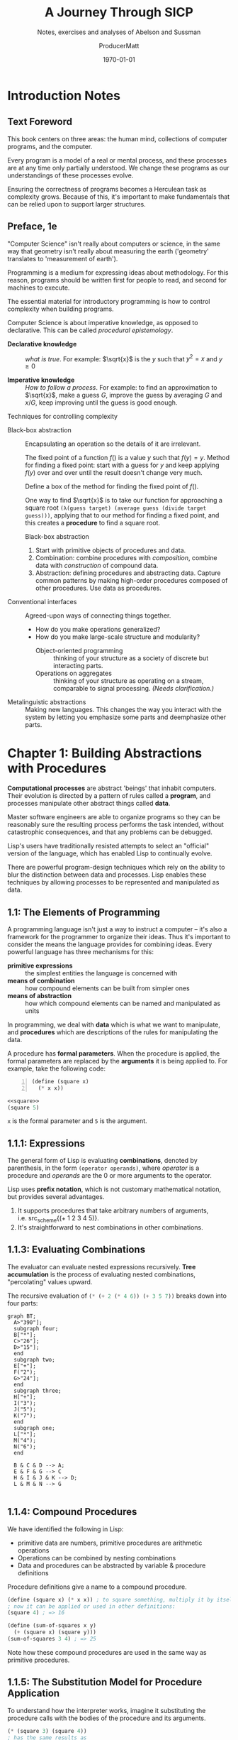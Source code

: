 # Enable TOC, etc
#+OPTIONS: toc:t stat:t prop:t num:20

# Don't export "noexport" sections
#+EXCLUDE_TAGS: noexport

# Start folded
#+STARTUP: overview

# Tangle when saving
#+auto_tangle: t

# ORG-BABEL DEFAULTS
#+PROPERTY: header-args :tangle no :noeval :exports both :cache yes :results output wrap :noweb no-export :comments noweb :colnames no :rownames no :float multicolumn
#+PROPERTY: header-args:scheme :wrap EXAMPLE
#+PROPERTY: header-args:gnuplot :prelude "reset" :session nil
#+PROPERTY: header-args:mermaid :exports results

# For the actual answers use a header like this:
# #+BEGIN_SRC scheme -n :eval no-export :exports both
# For their dependencies:
# #+BEGIN_SRC scheme -n :eval no-export :results silent

#+latex_class: article
#+latex_class_options: [final,fleqn,titlepage,twoside,twocolumn]
#+latex_engraved_theme:

#+LATEX_COMPILER: xelatex
#+LATEX_HEADER: \usepackage{fontspec}
#+LATEX_HEADER: \usepackage{lmodern}
#+LATEX_HEADER: \usepackage[T1]{fontenc}
#+LATEX_HEADER: \setmonofont[Mapping=tex-text,Ligatures=TeX,Scale=MatchLowercase]{FiraMono-Regular}

# SOURCE CODE HIGHLIGHTING
#+LATEX_HEADER: \usepackage[cache=true]{minted}
#+LATEX_HEADER: \usemintedstyle{colorful}
#+LATEX_HEADER: \setminted{fontsize=\small}
# FIXME: keep minted inline code from being automatically wrapped
#+LATEX_HEADER: \setmintedinline{breakbytoken=false,breakbytokenanywhere=false,breaklines=false,breakaftergroup=false}

# SOURCE CODE FRAMES
#+LATEX_HEADER: \usepackage{mdframed}
#+LATEX_HEADER: \definecolor{my-bg}{rgb}{0.99,0.99,0.99}
#+LATEX_HEADER: \definecolor{gray}{rgb}{0.60,0.60,0.60}

#+LATEX_HEADER: \mdfdefinestyle{theoremstyle}{%
#+LATEX_HEADER: linecolor=gray,linewidth=.5pt,%
#+LATEX_HEADER: backgroundcolor=my-bg
#+LATEX_HEADER: }

#+LATEX_HEADER: \usepackage{etoolbox}
#+LATEX_HEADER: \BeforeBeginEnvironment{minted}{\begin{mdframed}[style=theoremstyle]}
#+LATEX_HEADER: \AfterEndEnvironment{minted}{\end{mdframed}}

# listfiles leaves a list of all files used during processing in the log
# in-Emacs renders log to a buffer, not a file
#+LATEX_HEADER: \listfiles

#+title: A Journey Through SICP
#+subtitle: Notes, exercises and analyses of Abelson and Sussman
#+AUTHOR: ProducerMatt
#+date: \today

* HOW THIS DOCUMENT IS MADE :UNNUMBERED:noexport:

**TODO**
#+NAME: testing
#+BEGIN_SRC scheme -n :exports both :eval no-export :results value
(define (foo a b)
  (+ a (* 2 b)))

(foo 5 3)
#+END_SRC

#+RESULTS[57407d275aacd484646294a75251646c910ae5fc]: testing
:results:
11
:end:

^ Dynamically evaluated when you press "enter" on the ~BEGIN_SRC~ block!

*** Also consider:

- ~:results output~ for what the code prints
- ~:exports code~ or ~:exports results~ to just get one or the other

\(a + (\pi \times b)\) <~ inline Latex btw :)

*** Reduce image size

#+BEGIN_SRC org
#+ATTR_LATEX: :width 0.6\linewidth
#+END_SRC

** Helpers for org-mode tables

*** ~try-these~

Takes function ~f~ and list ~testvals~ and applies ~f~ to each item ~i~. For
each ~i~ returns a list with ~i~ and the result. Useful dor making tables with a
column for input and a column for output.
#+NAME: try-these
#+BEGIN_SRC scheme -n :eval no-export :results silent
;; Surely this could be less nightmarish
(define (try-these f . testvals)
  (let ((l (if (and (= 1 (length testvals))
                    (list? (car testvals)))
               (car testvals)
               testvals)))
    (map (λ (i) (cons i
                      (cons (if (list? i)
                                (apply f i)
                                (f i))
                            #nil)))
         l)))
#+end_src

*** ~transpose-list~

"Rotate" a list, for example from src_scheme{'(1 2 3)} to
src_scheme{'('(1) '(2) '(3))}
#+NAME: transpose-list
#+BEGIN_SRC scheme -n :eval no-export :results silent
(define (transpose-list l)
  (map list l))
#+end_src

*** ~print-as-rows~

For manually printing items in rows to stdout. Can be helpful for gnuplot.
#+NAME: print-as-rows
#+BEGIN_SRC scheme -n :eval no-export :results silent
(define (p-nl a)
  (display a)
  (newline))
(define (print-spaced args)
  (let ((a (car args))
        (d (cdr args)))
    (if (null? d)
        (p-nl a)
        (begin (display a)
               (display " ")
               (print-spaced d)))))
(define (print-as-rows . args)
  (let ((a (car args))
        (d (cdr args)))
    (if (list? a)
        (if (= 1 (length args))
            (apply print-as-rows a)
            (print-spaced a))
        (p-nl a))
    (if (null? d)
        '()
        (apply print-as-rows d))))
#+end_src

*** ~print-table~

Print ~args~ as a table separated by pipes. Optionally print spacer for
colnames.
#+NAME: print-table
#+BEGIN_SRC scheme -n :eval no-export :results output :exports code
(use-modules (ice-9 format))
(define* (print-row ll #:key (mode #f))
  (let ((fmtstr
         (cond ((or (eq? mode #f)
                    (equal? mode "display")
                    (equal? mode "~a"))
                " ~a |")    ;; print objects for human viewing
               ((or (eq? mode #t)
                    (equal? mode "write")
                    (equal? mode "~s"))
                " ~s |") ;; print objects for correctly (read)ing back
               ((string? mode)
                mode)))) ;; pass custom format string
      (format #t "~&|")
      (map (λ(x) (format #t fmtstr x)) ll)
      (format #t "~%")))
(define* (print-table table #:key (colnames #f) (mode #f))
    (define (iter t)
      (print-row (car t) #:mode mode)
      (if colnames
          (print-row (car t) #:mode "---|"))
      (map (λ(x) (print-row x #:mode mode)) (cdr t)))
    (cond ((and (= 1 (length table))
                (list? (car table))) (iter (car table)))
          ((<= 1 (length table)) (iter table))
          (else error "Invalid Input??")))
#+end_src

#+RESULTS[19c84289ba2a3641df209da53bc4715f762f5ca7]: print-table
:results:
:end:

#+NAME: print-table-test
#+BEGIN_SRC scheme -n :eval no-export  :results table output :exports no :rownames yes :colnames yes
<<print-table>>
(let* ((l (iota 3))
      (table (list
              (list 'column-1 'column-2 'column-3 'column-4)
              (cons 'row-a l)
              (cons 'row-b l)
              (cons 'row-c l))))
  (print-table table #:colnames #t ))
#+end_src

#+RESULTS[6c949ef04c9d52908df9234c749648b0b1a3b9e9]: print-table-test
:results:
| column-1 | column-2 | column-3 | column-4 |
|----------+----------+----------+----------|
| row-a    |        0 |        1 |        2 |
| row-b    |        0 |        1 |        2 |
| row-c    |        0 |        1 |        2 |
:end:

*** ~print-table~ (spaces only)

TODO: Merge these together.
#+NAME: print-table-spaced
#+BEGIN_SRC scheme -n :eval no-export  :results output :exports code
(use-modules (ice-9 format))
(define* (print-row ll #:key (mode #f))
  (let ((fmtstr
         (cond ((or (eq? mode #f)
                    (equal? mode "display")
                    (equal? mode "~a"))
                " ~a")    ;; print objects for human viewing
               ((or (eq? mode #t)
                    (equal? mode "write")
                    (equal? mode "~s"))
                " ~s") ;; print objects for correctly (read)ing back
               ((string? mode)
                mode)))) ;; pass custom format string
    
      (format #t "~&") ;; ensure start of new line
      (map (λ(x) (format #t fmtstr x)) ll)
      (format #t "~%")))

(define* (print-table table #:key (colnames #f) (mode #f))
    (define (iter t)
      (print-row (car t) #:mode mode)
      (map (λ(x) (print-row x #:mode mode)) (cdr t)))
    (cond ((and (= 1 (length table))
                (list? (car table))) (iter (car table)))
          ((<= 1 (length table)) (iter table))
          (else error "Invalid Input??")))
#+end_src

#+NAME: print-table-spaced-test
#+BEGIN_SRC scheme -n :eval no-export  :results table output :exports no :rownames yes :colnames yes
<<print-table-spaced>>
(let* ((l (iota 3))
      (table (list
              (list 'column-1 'column-2 'column-3 'column-4)
              (cons 'row-a l)
              (cons 'row-b l)
              (cons 'row-c l))))
  (print-table table))
#+end_src

#+RESULTS[497a369e75d67018fb5cb6e0beecd5fbddb3468f]: print-table-spaced-test
:results:
 column-1 column-2 column-3 column-4
 row-a 0 1 2
 row-b 0 1 2
 row-c 0 1 2
:end:


* Introduction Notes

** Text Foreword

This book centers on three areas: the human mind, collections of computer
programs, and the computer.

Every program is a model of a real or mental process, and these processes are at
any time only partially understood. We change these programs as our
understandings of these processes evolve.

Ensuring the correctness of programs becomes a Herculean task as complexity
grows. Because of this, it's important to make fundamentals that can be relied
upon to support larger structures.

** Preface, 1e

"Computer Science" isn't really about computers or science, in the same way that
geometry isn't really about measuring the earth ('geometry' translates to
'measurement of earth').

Programming is a medium for expressing ideas about methodology. For this reason,
programs should be written first for people to read, and second for machines to
execute.

The essential material for introductory programming is how to control complexity
when building programs.

Computer Science is about imperative knowledge, as opposed to declarative. This
can be called /procedural epistemology/.

- *Declarative knowledge* :: /what is true/. For example: \(\sqrt{x}\) is the
  \(y\) such that \(y^2 = x\) and \(y \geq 0\)

- *Imperative knowledge* :: /How to follow a process/. For example: to find an
  approximation to \(\sqrt{x}\), make a guess \(G\), improve the guess by
  averaging \(G\) and \(x/G\), keep improving until the guess is good enough.

**** Techniques for controlling complexity

- Black-box abstraction :: Encapsulating an operation so the details of it are
  irrelevant.

  The fixed point of a function \(f()\) is a value \(y\) such that \(f(y) = y\).
  Method for finding a fixed point: start with a guess for \(y\) and keep applying
  \(f(y)\) over and over until the result doesn't change very much.

  Define a box of the method for finding the fixed point of \(f()\).

  One way to find \(\sqrt{x}\) is to take our function for approaching a square
  root src_scheme{(λ(guess target) (average guess (divide target guess)))}, applying
  that to our method for finding a fixed point, and this creates a *procedure* to
  find a square root.

  Black-box abstraction
  1. Start with primitive objects of procedures and data.
  2. Combination: combine procedures with /composition/, combine data with
     /construction/ of compound data.
  3. Abstraction: defining procedures and abstracting data. Capture common
     patterns by making high-order procedures composed of other procedures. Use
     data as procedures.

- Conventional interfaces :: Agreed-upon ways of connecting things together.

  - How do you make operations generalized?
  - How do you make large-scale structure and modularity?
    - Object-oriented programming :: thinking of your structure as a society of
      discrete but interacting parts.
    - Operations on aggregates :: thinking of your structure as operating on a
      stream, comparable to signal processing. /(Needs clarification.)/

- Metalinguistic abstractions :: Making new languages. This changes the way you
  interact with the system by letting you emphasize some parts and deemphasize
  other parts.

* Chapter 1: Building Abstractions with Procedures

*Computational processes* are abstract 'beings' that inhabit computers. Their
evolution is directed by a pattern of rules called a *program*, and processes
manipulate other abstract things called *data*.

Master software engineers are able to organize programs so they can be
reasonably sure the resulting process performs the task intended, without
catastrophic consequences, and that any problems can be debugged.

Lisp's users have traditionally resisted attempts to select an "official"
version of the language, which has enabled Lisp to continually evolve.

There are powerful program-design techniques which rely on the ability to blur
the distinction between data and processes. Lisp enables these techniques by
allowing processes to be represented and manipulated as data.

** 1.1: The Elements of Programming

A programming language isn't just a way to instruct a computer -- it's also a
framework for the programmer to organize their ideas. Thus it's important to
consider the means the language provides for combining ideas. Every powerful
language has three mechanisms for this:

- *primitive expressions* :: the simplest entities the language is concerned with
- *means of combination* :: how compound elements can be built from simpler ones
- *means of abstraction* :: how which compound elements can be named and
  manipulated as units

In programming, we deal with *data* which is what we want to manipulate, and
*procedures* which are descriptions of the rules for manipulating the data.

A procedure has *formal parameters*. When the procedure is applied, the formal
parameters are replaced by the *arguments* it is being applied to. For example,
take the following code:

#+NAME: square
#+BEGIN_SRC scheme -n :eval no-export :results silent
(define (square x)
  (* x x))
#+END_SRC

#+begin_src scheme
<<square>>
(square 5)
#+end_src

~x~ is the formal parameter and ~5~ is the argument.

** 1.1.1: Expressions

The general form of Lisp is evaluating *combinations*, denoted by parenthesis,
in the form src_scheme{(operator operands)}, where /operator/ is a procedure and
/operands/ are the 0 or more arguments to the operator.

Lisp uses *prefix notation*, which is not customary mathematical notation, but
provides several advantages.
1. It supports procedures that take arbitrary numbers of arguments,
   i.e. src_scheme{(+ 1 2 3 4 5)}.
2. It's straightforward to nest combinations in other combinations.

** 1.1.3: Evaluating Combinations

The evaluator can evaluate nested expressions recursively. *Tree accumulation*
is the process of evaluating nested combinations, "percolating" values upward.

The recursive evaluation of src_scheme{(* (+ 2 (* 4 6)) (+ 3 5 7))} breaks down into four
parts:

#+begin_src mermaid :file 1/fig/t_1-1-3.png
graph BT;
  A>"390"];
  subgraph four;
  B["*"];
  C>"26"];
  D>"15"];
  end
  subgraph two;
  E["+"];
  F("2");
  G>"24"];
  end
  subgraph three;
  H["+"];
  I("3");
  J("5");
  K("7");
  end
  subgraph one;
  L["*"];
  M("4");
  N("6");
  end

  B & C & D --> A;
  E & F & G --> C
  H & I & J & K --> D;
  L & M & N --> G

#+end_src

#+RESULTS[eb290cb6a678715b9d35bfe3238eff9c97156ef7]:
[[file:1/fig/t_1-1-3.png]]

** 1.1.4: Compound Procedures

We have identified the following in Lisp:
- primitive data are numbers, primitive procedures are arithmetic operations
- Operations can be combined by nesting combinations
- Data and procedures can be abstracted by variable & procedure definitions

Procedure definitions give a name to a compound procedure.
#+begin_src scheme
(define (square x) (* x x)) ; to square something, multiply it by itself
; now it can be applied or used in other definitions:
(square 4) ; => 16

(define (sum-of-squares x y)
  (+ (square x) (square y)))
(sum-of-squares 3 4) ; => 25
#+end_src

Note how these compound procedures are used in the same way as primitive
procedures.

** 1.1.5: The Substitution Model for Procedure Application

To understand how the interpreter works, imagine it substituting the procedure
calls with the bodies of the procedure and its arguments.

#+begin_src scheme
(* (square 3) (square 4))
; has the same results as
(* (* 3 3) (* 3 3))
#+end_src

This way of understanding procedure application is called the *substitution
model*. This model is to help you understand procedure substitution, and is
usually not how the interpreter actually works. This book will progress through
more intricate models of interpreters as it goes. This is the natural
progression when learning scientific phenomena, starting with a simple model,
and replace it with more refined models as the phenomena is examined in more
detail.

Evaluations can be done in different orders.

- *Applicative order* :: evaluates the operator and operands, and then applies the
resulting procedure to the resulting arguments. In other words, reducing, then
expanding, then reducing.

- *Normal order* :: substitutes expressions until it obtains an expression involving
only primitive operators, or until it can't substitute any further, and then
evaluates. This results in expanding the expression completely before doing any
reduction, which results in some repeated evaluations.

For all procedure applications that can be modeled using substitution,
applicative and normal order evaluation produce the same result. Normal order
becomes more complicated once dealing with procedures that can't be modeled by
substitution.

Lisp uses applicative order evaluation because it helps avoid repeated work and
other complications. But normal has its own advantages which will be explored in
Chapter 3 and 4.

#+begin_src scheme
; Applicative evaluation
(f 5)
(sum-of-squares (+ a 1) (* a 2))
(sum-of-squares (+ 5 1) (* 5 2))
(sum-of-squares 6 10)
(+ (square x)(square y))
(+ (square 6)(square 10))
(+ (* 6 6)(* 10 10))
(+ 36 100)
136
; Normal evaluation
(f 5)
(sum-of-squares (+ a 1) (* a 2))
(sum-of-squares (+ 5 1) (* 5 2))
(+ (square (+ 5 1)) (square (* 5 2)))
(+ (* (+ 5 1) (+ 5 1)) (* (* 5 2) (* 5 2)))
(+ (* 6 6) (* 10 10))
(+ 36 100)
136
#+end_src

(Extra-curricular clarification: Normal order delays evaluating arguments until
they're needed by a procedure, which is called lazy evaluation.)

** 1.1.6: Conditional Expressions and Predicates

An important aspect of programming is testing and branching depending on the
results of the test. ~cond~ tests *predicates*, and upon encountering one,
returns a *consequent*.

#+begin_src scheme
(cond
     (predicate1 consequent1)
     ...
     (predicateN consequentN))
#+end_src

A shorter form of conditional:

#+begin_src scheme
(if predicate consequent alternative)
#+end_src

If ~predicate~ is true, ~consequent~ is returned. Else, ~alternative~ is
returned.

Combining predicates:

#+begin_src scheme
(and expression1 ... expressionN)
; if encounters false, stop eval and returns false.
(or expression1 ... expressionN)
; if encounters true, stop eval and return true. Else false.
(not expression)
; true is expression is false, false if expression is true.
#+end_src

A small clarification:

#+begin_src scheme
(define A (* 5 5))
(define (D) (* 5 5))
A ; => 25
D ; => compound procedure D
(D) ; => 25 (result of executing procedure D)
#+end_src

Special forms bring more nuances into the substitution model mentioned
previously. For example, when evaluating an ~if~ expression, you evaluate the
predicate and, depending on the result, either evaluate the *consequent* or the
*alternative*. If you were evaluating in a standard manner, the consequent and
alternative would both be evaluated, rendering the ~if~ expression ineffective.

** Exercise 1.1

*** Question
#+begin_quote
Below is a sequence of expressions. What is the result printed by the
interpreter in response to each expression? Assume that the sequence is to be
evaluated in the order in which it is presented.
#+end_quote

*** Answer

#+BEGIN_SRC scheme -n :results none
10 ;; 10
(+ 5 3 4) ;; 12
(- 9 1) ;; 8
(/ 6 2) ;; 3
(+ (* 2 4) (- 4 6)) ;; 6
(define a 3) ;; a=3
(define b (+ a 1)) ;; b=4
(+ a b (* a b)) ;; 19
(= a b) ;; false
(if (and (> b a) (< b (* a b)))
    b
    a) ;; 4
(cond ((= a 4) 6)
      ((= b 4) (+ 6 7 a))
      (else 25)) ;; 16
(+ 2 (if (> b a) b a)) ;; 6
(* (cond ((> a b) a)
         ((< a b) b)
         (else -1))
   (+ a 1)) ;; 16
#+END_SRC

** Exercise 1.2

*** Question

#+begin_quote
Translate the following expression into prefix form:
\[
  \frac{5 + 2 + (2 - 3 - (6 + \frac{4}{5})))}
            {3(6 - 2)(2 - 7)}
\]
#+end_quote

*** Answer

#+NAME: EX1-2
#+BEGIN_SRC scheme -n :eval no-export :exports both :results value
(/ (+ 5 2 (- 2 3 (+ 6 (/ 4 5))))
   (* 3 (- 6 2) (- 2 7)))
#+END_SRC

#+RESULTS[7039c32447725d91001cae297dc9040b72a855ce]: EX1-2
:results:
#+begin_example
1/75
#+end_example
:end:

** Exercise 1.3

*** Question

#+begin_quote
Define a procedure that takes three numbers as arguments and returns the sum of
the squares of the two larger numbers.
#+end_quote

*** Answer

#+NAME: EX1-3
#+BEGIN_SRC scheme -n :eval no-export :exports both :results value table
<<square>>
(define (sum-square x y)
  (+ (square x) (square y)))
(define (square-2of3 a b c)
  (cond ((and (>= a b) (>= b c)) (sum-square a b))
        ((and (>= a b) (> c b)) (sum-square a c))
        (else (sum-square b c))))
#+END_SRC
#+BEGIN_SRC scheme -n :eval no-export  :exports both :results value table
<<EX1-3>>
<<try-these>>
 (try-these square-2of3 '(7 5 3)
                        '(7 3 5)
                        '(3 5 7))
#+END_SRC

#+RESULTS[0f816cfe3925898754ab7943a28f676135795e6c]:
:results:
| (7 5 3) | 74 |
| (7 3 5) | 74 |
| (3 5 7) | 74 |
:end:

** Exercise 1.4

*** Question

#+begin_quote
Observe that our model of evaluation allows for combinations whose operators are
compound expressions. Use this observation to describe the behavior of the
following procedure:
#+end_quote

#+NAME: a-plus-abs-b
#+BEGIN_SRC scheme -n
(define (a-plus-abs-b a b)
  ((if (> b 0) + -) a b))
#+END_SRC

*** Answer

This code accepts the variables ~a~ and ~b~, and if ~b~ is positive, it adds ~a~
and ~b~. However, if ~b~ is zero or negative, it subtracts them. This decision
is made by using the ~+~ and ~-~ procedures as the results of an if expression,
and then evaluating according to the results of that expression. This is in
contrast to a language like Python, which would do something like this:

#+BEGIN_SRC python :noeval 
if b > 0: a + b
else: a - b
#+END_SRC

** Exercise 1.5

*** Question

#+begin_quote
Ben Bitdiddle has invented a test to determine whether the interpreter he is
faced with is using applicative-order evaluation or normal-order evaluation. He
defines the following two procedures:
#+end_quote

#+BEGIN_SRC scheme -n :noeval 
(define (p) (p))

(define (test x y)
  (if (= x 0)
      0
      y))
#+END_SRC
#+begin_quote
Then he evaluates the expression:
#+end_quote

#+BEGIN_SRC scheme -n :noeval 
(test 0 (p))
#+END_SRC
#+begin_quote

What behavior will Ben observe with an interpreter that uses applicative-order
evaluation? What behavior will he observe with an interpreter that uses
normal-order evaluation? Explain your answer. (Assume that the evaluation rule
for the special form if is the same whether the interpreter is using normal or
applicative order: The predicate expression is evaluated first, and the result
determines whether to evaluate the consequent or the alternative expression.)
#+end_quote

*** Answer

In either type of language, src_scheme{(define (p) (p))} is an infinite
loop. However, a normal-order language will encounter the special form, return
~0~, and never evaluate src_scheme{(p)}. An applicative-order language evaluates the
arguments to src_scheme{(test 0 (p))}, thus triggering the infinite
loop.

** 1.1.7: Example: Square Roots by Newton’s Method

Functions in the formal mathematical sense are *declarative knowledge*, while
procedures like in computer science are *imperative knowledge*.

Notice that the elements of the language that have been introduced so far are
sufficient for writing any purely numerical program, despite not having
introduced any looping constructs like ~FOR~ loops.

** 1.1.8: Procedures as Black-Box Abstractions

Notice how the ~sqrt~ procedure is divided into other procedures, which mirror
the division of the square root problem into sub problems.

A procedure should accomplish an identifiable task, and be ready to be used as a
module in defining other procedures. This lets the programmer know how to use
the procedure while not needing to know the details of how it works.

Suppressing these details are particularly helpful:
- Local names. :: A procedure user shouldn't need to know a procedure's choices of
  variable names. A formal parameter of a procedure whose name is irrelevant is
  called a *bound variable*. A procedure definition *binds* its parameters. A
  *free variable* isn't bound. The set of expressions in which a binding defines
  a name is the *scope* of that name.
- Internal definitions and block structure. :: By nesting relevant definitions
  inside other procedures, you hide them from the global namespace. This nesting
  is called *block structure*. Nesting these definitions also allows relevant
  variables to be shared across procedures, which is called *lexical scoping*.

** Exercise 1.6

*** Text code
#+NAME: abs
#+BEGIN_SRC scheme -n :eval no-export :results silent
(define (abs x)
  (if (< x 0)
      (- x)
      x))
#+END_SRC
#+NAME: average
#+BEGIN_SRC scheme -n :eval no-export :results silent
(define (average x y)
  (/ (+ x y) 2))
#+END_SRC
#+NAME: txt-sqrt
#+BEGIN_SRC scheme -n :eval no-export  :results silent
<<average>>
(define (improve guess x)
  (average guess (/ x guess)))

<<square>>
<<abs>>
(define (good-enough? guess x)
  (< (abs (- (square guess) x)) 0.001))

(define (sqrt-iter guess x)
  (if (good-enough? guess x)
      guess
      (sqrt-iter (improve guess x) x)))

(define (sqrt x)
  (sqrt-iter 1.0 x))
#+END_SRC

*** Question

#+begin_quote
Alyssa P. Hacker doesn’t see why ~if~ needs to be provided as a
special form. “Why can’t I just define it as an ordinary procedure in terms of
cond?” she asks. Alyssa’s friend Eva Lu Ator claims this can indeed be done, and
she defines a new version of ~if~:
#+end_quote

#+BEGIN_SRC scheme -n :noeval 
(define (new-if predicate
                then-clause
                else-clause)
  (cond (predicate then-clause)
        (else else-clause)))
#+END_SRC
#+begin_quote
Eva demonstrates the program for Alyssa:
#+end_quote

#+BEGIN_SRC scheme -n :noeval 
(new-if (= 2 3) 0 5)
;; => 5

(new-if (= 1 1) 0 5)
;; => 0
#+END_SRC

#+begin_quote
Delighted, Alyssa uses new-if to rewrite the square-root program:
#+end_quote

#+BEGIN_SRC scheme -n :noeval 
(define (sqrt-iter guess x)
  (new-if (good-enough? guess x)
          guess
          (sqrt-iter (improve guess x) x)))
#+END_SRC

#+begin_quote
What happens when Alyssa attempts to use this to compute square roots? Explain.
#+end_quote

*** Answer

Using Alyssa's ~new-if~ leads to an infinite loop because the recursive call to
~sqrt-iter~ is evaluated before the actual call to ~new-if~. This is because
~if~ and ~cond~ are special forms that change the way evaluation is handled;
whichever branch is chosen leaves the other branches unevaluated.

** Exercise 1.7

*** Text

#+NAME: mean-square
#+BEGIN_SRC scheme -n :eval no-export :results silent
(define (mean-square x y)
  (average (square x) (square y)))
#+END_SRC

*** Question

#+begin_quote
The ~good-enough?~ test used in computing square roots will not be very effective
for finding the square roots of very small numbers. Also, in real computers,
arithmetic operations are almost always performed with limited precision. This
makes our test inadequate for very large numbers. Explain these statements, with
examples showing how the test fails for small and large numbers. An alternative
strategy for implementing ~good-enough?~ is to watch how guess changes from one
iteration to the next and to stop when the change is a very small fraction of
the guess. Design a square-root procedure that uses this kind of end test. Does
this work better for small and large numbers?
#+end_quote

*** Diary

**** Solving

My original answer was this, which compares the previous iteration until the new
and old are within an arbitrary \(dx\).

#+NAME: inferior-good-enough
#+BEGIN_SRC scheme -n 
<<txt-sqrt>>
(define (inferior-good-enough? guess lastguess)
  (<=
   (abs (-
         (/ lastguess guess)
         1))
   0.0000000000001)) ; dx
(define (new-sqrt-iter guess x lastguess) ;; Memory of previous value
  (if (inferior-good-enough? guess lastguess)
      guess
      (new-sqrt-iter (improve guess x) x guess)))
(define (new-sqrt x)
  (new-sqrt-iter 1.0 x 0))
#+end_src

This solution can correctly find small and large numbers:
#+BEGIN_SRC scheme -n :eval no-export  :exports both :results value
<<inferior-good-enough>>
(new-sqrt 10000000000000)
#+END_SRC

#+RESULTS[68a129e63924b52600a4964626d31b776d79fed2]:
:results:
#+begin_example
3162277.6601683795
#+end_example
:end:

#+NAME: EX1-7-t2
#+BEGIN_SRC scheme -n :eval no-export  :exports both :results value table drawer
<<try-these>>
<<inferior-good-enough>>
(try-these new-sqrt '(0.01 0.0001 0.000001 0.00000001 0.0000000001))
#+end_src

#+RESULTS[c27aa8604cebcef53580dbfc41f8585b748aacda]: EX1-7-t2
:results:
|   0.01 |                   0.1 |
| 0.0001 |                  0.01 |
|  1e-06 |                 0.001 |
|  1e-08 | 9.999999999999999e-05 |
|  1e-10 | 9.999999999999999e-06 |
:end:


However, I found this solution online that isn't just simpler but automatically
reaches the precision limit of the system:

#+NAME: new-good-enough
#+BEGIN_SRC scheme -n :eval no-export :results silent
<<txt-sqrt>>
(define (best-good-enough? guess x)
   (= (improve guess x) guess))
#+END_SRC

**** Imroving (sqrt) by avoiding extra (improve) call

***** Non-optimized

#+BEGIN_SRC scheme -n :eval no-export :tangle 1/sqrt-bench.scheme :exports both :results output
(use-modules (ice-9 format))
(load "../mattbench.scm")
(define (average x y)
  (/ (+ x y) 2))
(define (improve guess x)
  (average guess (/ x guess)))
(define (good-enough? guess x)
   (= (improve guess x) guess)) ;; improve call 1
(define (sqrt-iter guess x)
  (if (good-enough? guess x)
      guess
      (sqrt-iter (improve guess x) x))) ;; call 2
(define (sqrt x)
  (sqrt-iter 1.0 x))
(newline)
(display (mattbench (λ() (sqrt 69420)) 400000000))
(newline)
;; 4731.30 <- Benchmark results
#+end_src

***** Optimized

#+BEGIN_SRC scheme -n :noeval :tangle 1/sqrt-bench2.scheme :exports both :results output
(use-modules (ice-9 format))
(load "../mattbench.scm")
(define (average x y)
  (/ (+ x y) 2))
(define (improve guess x)
  (average guess (/ x guess)))
(define (good-enough? guess nextguess x)
  (= nextguess guess))
(define (sqrt-iter guess x)
  (let ((nextguess (improve guess x)))
    (if (good-enough? guess nextguess x)
        guess
        (sqrt-iter nextguess x))))
(define (sqrt x)
  (sqrt-iter 1.0 x))
(newline)
(display (mattbench (λ() (sqrt 69420)) 400000000))
(newline)
#+end_src

***** Benchmark results

| Unoptimized | 4731.30 |
| Optimized   | 2518.44 |

*** Answer

The current method has decreasing accuracy with smaller numbers. Notice the
steady divergence from correct answers here (should be decreasing powers of
0.1):
#+NAME: EX1-7-t1
#+BEGIN_SRC scheme -n :eval no-export  :exports both :results value table
<<txt-sqrt>>
<<try-these>>
(try-these sqrt 0.01 0.0001 0.000001 0.00000001 0.0000000001)
#+END_SRC

#+RESULTS[b2aaaf48d742a7df9331cff3b730a799ad550cfe]: EX1-7-t1
:results:
|   0.01 |  0.10032578510960605 |
| 0.0001 |  0.03230844833048122 |
|  1e-06 | 0.031260655525445276 |
|  1e-08 |  0.03125010656242753 |
|  1e-10 |  0.03125000106562499 |
:end:

And for larger numbers, an infinite loop will eventually be reached. \(10^{12}\)
can resolve, but \(10^{13}\) cannot.

#+BEGIN_SRC scheme -n :eval no-export  :exports both :results value
<<txt-sqrt>>
(sqrt 1000000000000)
#+END_SRC

#+RESULTS[452bf3da7286d9fc1e3d621aeb715eafef650536]:
:results:
#+begin_example
1000000.0
#+end_example
:end:

So, my definition of ~sqrt~:
#+NAME: sqrt
#+BEGIN_SRC scheme -n :eval no-export :exports both :results value table
<<average>>
(define (improve guess x)
  (average guess (/ x guess)))
(define (good-enough? guess x)
   (= (improve guess x) guess))
(define (sqrt-iter guess x)
  (if (good-enough? guess x)
      guess
      (sqrt-iter (improve guess x) x)))
(define (sqrt x)
  (sqrt-iter 1.0 x))
#+end_src
#+NAME: EX1-7-t3
#+BEGIN_SRC scheme -n :eval no-export  :exports both :results value table
<<try-these>>
<<sqrt>>
(try-these sqrt '(0.01 0.0001 0.000001 0.00000001 0.0000000001))
#+end_src

#+RESULTS[7cb8301b492f578ac407eef3e3378a8d1552a5a3]: EX1-7-t3
:results:
|   0.01 |                   0.1 |
| 0.0001 |                  0.01 |
|  1e-06 |                 0.001 |
|  1e-08 | 9.999999999999999e-05 |
|  1e-10 | 9.999999999999999e-06 |
:end:

** Exercise 1.8

*** Question

#+begin_quote
Newton’s method for cube roots is based on the fact that if y is an
approximation to the cube root of x, then a better approximation is given by the
value:
\begin{equation}
\frac{\frac{x}{y^2} + 2y}{3}
\end{equation}
Use this formula to implement a cube-root procedure analogous to the square-root
procedure. (In 1.3.4 we will see how to implement Newton’s method in general as
an abstraction of these square-root and cube-root procedures.)
#+end_quote

*** Diary

My first attempt works, but needs an arbitrary limit to stop infinite loops:
#+NAME: EX1-8-A1
#+BEGIN_SRC scheme -n :eval no-export  :exports both :results value table
<<square>>
<<try-these>>
(define (cb-good-enough? guess x)
  (= (cb-improve guess x) guess))
(define (cb-improve guess x)
  (/
   (+
    (/ x (square guess))
    (* guess 2))
   3))
(define (cbrt-iter guess x counter)
  (if (or (cb-good-enough? guess x) (> counter 100))
      guess
      (begin
        (cbrt-iter (cb-improve guess x) x (+ 1 counter)))))
(define (cbrt x)
  (cbrt-iter 1.0 x 0))

(try-these cbrt 7 32 56 100)
#+end_src

#+RESULTS[1eb5546cd3e124a63b0cd988f571097371a60813]: EX1-8-A1
:results:
|   7 | 1.912931182772389 |
|  32 | 3.174802103936399 |
|  56 | 3.825862365544778 |
| 100 | 4.641588833612779 |
:end:

However, this will hang on an infinite loop when trying to run src_scheme{(cbrt
100)}. I speculate it's a floating point precision issue with the "improve"
algorithm. So to avoid it I'll just keep track of the last guess and stop
improving when there's no more change occurring. Also while researching I
discovered that (again due to floating point) src_scheme{(cbrt -2)} loops
forever unless you initialize your guess with a slightly different value, so
let's do 1.1 instead.

*** Answer

#+NAME: cbrt
#+BEGIN_SRC scheme -n :eval no-export :exports code :results silent
<<square>>
(define (cb-good-enough? nextguess guess lastguess x)
  (or (= nextguess guess)
      (= nextguess lastguess)))
(define (cb-improve guess x)
  (/
   (+
    (/ x (square guess))
    (* guess 2))
   3))
(define (cbrt-iter guess lastguess x)
  (define nextguess (cb-improve guess x))
  (if (cb-good-enough? nextguess guess lastguess x)
      nextguess
      (cbrt-iter nextguess guess x)))
(define (cbrt x)
  (cbrt-iter 1.1 9999 x))
#+END_SRC
#+BEGIN_SRC scheme -n :eval no-export  :exports both :results value table
<<cbrt>>
<<try-these>>
(try-these cbrt 7 32 56 100 -2)
#+END_SRC

#+RESULTS[965031d6fc942ec767b94f18bc03219f3a3f93d6]:
:results:
|   7 |   1.912931182772389 |
|  32 |   3.174802103936399 |
|  56 |   3.825862365544778 |
| 100 |   4.641588833612779 |
|  -2 | -1.2599210498948732 |
:end:

** 1.2: Procedures and the Processes They Generate

Procedures define the *local evolution* of processes. We would like to be able
to make statements about the *global* behavior of a process.

** 1.2.1: Linear Recursion and Iteration

Consider these two procedures for obtaining factorials:

#+begin_src scheme
(define (factorial-recursion n)
  (if (= n 1)
      1
      (* n 
         (factorial-recursion (- n 1)))))

(define (factorial-iteration n)
  (define (fact-iter product counter max-count)
      (if (> counter max-count)
          product
          (fact-iter
                    (* counter product)
                    (+ counter 1)
                    max-count)))
  
  (fact-iter 1 1 n))
#+end_src

These two procedures reach the same answers, but form very different processes.
The ~factorial-recursion~ version takes more computational *time* and *space* to
evaluate, by building up a chain of deferred operations. This is a *recursive
process*. As the number of steps needed to operate, and the amount of info
needed to keep track of these operations, both grow linearly with \(n\), this is
a *linear recursive process*.

The second version forms an *iterative process*. Its state can be summarized
with a fixed number of state variables. The number of steps required grow
linearly with \(n\), so this is a *linear iterative process*.

- recursive procedure ::  is a procedure whose definition refers to itself.
- recursive process :: is a process that evolves recursively.

So ~fact-iter~ is a recursive /procedure/ that generates an iterative /process/.

Many implementations of programming languages interpret all recursive procedures
in a way that consume memory that grows with the number of procedure calls, even
when the process is essentially iterative. These languages instead use looping
constructs such as ~do~, ~repeat~, ~for~, etc. Implementations that execute
iterative processes in constant space, even if the procedure is recursive, are
*tail-recursive*.

** Exercise 1.9

*** Question
#+begin_quote
Each of the following two procedures defines a method for adding two positive
integers in terms of the procedures inc, which increments its argument by 1, and
dec, which decrements its argument by 1.
#+end_quote

#+BEGIN_SRC scheme -n :noeval 
(define (+ a b)
  (if (= a 0)
      b
      (inc (+ (dec a) b))))

(define (+ a b)
  (if (= a 0)
      b
      (+ (dec a) (inc b))))
#+END_SRC

#+begin_quote
Using the substitution model, illustrate the process generated by each procedure
in evaluating src_scheme{(+ 4 5)}. Are these processes iterative or recursive?
#+end_quote

*** Answer

The first procedure is recursive, while the second is iterative though
tail-recursion.

**** recursive procedure

#+BEGIN_SRC scheme -n :noeval 
(+ 4 5)
(inc (+ 3 5))
(inc (inc (+ 2 5)))
(inc (inc (inc (+ 1 5))))
(inc (inc (inc (inc (+ 0 5)))))
(inc (inc (inc (inc 5))))
(inc (inc (inc 6)))
(inc (inc 7))
(inc 8)
9
#+END_SRC

**** iterative procedure

#+BEGIN_SRC scheme -n :noeval 
(+ 4 5)
(+ 3 6)
(+ 2 7)
(+ 1 8)
(+ 0 9)
9
#+END_SRC

** Exercise 1.10

*** Question

#+begin_quote
The following procedure computes a mathematical function called Ackermann’s
function.
#+end_quote
#+NAME: ackermann
#+BEGIN_SRC scheme -n :eval no-export :exports code :results silent
(define (A x y)
  (cond ((= y 0) 0)
        ((= x 0) (* 2 y))
        ((= y 1) 2)
        (else (A (- x 1)
                 (A x (- y 1))))))
#+END_SRC

#+begin_quote
What are the values of the following expressions?
#+end_quote

#+BEGIN_SRC scheme -n :noeval 
(A 1 10)
(A 2 4)
(A 3 3)
#+END_SRC
#+BEGIN_SRC scheme -n :eval no-export :exports results  :results value table
<<try-these>>
<<ackermann>>
(try-these A '(1 10) '(2 4) '(3 3))
#+END_SRC

#+RESULTS[48e58b6029bccdcb0ec0cba4c437572b3b5c2437]:
:results:
| (1 10) |  1024 |
| (2 4)  | 65536 |
| (3 3)  | 65536 |
:end:

#+NAME: EX1-10-defs
#+BEGIN_SRC scheme -n :eval no-export :exports code :results silent
<<ackermann>>
(define (f n) (A 0 n))
(define (g n) (A 1 n))
(define (h n) (A 2 n))
(define (k n) (* 5 n n))
#+END_SRC

#+begin_quote
Give concise mathematical definitions for the functions computed by the
procedures ~f~, ~g~, and ~h~ for positive integer values of \(n\). For example,
src_scheme{(k n)} computes \(5n^2\).
#+end_quote

*** Answer

**** ~f~

#+BEGIN_SRC scheme -n :eval no-export  :exports both :results value table
<<try-these>>
<<EX1-10-defs>>
(try-these f 1 2 3 10 15 20)
#+END_SRC

#+RESULTS[d24f130b3c260d786e4cb6a89fa32c320b8c9216]:
:results:
|  1 |  2 |
|  2 |  4 |
|  3 |  6 |
| 10 | 20 |
| 15 | 30 |
| 20 | 40 |
:end:

\[
f(n)=2n
\]

**** ~g~

#+BEGIN_SRC scheme -n :eval no-export  :exports both :results value table
<<try-these>>
<<EX1-10-defs>>
(try-these g 1 2 3 4 5 6 7 8)
#+END_SRC

#+RESULTS[2de64054dc56968afee805dc8757b991e4f74d88]:
:results:
| 1 |   2 |
| 2 |   4 |
| 3 |   8 |
| 4 |  16 |
| 5 |  32 |
| 6 |  64 |
| 7 | 128 |
| 8 | 256 |
:end:

\[
g(n)=2^n
\]

**** ~h~

#+BEGIN_SRC scheme -n :eval no-export  :exports both :results value table
<<try-these>>
<<EX1-10-defs>>
(try-these h 1 2 3 4)
#+END_SRC

#+RESULTS[b80263a28bd5076f3bfa3f4bae09ec511773e7af]:
:results:
| 1 |     2 |
| 2 |     4 |
| 3 |    16 |
| 4 | 65536 |
:end:

It took a while to figure this one out, just because I didn't know the term.
This is repeated exponentiation. This operation is to exponentiation, what
exponentiation is to multiplication. It's called either /tetration/ or /hyper-4/
and has no formal notation, but two common ways would be these:

\[
h(n)=2 \uparrow\uparrow n
\]
\[
h(n)={}^{n}2
\]

** 1.2.2: Tree Recursion

Consider a recursive procedure for computing Fibonacci numbers:

#+begin_src scheme
(define (fib n)
  (cond ((= n 0) 0)
        ((= n 1) 1)
        (else (+ (fib (- n 1))
                 (fib (- n 2))))))
#+end_src

The resulting process splits into two with every iteration, creating a tree of
computations, many of which are duplicates of previous computations. This kind
of pattern is called *tree-recursion*. However, this one is quite inefficient.
The time and space required grows exponentially with the number of iterations
requested.

Instead, it makes much more sense to start from ~Fib(1) ~ 1~ and ~Fib(0) ~ 0~
and iterate upwards to the desired value. This only requires a linear number of
steps relative to the input.

#+begin_src scheme
(define (fib n)
  (fib-iter 1 0 n))
(define (fib-iter a b count)
  (if (= count 0) b (fib-iter (+ a b) a (- count 1))))
#+end_src

However, notice that the inefficient tree-recursive version is a fairly
straightforward translation of the Fibonacci sequence's definition, while the
iterative version required redefining the process as an iteration with three
variables.

*** Example: Counting change

I should come back and try to make the "better algorithm" suggested.

** Exercise 1.11

*** Question

#+begin_quote
A function \(f\) is defined by the rule that:
\[
f(n)=n \text{ if } n<3
\]
\[
\text{ and }
\]
\[
f(n)=f(n-1)+2f(n-2)+3f(n-3) \text{ if } n \geq 3
\]

Write a procedure that computes \(f\) by means of a recursive process. Write a
procedure that computes \(f\) by means of an iterative process.
#+end_quote

*** Answer

**** Recursive
#+NAME: EX1-11-fr
#+BEGIN_SRC scheme -n :eval no-export  :exports code :results silent
(define (fr n)
  (if (< n 3)
      n
      (+      (fr (- n 1))
         (* 2 (fr (- n 2)))
         (* 3 (fr (- n 3))))))
#+END_SRC

#+BEGIN_SRC scheme -n :eval no-export  :exports both :results value table
<<try-these>>
<<EX1-11-fr>>
(try-these fr 1 3 5 10)
#+END_SRC

#+RESULTS[d54b80d2fe7a526473762819190f33a520a19fe4]:
:results:
|  1 |    1 |
|  3 |    4 |
|  5 |   25 |
| 10 | 1892 |
:end:

**** Iterative

***** Attempt 1

#+NAME: EX1-11-fi
#+BEGIN_SRC scheme -n :eval no-export  :exports code :results silent
;; This seems like it could be better
(define (fi n)
  (define (formula l)
    (let ((a (car l))
           (b (cadr l))
           (c (caddr l)))
      (+ a
         (* 2 b)
         (* 3 c))))
  (define (iter l i)
    (if (= i n)
        (car l)
        (iter (cons (formula l) l)
              (+ 1 i))))
  (if (< n 3)
      n
      (iter '(2 1 0) 2)))
#+END_SRC

#+BEGIN_SRC scheme -n :eval no-export  :exports both :results value table
<<try-these>>
<<EX1-11-fi>>
(try-these fi 1 3 5 10)
#+END_SRC

#+RESULTS[77f33e30f912c03277beeb8092d92c55abfcc936]:
:results:
|  1 |    1 |
|  3 |    4 |
|  5 |   25 |
| 10 | 1892 |
:end:

It works but it seems wasteful.

***** Attempt 2

#+NAME: EX1-11-fi2
#+BEGIN_SRC scheme -n :eval no-export  :exports code :results silent
(define (fi2 n)
  (define (formula a b c)
      (+ a
         (* 2 b)
         (* 3 c)))
  (define (iter a b c i)
    (if (= i n)
        a
        (iter (formula a b c)
              a
              b
              (+ 1 i))))
  (if (< n 3)
      n
      (iter 2 1 0 2)))
#+END_SRC

#+BEGIN_SRC scheme -n :eval no-export  :exports both :results value table
<<try-these>>
<<EX1-11-fi2>>
(try-these fi2 1 3 5 10)
#+END_SRC

#+RESULTS[baa8cd23dfff7b5fa47ae133b0a8b58ef2cb9a61]:
:results:
|  1 |    1 |
|  3 |    4 |
|  5 |   25 |
| 10 | 1892 |
:end:

I like that better.

** Exercise 1.12

*** Question

#+begin_quote
The following pattern of numbers is called Pascal’s triangle.

/Pretend there's a Pascal's triangle here./

The numbers at the edge of the triangle are all 1, and each number inside the
triangle is the sum of the two numbers above it. Write a procedure that
computes elements of Pascal’s triangle by means of a recursive process.
#+end_quote

*** Answer

I guess I'll rotate the triangle 45 degrees to make it the top-left corner of an
infinite spreadsheet.

#+NAME: pascal-rec
#+BEGIN_SRC scheme -n :eval no-export :exports code :results silent
(define (pascal x y)
  (if (or (= x 0)
          (= y 0))
      1
      (+ (pascal (- x 1) y)
         (pascal x (- y 1)))))
#+END_SRC

#+BEGIN_SRC scheme -n :eval no-export  :exports both :results value table
<<try-these>>
<<pascal-rec>>
(let ((l (iota 8)))
  (map (λ (row)
         (map (λ (xy)
                (apply pascal xy))
              row))
       (map (λ (x)
              (map (λ (y)
                     (list x y))
                   l))
            l)))
#+END_SRC

#+RESULTS[151500842c6cdef9252eaf15c1323fc7bcba0527]:
:results:
| 1 | 1 |  1 |   1 |   1 |   1 |    1 |    1 |
| 1 | 2 |  3 |   4 |   5 |   6 |    7 |    8 |
| 1 | 3 |  6 |  10 |  15 |  21 |   28 |   36 |
| 1 | 4 | 10 |  20 |  35 |  56 |   84 |  120 |
| 1 | 5 | 15 |  35 |  70 | 126 |  210 |  330 |
| 1 | 6 | 21 |  56 | 126 | 252 |  462 |  792 |
| 1 | 7 | 28 |  84 | 210 | 462 |  924 | 1716 |
| 1 | 8 | 36 | 120 | 330 | 792 | 1716 | 3432 |
:end:

The test code was much harder to write than the actual solution.

** Exercise 1.13

*** Question

#+begin_quote
Prove that \(\text{Fib}(n)\) is the closest integer to
\(\frac{ϕ^n}{\sqrt{5}}\) where Phi is \(\frac{1 + \sqrt{5}}{2}\). Hint: let
\(Υ = \frac{1 - \sqrt{5}}{2}\). Use induction and the definition of the
Fibonacci numbers to prove that

\[
 \text{Fib}(n) = \frac{ϕ^n - Υ^n}{\sqrt{5}}
\]
#+end_quote

*** Answer

I don't know how to write a proof yet, but I can make functions to
demonstrate it.

**** Fibonacci number generator

#+NAME: fib-iter
#+BEGIN_SRC scheme -n :eval no-export :exports code :results silent
(define (fib-iter n)
  (define (iter i a b)
    (if (= i n)
        b
    (iter (+ i 1)
          b
          (+ a b))))
  (if (<= n 2)
      1
      (iter 2 1 1)))
#+END_SRC

**** Various algorithms relating to the question

#+NAME: fib-phi
#+BEGIN_SRC scheme -n :eval no-export :exports code :results silent
<<sqrt>>
(define sqrt5
  (sqrt 5))
(define phi
  (/ (+ 1 sqrt5) 2))
(define upsilon
  (/ (- 1 sqrt5) 2))
(define (fib-phi n)
  (/ (- (expt phi n)
        (expt upsilon n))
     sqrt5))
#+END_SRC
#+NAME: 1-13-tab
#+BEGIN_SRC scheme -n :eval no-export  :exports both :results value table
(use-srfis '(1))
<<fib-iter>>
<<fib-phi>>
<<try-these>>

(let* ((vals (drop (iota 21) 10))
       (fibs (map fib-iter vals))
       (approx (map fib-phi vals)))
  (zip vals fibs approx))
#+END_SRC

#+RESULTS[732483d41040c13f1e9a125ebe5a0ecdca1f5d18]: 1-13-tab
:results:
| 10 |   55 |  54.99999999999999 |
| 11 |   89 |               89.0 |
| 12 |  144 | 143.99999999999997 |
| 13 |  233 | 232.99999999999994 |
| 14 |  377 | 377.00000000000006 |
| 15 |  610 |              610.0 |
| 16 |  987 |  986.9999999999998 |
| 17 | 1597 | 1596.9999999999998 |
| 18 | 2584 |             2584.0 |
| 19 | 4181 |             4181.0 |
| 20 | 6765 |  6764.999999999999 |
:end:

You can see they follow closely. Graphing the differences, it's just
an exponential curve at very low values, presumably following the
exponential increase of the Fibonacci sequence itself.
#+NAME: 1-13-tab2
#+BEGIN_SRC scheme -n :eval no-export  :exports none :results value silent
(use-srfis '(1))
<<fib-iter>>
<<fib-phi>>
<<try-these>>

(let* ((vals (drop (iota 500) 2))
       (diffs (map (λ (i)
                     (- (fib-iter i) (fib-phi i)))
                   vals)))
  (zip vals diffs))
#+END_SRC



#+begin_src gnuplot :var data=1-13-tab2 :file 1/fig/1-13.png :exports results :eval no-export
reset # helps with various issues in execution
set xlabel 'values of n'
set logscale y

plot data using 1:2 with lines title 'Fib(n) minus Fib-phi(n)'
#+end_src

#+RESULTS[8c0a67c9f76a9da9c115187192a6c35899c939cb]:
:results:
[[file:1/fig/1-13.png]]
:end:

** 1.2.3: Orders of Growth

An *order of growth* gives you a gross measure of the resources required by a
process as its inputs grow larger.

Let \(n\) be a parameter for the size of a problem, and \(R(n)\) be the amount
of resources required for size \(n\). \(R(n)\) has order of growth
\(\Theta(f(n))\)

For example:
- \(\Theta(1)\) :: is constant, not growing regardless of input size.
- \(\Theta(n)\) :: is growth 1-to-1 proportional to the input size.

Some algorithms we've already seen:
- Linear recursive :: is time and space \(\Theta(n)\)
- Iterative :: is time \(\Theta(n)\) space \(\Theta(1)\)
- Tree-recursive :: means in general, time is proportional to the number of
  nodes, space is proportional to the depth of the tree. In the Fibonacci
  algorithm example, \(\Theta(n)\) and time \(\Theta(\Upsilon^{n})\) where
  \(\Upsilon\) is the golden ratio \(\frac{1 + \sqrt{5}}{2}\)

Orders of growth are very crude descriptions of process behaviors, but they are
useful in indicating how a process will change with the size of the problem.

** Exercise 1.14

Below is the default version of the count-change function. I'll be aggressively
modifying it in order to get a graph out of it.
#+NAME: count-change
#+BEGIN_SRC scheme -n :eval no-export :exports code :results silent
(define (count-change amount)
  (cc amount 5))

(define (cc amount kinds-of-coins)
  (cond ((= amount 0) 1)
        ((or (< amount 0)
             (= kinds-of-coins 0))
         0)
        (else
         (+ (cc amount (- kinds-of-coins 1))
            (cc (- amount (first-denomination
                           kinds-of-coins))
                kinds-of-coins)))))

(define (first-denomination kinds-of-coins)
  (cond ((= kinds-of-coins 1) 1)
        ((= kinds-of-coins 2) 5)
        ((= kinds-of-coins 3) 10)
        ((= kinds-of-coins 4) 25)
        ((= kinds-of-coins 5) 50)))
#+end_src

*** Question A

#+begin_quote
Draw the tree illustrating the process generated by the count-change procedure
of 1.2.2 in making change for 11 cents.
#+end_quote

*** Answer

I want to generate this graph algorithmically.
#+NAME: count-change-graphviz
#+BEGIN_SRC scheme -n :eval no-export :exports code :results silent
;; cursed global
(define bubblecounter 0)
;; Returns # of ways change can be made
;; "Helper" for (cc)
(define (count-change amount)
  (display "digraph {\n") ;; start graph
  (cc amount 5 0)
  (display "}\n") ;; end graph
  (set! bubblecounter 0))

;; GraphViz output
;; Derivative: https://stackoverflow.com/a/14806144
(define (cc amount kinds-of-coins oldbubble)
  (let ((recur (lambda (new-amount new-kinds)
                 (begin
                   (display "\"") ;; Source bubble
                   (display `(,oldbubble ,amount ,kinds-of-coins))
                   (display "\"")
                   (display " -> ") ;; arrow pointing from parent to child
                   (display "\"") ;; child bubble
                   (display `(,bubblecounter ,new-amount ,new-kinds))
                   (display "\"")
                   (display "\n")
                   (cc new-amount new-kinds bubblecounter)))))
    (set! bubblecounter (+ bubblecounter 1))
    (cond ((= amount 0) 1)
          ((or (< amount 0) (= kinds-of-coins 0)) 0)
          (else (+
                 (recur amount (- kinds-of-coins 1))
                 (recur (- amount
                           (first-denomination kinds-of-coins))
                        kinds-of-coins))))))

(define (first-denomination kinds-of-coins)
  (cond ((= kinds-of-coins 1) 1)
        ((= kinds-of-coins 2) 5)
        ((= kinds-of-coins 3) 10)
        ((= kinds-of-coins 4) 25)
        ((= kinds-of-coins 5) 50)))
#+end_src

I'm not going to include the full printout of the src_scheme{(count-change 11)},
here's an example of what this looks like via ~1~.
#+NAME: count-change-test
#+BEGIN_SRC scheme -n :eval no-export  :exports both :results output code
<<count-change-graphviz>>
(count-change 1)
#+end_src

#+RESULTS[626488f89e622bb93d8813545c83ec8fe4c1254c]: count-change-test
#+begin_src dot
digraph {
"(0 1 5)" -> "(1 1 4)"
"(1 1 4)" -> "(2 1 3)"
"(2 1 3)" -> "(3 1 2)"
"(3 1 2)" -> "(4 1 1)"
"(4 1 1)" -> "(5 1 0)"
"(4 1 1)" -> "(6 0 1)"
"(3 1 2)" -> "(7 -4 2)"
"(2 1 3)" -> "(8 -9 3)"
"(1 1 4)" -> "(9 -24 4)"
"(0 1 5)" -> "(10 -49 5)"
}
#+end_src

#+BEGIN_SRC dot :file 1/fig/cc-test.png :exports results :var data=count-change-test :eval no-export
$data
#+end_src

#+RESULTS[2f9cd2c1031a74ba1f68d4d2a7602c619a798efd]:
#+ATTR_LATEX: :width 0.6\linewidth
[[file:1/fig/cc-test.png]]

So, the graph of src_scheme{(count-change 11)} is:
#+NAME: count-change-11
#+BEGIN_SRC scheme -n :eval no-export  :exports none :results silent output
<<count-change-graphviz>>
(count-change 11)
#+end_src

#+BEGIN_SRC dot :file 1/fig/cc-11.png :exports results :var data=count-change-11 :eval no-export
$data
#+end_src

#+RESULTS[914f8aa869c783656d6a64eb7535f44d22158d20]:
:results:
[[file:1/fig/cc-11.png]]
:end:

*** Question B

#+begin_quote
What are the orders of growth of the space and number of steps used by this
process as the amount to be changed increases?
#+end_quote

*** Answer B

Let's look at this via the number of function calls needed for value ~n~. Instead
of returning an integer, I'll return a pair where ~car~ is the number of ways to
count change, and ~cdr~ is the number of function calls that have occurred down
that branch of the tree.

#+NAME: cc-calls
#+BEGIN_SRC scheme -n :eval no-export :exports code :results silent
(define (count-calls amount)
  (cc-calls amount 5))

(define (cc-calls amount kinds-of-coins)
  (cond ((= amount 0) '(1 . 1))
        ((or (< amount 0)
             (= kinds-of-coins 0))
         '(0 . 1))
        (else
         (let ((a (cc-calls amount (- kinds-of-coins 1)))
               (b (cc-calls (- amount (first-denomination
                                 kinds-of-coins))
                      kinds-of-coins)))
           (cons (+ (car a)
                    (car b))
                 (+ 1
                    (cdr a)
                    (cdr b)))))))

(define (first-denomination kinds-of-coins)
  (cond ((= kinds-of-coins 1) 1)
        ((= kinds-of-coins 2) 5)
        ((= kinds-of-coins 3) 10)
        ((= kinds-of-coins 4) 25)
        ((= kinds-of-coins 5) 50)))
#+end_src


#+NAME: cc-calls-check
#+BEGIN_SRC scheme -n :eval no-export  :exports none :results value table
;; Test to verify that this function is working as expected.
(use-srfis '(1))
<<count-change>>
<<cc-calls>>
(let* ((vals (drop (iota 11) 1))
       (textbook (map count-change vals))
       (mine (map count-calls vals)))
  (zip vals textbook mine))
#+end_src

#+RESULTS[b7476dc844e2456ebb48c7e96462fe180d60101b]: cc-calls-check
:results:
|  1 | 1 | (1 . 11) |
|  2 | 1 | (1 . 13) |
|  3 | 1 | (1 . 15) |
|  4 | 1 | (1 . 17) |
|  5 | 2 | (2 . 19) |
|  6 | 2 | (2 . 25) |
|  7 | 2 | (2 . 29) |
|  8 | 2 | (2 . 33) |
|  9 | 2 | (2 . 37) |
| 10 | 4 | (4 . 41) |
:end:

#+NAME: cc-calls-100
#+BEGIN_SRC scheme -n :eval no-export  :exports code :results silent value table
(use-srfis '(1))
<<cc-calls>>
(let* ((vals (drop (iota 101) 1))
       (mine (map count-calls vals)))
  (zip vals (map car mine) (map cdr mine)))
#+end_src

#+begin_src gnuplot :var data=cc-calls-100 :file 1/fig/cc-100.png :exports results :eval no-export
reset # helps with various issues in execution
set key top left
set logscale y
set xlabel 'values of n'

plot data using 1:2 with lp title 'Ways to make change for n', \
     data using 1:3 with lp title 'function calls'
#+end_src

#+RESULTS[134cbc95d12b4367d5be943722725cd0baca1d87]:
:results:
[[file:1/fig/cc-100.png]]
:end:

I believe the space to be \(\Theta(n+d)\) as the function calls count down the
denominations before counting down the change. However I notice most answers
describe \(\Theta(n)\) instead, maybe I'm being overly pedantic and getting the
wrong answer.

My issues came finding the time. The book describes the meaning and properties
of \(\Theta\) notation in [[http://sarabander.github.io/sicp/html/1_002e2.xhtml#g_t1_002e2_002e3][Section 1.2.3]]. However, my lack of formal math
education made realizing the significance of this passage difficult. For one, I
didn't understand that \(k_{1}f(n) \leq R(n) \leq k_{2}f(n)\) means "you can
find the \(\Theta\) by proving that a graph of the algorithm's resource usage is
bounded by two identical functions multiplied by constants." So, the graph of
resource usage for an algorithm with \(\Theta(n^{2})\) will by bounded by lines
of \(n^{2} \times some constant\), the top boundary's constant being larger than
the small boundary. These are arbitrarily chosen constants, you're just proving
that the function behaves the way you think it does.

Overall, finding the \(\Theta\) and \(\Omega\) and \(O\) notations (they are all
different btw!) is about aggressively simplifying to make a very general
statement about the behavior of the algorithm.

I could tell that a "correct" way to find the \(\Theta\) would be to make a
formula which describes the algorithm's function calls for given input and
denominations. This is one of the biggest time sinks, although I had a lot of
fun and learned a lot. In the end, with some help from Jach in a Lisp Discord, I
had the following formula:

\[
\sum_{i=1}^{ceil(n / val(d))} T(n - val(d)*i, d)
\]

But I wasn't sure where to go from here. The graphs let me see some interesting
trends, though I didn't get any closer to an answer in the process.

By reading on other websites, I knew that you could find \(\Theta\) by obtaining
a formula for \(R(n)\) and removing constants to end up with a term of interest.
For example, if your algorithm's resource usage is \(\frac{n^{2} + 7n}{5}\),
this demonstrates \(\Theta(n^{2})\). So I know a formula *without* a \(\sum\)
would give me the answer I wanted. It didn't occur to me that it might be
possible to use calculus to remove the \(\sum\) from the equation. At this point
I knew I was stuck and decided to look up a guide.

After seeing a few solutions that I found somewhat confusing, I landed on [[https://codology.net/post/sicp-solution-exercise-1-14/][this
awesome article from Codology.net]]. They show how you can remove the summation,
and proposed this equation for count-change with 5 denominations:

\[
T(n,5)=\frac n{50}+1+\sum_{i=0}^{n/50}T(n-50i,1)
\]

Which, when expanded and simplified, demonstrates \(\Theta(n^{5})\) for 5
denominations.

Overall I'm relieved that I wasn't entirely off, given I haven't done math work
like this since college. It's inspired me to restart my remedial math courses, I
don't think I really grasped the nature of math as a tool of empowerment until
now.

** Exercise 1.15

*** Question A

#+begin_quote
The sine of an angle (specified in radians) can be computed by making use of the
approximation \(\sin x ≈ x\) if \(x\) is sufficiently small, and the
trigonometric identity \(\sin x = 3\sin\frac{x}{3} − 4\sin^3\frac{x}{3}\)
to reduce the size of the argument of sin. (For purposes of this exercise an
angle is considered “sufficiently small” if its magnitude is not greater than
0.1 radians.) These ideas are incorporated in the following procedures:
#+end_quote

#+NAME: 1-15-deps
#+BEGIN_SRC scheme -n :eval no-export :exports code :results silent
(define (cube x) (* x x x))
(define (p x) (- (* 3 x) (* 4 (cube x))))
(define (sine angle)
  (if (not (> (abs angle) 0.1))
      angle
      (p (sine (/ angle 3.0)))))
#+end_src

#+begin_quote
How many times is the procedure ~p~ applied when src_scheme{(sine 12.15)} is
evaluated?
#+end_quote

*** Answer A

Let's find out!
#+NAME: 1-15-p-measure
#+BEGIN_SRC scheme -n :eval no-export :exports code :results silent
(define (cube x) (* x x x))
(define (p x) (- (* 3 x) (* 4 (cube x))))
(define (sine angle)
  (if (not (> (abs angle) 0.1))
      (cons angle 0)
      (let ((x (sine (/ angle 3.0))))
        (cons (p (car x)) (+ 1 (cdr x))))))
#+end_src

#+NAME: 1-15-sine1215
#+BEGIN_SRC scheme -n :eval no-export  :exports both :results value
<<1-15-p-measure>>
(let ((xy (sine 12.15)))
  (list (car xy) (cdr xy)))
#+end_src

#+RESULTS[a951cb0c1f0af6041c8ea65b70c08abec9d7fd95]: 1-15-sine1215
:results:
| -0.39980345741334 | 5 |
:end:

~p~ is evaluated 5 times.

*** Question B

#+begin_quote
What is the order of growth in space and number of steps (as a function of ~a~)
used by the process generated by the sine procedure when src_scheme{(sine a)} is
evaluated?
#+end_quote

*** Answer B

#+NAME: 1-15-tab1
#+BEGIN_SRC scheme -n :eval no-export  :exports both :results silent value table
(use-srfis '(1))
<<1-15-p-measure>>
(let* ((vals (iota 300 0.1 0.1))
       (sines (map (λ (i)
                     (cdr (sine i)))
                   vals)))
  (zip vals sines))
#+end_src
#+NAME: 1-15-tab1-test
#+BEGIN_SRC scheme -n :eval no-export  :exports result :results value table
(use-srfis '(1))
<<1-15-p-measure>>
(let* ((vals (iota 10 0.1 0.1))
       (sines (map (λ (i)
                     (cdr (sine i)))
                   vals)))
  (zip vals sines))
#+end_src

Example output:
#+RESULTS[fb3135304f5470edbe145abf5ad93ef8829e4e8c]: 1-15-tab1-test
:results:
|                 0.1 | 0 |
|                 0.2 | 1 |
| 0.30000000000000004 | 2 |
|                 0.4 | 2 |
|                 0.5 | 2 |
|                 0.6 | 2 |
|  0.7000000000000001 | 2 |
|                 0.8 | 2 |
|                 0.9 | 2 |
|                 1.0 | 3 |
:end:
#+BEGIN_COMMENT
#+NAME: 1-15-smoothfill
#+begin_src gnuplot :var data=1-15-tab1 :file 1/fig/1-15-smoothfill.png :exports none :eval no-export
# This graph has a cool filled difference, but unfortunately I can't do
# steps with it, so it's disabled. :(
reset # helps with various issues in execution
set xlabel 'values of x'
set logscale x
set key top left
set style fill solid 1.00 border
set style function fillsteps below y

f(x) = log(x) + 2.3

plot data using 1:2:(f($1)) with filledcurves title 'function calls', \
     data using 1:(f($1)) with lines title 'log(x) + 2.3'
#+end_src

#+RESULTS[cda98404343075e48a2b594fa5d2b60803f911d3]: 1-15-smoothfill
:results:
[[file:1/fig/1-15-smoothfill.png]]
:end:
#+END_COMMENT

#+begin_src gnuplot :var data=1-15-tab1 :file 1/fig/1-15-step.png :exports results :eval no-export
reset # helps with various issues in execution
set xlabel 'values of x'
set logscale x
set key top left
set style fill solid 1.00 border
set style function fillsteps below

f(x) = log(x) + 2.3

plot data using 1:2 with fillsteps title 'function calls', \
     data using 1:(f($1)) with lines title 'log(x) + 2. 3'
#+end_src

#+RESULTS[460dc2cffdff776bf4e3a46cb26ac66180108b4a]:
:results:
file:1/fig/1-15-step.png
:end:

This graph shows that the number of times ~sine~ will be called is logarithmic.
- 0.1 to 0.2 are divided once
- 0.3 to 0.8 are divided twice
- 0.9 to 2.6 are divided three times
- 2.7 to 8 are divided four times
- 8.5 to 23.8 are divided five times

Given that the calls to ~p~ get stacked recursively, like this:
#+BEGIN_SRC scheme :noeval :exports code
(sine 12.15)
(p (sine 4.05))
(p (p (sine 1.35)))
(p (p (p (sine 0.45))))
(p (p (p (p (sine 0.15)))))
(p (p (p (p (p (sine 0.05))))))
(p (p (p (p (p 0.05)))))
(p (p (p (p 0.14950000000000002))))
(p (p (p 0.43513455050000005)))
(p (p 0.9758465331678772))
(p -0.7895631144708228)
-0.39980345741334
#+END_SRC

So I argue the space and time is \(\Theta(\log(n))\)


We can also prove this for the time by benchmarking the function:

#+NAME: 1-15-sine-bench
#+BEGIN_SRC scheme -n :noeval :tangle "1/Ex15/sine-bench.scheme" :exports code :results none
;; This execution takes too long for org-mode, so I'm doing it
;; externally and importing the results
(use-srfis '(1))
(use-modules (ice-9 format))
(load "../../mattbench.scm")
<<1-15-deps>>
(let* ((vals (iota 300 0.1 0.1))
       (times (map (λ (i)
                     (mattbench (λ () (sine i)) 1000000))
                   vals)))
  (with-output-to-file "sine-bench.dat" (λ ()
     (map (λ (x y)
           (format #t "~s~/~s~%" x y))
         vals times))))
#+END_SRC

#+begin_src gnuplot :file 1/fig/1-15-bench.png :exports both :eval no-export
reset # helps with various issues in execution
set xtics 0.5
set xlabel 'values of x'
set logscale x
set key top left
set style fill solid 1.00 border
#set style function fillsteps below

f(x) = (log(x) * a) + b
fit f(x) 'Ex15/sine-bench.dat' using 1:2 via a,b

plot 'Ex15/sine-bench.dat' using 1:2 with fillsteps title 'time to execute', \
     'Ex15/sine-bench.dat' using 1:(f($1)) with lines title sprintf('(log(x) * %.2f) + %.2f', a, b)
#+end_src

#+RESULTS[fb7f0aefd66103c1d2a3d67706e4323de589c4f9]:
:results:
[[file:1/fig/1-15-bench.png]]
:end:

**** 1.2.4 Exponentiation

Considering a few ways to compute the exponential of a given number.

#+begin_src scheme
(define (expt b n)
  (expt-iter b n 1))
(define (expt-iter b counter product)
  (if (= counter 0)
      product
      (expt-iter b (- counter 1) (* b product))))
#+end_src

This iterative procedure is essentially equivalent to:

\[b^{8} = b \cdot (b \cdot (b \cdot (b \cdot (b \cdot (b \cdot (b \cdot b))))))\]

But note it could be approached faster with squaring:

\[\begin{aligned}b^2 &= b \cdot b\\
b^4 &= b^2\cdot b^2\\
b^8 &= b^4 \cdot b^4\end{aligned}\]

** Exercise 1.16

*** Text

#+NAME: txt-expt
#+BEGIN_SRC scheme -n :eval no-export :exports code :results silent
(define (expt-rec b n)
  (if (= n 0) 
      1 
      (* b (expt-rec b (- n 1)))))

(define (expt-iter b n) 
  (define (iter counter product)
    (if (= counter 0)
        product
        (iter (- counter 1)
              (* b product))))
  (iter n 1))

(define (fast-expt b n)
  (cond ((= n 0) 
         1)
        ((even? n) 
         (square (fast-expt b (/ n 2))))
        (else 
         (* b (fast-expt b (- n 1))))))
#+end_src

*** Question

#+begin_quote
Design a procedure that evolves an iterative exponentiation process that uses
successive squaring and uses a logarithmic number of steps, as does fast-expt.
(Hint: Using the observation that \((b^{n/2})^2=(b^2)^{n/2}\), keep, along with
the exponent \(n\) and the base \(b\), an additional state variable \(a\) , and
define the state transformation in such a way that the product \({ab}^n\) is
unchanged from state to state. At the beginning of the process \(a\) is taken to
be 1, and the answer is given by the value of \(a\) at the end of the process.
In general, the technique of defining an /invariant quantity/ that remains
unchanged from state to state is a powerful way to think about the design of
iterative algorithms.)
#+end_quote

*** Diary

First I made this program which tries to use a false equivalence:
\[ab^2 = (a + 1)b^{n - 1}\]
#+NAME: fast-expt-iter-fail1
#+BEGIN_SRC scheme -n :eval no-export :exports code :results silent
<<square>>
(define (fast-expt-iter b n)
  (define (iter b n a)
    (format #t "~&|~s~/~/|~s~/~/|~s|~%" b n a)
    (cond ((= n 1) (begin (format #t "~&|~s~/~/|~s~/~/|~s|~%" (* b a) 1 1)
                          (* b a)))
          ((even? n) (iter (square b)
                         (/ n 2)
                         a))
          (else (iter b (- n 1) (+ a 1)))))
  (format #t "|~a~/|~a~/|~a|~%" "base" "power" "variable")
  (format #t "~&|--|--|--|~%")
  (iter b n 1))
#+end_src

#+BEGIN_SRC scheme -n :eval no-export  :exports both :results output table :colnames yes
<<fast-expt-iter-fail1>>
<<try-these>>
(fast-expt-iter 2 6)
#+end_src

Here's what the internal state looks like during \(2^6\) (correct answer is 64):
#+RESULTS[314048443b97e46f3f43465460b4f52dc1e4a12c]:
:results:
| base | power | variable |
|------+-------+----------|
|    2 |     6 |        1 |
|    4 |     3 |        1 |
|    4 |     2 |        2 |
|   16 |     1 |        2 |
|   32 |     1 |        1 |
:end:

*** Answer

There are two key transforms to a faster algorithm. The first was already shown
in the text:

\[
    ab^n \to a(b^2)^{n/2}
\]

The second which I needed to deduce was this:

\[
    ab^n \to ((a \times b) \times b)^{n - 1}
\]

The solution essentially follows this logic:
- initialize \(a\) to 1
- If \( n \) is 1, return \(b * a\)
- else if \(n\) is even, halve \(n\), square \(b\), and iterate
- else \(n\) is odd, so subtract 1 from \(n\) and \(a \to a \times b\)

#+NAME: fast-expt-iter
#+BEGIN_SRC scheme -n :eval no-export :exports code :results silent
<<square>>
(define (fast-expt-iter b n)
  (define (iter b n a)
    (cond ((= n 1) (* b a))
          ((even? n) (iter (square b)
                         (/ n 2)
                         a))
          (else (iter b (- n 1) (* b a)))))
  (iter b n 1))
#+end_src

#+BEGIN_SRC scheme -n :eval no-export  :exports yes :results value table
<<fast-expt-iter>>
<<try-these>>
(try-these (λ(x) (fast-expt-iter 3 x)) (cdr (iota 11)))
#+end_src

#+RESULTS[ae537d78c52d471bef9f5b0951596dc3d4340603]:
:results:
|  1 |     3 |
|  2 |     9 |
|  3 |    27 |
|  4 |    81 |
|  5 |   243 |
|  6 |   729 |
|  7 |  2187 |
|  8 |  6561 |
|  9 | 19683 |
| 10 | 59049 |
:end:

** Exercise 1.17

*** Question

#+begin_quote
The exponentiation algorithms in this section are based on performing
exponentiation by means of repeated multiplication. In a similar way, one can
perform integer multiplication by means of repeated addition. The following
multiplication procedure (in which it is assumed that our language can only add,
not multiply) is analogous to the expt procedure:
#+end_quote

#+BEGIN_SRC scheme -n
(define (* a b)
  (if (= b 0)
      0
      (+ a (* a (- b 1)))))
#+end_src

#+begin_quote
This algorithm takes a number of steps that is linear in \( b \). Now suppose we
include, together with addition, operations double, which doubles an integer,
and halve, which divides an (even) integer by 2. Using these, design a
multiplication procedure analogous to fast-expt that uses a logarithmic number
of steps.
#+end_quote

*** Answer

#+NAME: fast-mult-rec
#+BEGIN_SRC scheme -n :eval no-export :exports code :results silent
(define (double x)
  (+ x x))
(define (halve x)
  (/ x 2))
(define (fast-mult-rec a b)
  (cond ((= b 0) 0)
        ((even? b)
         (double (fast-mult-rec a (halve b)))) ; This was kind of a stretch to think of.G
         ;(fast-mult (double a) (halve b))) <== My first instinct is iterative
        (else (+ a (fast-mult-rec a (- b 1))))))
#+end_src

Proof it works:

#+BEGIN_SRC scheme -n :eval no-export  :exports yes :results value table
<<fast-mult-rec>>
<<try-these>>
(try-these (λ(x) (fast-mult-rec 3 x)) (cdr (iota 11)))
#+end_src

#+RESULTS[3ce2cd1f0e04c83aac17e721c2e17a937fc0cb25]:
:results:
|  1 |  3 |
|  2 |  6 |
|  3 |  9 |
|  4 | 12 |
|  5 | 15 |
|  6 | 18 |
|  7 | 21 |
|  8 | 24 |
|  9 | 27 |
| 10 | 30 |
:end:

** Exercise 1.18

*** Question

#+begin_quote
Using the results of [[*Exercise 1.16][Exercise 1.16]] and [[*Exercise 1.17][Exercise 1.17]], devise a procedure that
generates an iterative process for multiplying two integers in terms of adding,
doubling, and halving and uses a logarithmic number of steps.
#+end_quote

*** Diary

**** Comparison benchmarks:

#+BEGIN_SRC scheme -n :tangle 1/Ex1-18bench.scheme :exports code :results silent
(load "../mattbench.scm")
<<fast-mult-iter>>
<<fast-mult-rec>>
<<print-table>>
(print-table (list (list "fast-mult-rec" "fast-mult-iter")
                   (list (mattbench (λ() (fast-mult-rec 32 32)) 10000000)
                         (mattbench (λ() (fast-mult 32 32)) 10000000)))
             #:colnames #t)
#+END_SRC

| "fast-mult-rec" | "fast-mult-iter" |
|-----------------+------------------|
|          196.89 |           166.35 |

So the iterative version takes 0.84 times less to do \(32 \times 32\).

**** Hall of shame

Some of my /very/ incorrect ideas:
\[ab = (a+1)(b-1)\]
\[ab = \big(a+\Big(\frac{a}{2}\Big)(b-1)\big)\]
\[ab+c = \big(a(b-1)+(b+c)\big)\]

*** Answer

#+NAME: fast-mult-iter
#+BEGIN_SRC scheme -n :eval no-export :exports code :results silent
(define (double x)
  (+ x x))
(define (halve x)
  (/ x 2))
(define (fast-mult a b)
  (define (iter a b c)
    (cond ((= b 0) 0)
          ((= b 1) (+ a c))
          ((even? b)
           (iter (double a) (halve b) c))
          (else (iter a (- b 1) (+ a c)))))
  (iter a b 0))
#+end_src
#+BEGIN_SRC scheme -n :eval no-export  :exports yes :results value table
<<fast-mult-iter>>
<<try-these>>
(try-these (λ(x) (fast-mult 3 x)) (cdr (iota 11)))
#+end_src

#+RESULTS[900f6cc983a51f9e0902587546cbd7d746845b50]:
:results:
|  1 |  3 |
|  2 |  6 |
|  3 |  9 |
|  4 | 12 |
|  5 | 15 |
|  6 | 18 |
|  7 | 21 |
|  8 | 24 |
|  9 | 27 |
| 10 | 30 |
:end:

** Exercise 1.19

*** Question

#+begin_quote
There is a clever algorithm for computing the Fibonacci numbers in a logarithmic
number of steps. Recall the transformation of the state variables a and b in the
~fib-iter~ process of section 1-2-2:

\[a <- a + b\text{ and }b <- a\]

Call this transformation T, and observe that applying T over and over again n
times, starting with 1 and 0, produces the pair _Fib_(n + 1) and _Fib_(n). In
other words, the Fibonacci numbers are produced by applying \( T^n \), the nth
power of the transformation T, starting with the pair (1,0). Now consider T to
be the special case of p = 0 and q = 1 in a family of transformations \(
T_{(pq)} \), where \( T_{(pq)} \) transforms the pair (a,b) according to \( a <-
bq + aq + ap \) and \( b <- bp + aq \). Show that if we apply such a
transformation \( T_{(pq)} \) twice, the effect is the same as using a single
transformation \( T_{(p'q')} \) of the same form, and compute p' and q' in terms
of p and q. This gives us an explicit way to square these transformations, and
thus we can compute \( T^n \) using successive squaring, as in the `fast-expt'
procedure. Put this all together to complete the following procedure, which runs
in a logarithmic number of steps:
#+end_quote
#+BEGIN_SRC scheme -n :noeval  :exports code :results silent
(define (fib n)
  (fib-iter 1 0 0 1 n))

(define (fib-iter a b p q count)
  (cond ((= count 0) b)
        ((even? count)
         (fib-iter a
                   b
                   <??>      ; compute p'
                   <??>      ; compute q'
                   (/ count 2)))
        (else (fib-iter (+ (* b q) (* a q) (* a p))
                        (+ (* b p) (* a q))
                        p
                        q
                        (- count 1)))))
#+END_SRC

*** Diary

More succinctly put:

\[
    \text{Fib}_n \begin{cases}
        a \leftarrow a + b\\
        b \leftarrow a
    \end{cases}
\]
\[
    \text{Fib-iter}_{abpq} \begin{cases}
        a \leftarrow bq + aq + ap\\
        b \leftarrow bp + aq
    \end{cases}
\]

src_scheme{(T)} returns a transformation function based on the two numbers in
the attached list. so src_scheme{(T 0 1)} returns a fib function.

#+NAME: T-func
#+BEGIN_SRC scheme -n :eval no-export :exports code :results silent
(define (T p q)
  (λ (a b)
    (cons (+ (* b q) (* a q) (* a p))
          (+ (* b p) (* a q)))))

(define T-fib
  (T 0 1))

;; Repeatedly apply T functions:
(define (Tr f n)
  (Tr-iter f n 0 1))
(define (Tr-iter f n a b)
  (if (= n 0)
      a
      (let ((l (f a b)))
        (Tr-iter f (- n 1) (car l) (cdr l)))))
#+END_SRC

\[
    \text{T}_{pq}: a,b\mapsto \begin{cases}
        a \leftarrow bq + aq + ap\\
        b \leftarrow bp + aq
    \end{cases}
\]

#+NAME: T-test
#+BEGIN_SRC scheme -n :eval no-export  :exports both :results value table
<<T-func>>
<<try-these>>
(try-these (λ (x) (Tr (T 0 1) x)) (cdr (iota 11)))
#+END_SRC

#+RESULTS[b253f74cff9961bd33f160a88f16f5986ecc2d07]: T-test
:results:
|  1 |  1 |
|  2 |  1 |
|  3 |  2 |
|  4 |  3 |
|  5 |  5 |
|  6 |  8 |
|  7 | 13 |
|  8 | 21 |
|  9 | 34 |
| 10 | 55 |
:end:

*** Answer

#+NAME: fib-iter-T
#+BEGIN_SRC scheme -n :eval no-export :exports code :results silent
(define (fib-rec n)
  (cond ((= n 0) 0)
        ((= n 1) 1)
        (else (+ (fib-rec (- n 1))
                 (fib-rec (- n 2))))))
(define (fib n)
  (fib-iter 1 0 0 1 n))

(define (fib-iter a b p q count)
  (cond ((= count 0) b)
        ((even? count)
         (fib-iter a
                   b
                   (+ (* p p)
                      (* q q))      ; compute p'
                   (+ (* p q)
                      (* q q)
                      (* q p))      ; compute q'
                   (/ count 2)))
        (else (fib-iter (+ (* b q) (* a q) (* a p))
                        (+ (* b p) (* a q))
                        p
                        q
                        (- count 1)))))
#+END_SRC

#+NAME: fib-iter-test
#+BEGIN_SRC scheme -n :eval no-export  :exports results :results output table :colnames yes
(use-srfis '(1))
<<fib-iter-T>>
<<print-table>>
(let* ((l (cdr (iota 11)))
       (fr (map fib-rec l))
       (fi (map fib l)))
  (print-table (cons (list "n" "fib-rec" "fib-iter")
                     (zip l fr fi))
               #:colnames #t))
#+END_SRC

#+RESULTS[30d4713e3cba0984d5cc3e0b400adc130f553a29]: fib-iter-test
:results:
| "n" | "fib-rec" | "fib-iter" |
|-----+-----------+------------|
|   1 |         1 |          1 |
|   2 |         1 |          1 |
|   3 |         2 |          2 |
|   4 |         3 |          3 |
|   5 |         5 |          5 |
|   6 |         8 |          8 |
|   7 |        13 |         13 |
|   8 |        21 |         21 |
|   9 |        34 |         34 |
:end:

** 1.2.5: Greatest Common Divisor

A greatest common divisor (or GCD) for two integers is the largest integer that
divides both of them. A GCD can be quickly found by transforming the problem
like so: \[a \% b = r\]

\[\text{GCD}(a, b) = \text{GCD}(b, r)\]

This eventually produces a pair where the second number is 0. Then, the GCD is
the other number in the pair. This is Euclid's Algorithm.

\[\begin{aligned}\text{GCD}(206,40) &= \text{GCD}(40,6)\\ &=
            \text{GCD}(6,4)\\ &= \text{GCD}(4,2)\\ &~ \text{GCD}(2,0) ~
            2\end{aligned}\]

#+begin_quote
  *Lamé's Theorem:* If Euclid's Algorithm requires \(k\) steps to compute the
   GCD of some pair, then the smaller number in the pair must be greater than or
   equal to the \(k^{th}\)Fibonacci number.
#+end_quote

** Exercise 1.20

*** Text

#+NAME: gcd
#+BEGIN_SRC scheme -n :eval no-export :exports code :results silent
(define (gcd a b)
  (if (= b 0)
      a
      (gcd b (remainder a b))))
#+END_SRC

*** Question

#+begin_quote
The process that a procedure generates is of course dependent on the rules used
by the interpreter. As an example, consider the iterative ~gcd~ procedure given
above. Suppose we were to interpret this procedure using normal-order
evaluation, as discussed in 1.1.5. (The normal-order-evaluation rule for ~if~ is
described in Exercise 1.5.) Using the substitution method (for normal order),
illustrate the process generated in evaluating src_scheme{(gcd 206 40)} and indicate the
remainder operations that are actually performed. How many remainder operations
are actually performed in the normal-order evaluation of src_scheme{(gcd 206 40)}? In the
applicative-order evaluation?
#+end_quote

*** Answer

I struggled to understand this, but the key here is that normal-order evaluation
causes the unevaluated expressions to be duplicated, meaning they get evaluated
multiple times.

**** Applicative order

#+begin_src scheme
call (gcd 206 40)
(if)
(gcd 40 (remainder 206 40))
eval remainder before call
call (gcd 40 6)
(if)
(gcd 6 (remainder 40 6))
eval remainder before call
call (gcd 6 4)
(if)
(gcd 2 (remainder 4 2))
eval remainder before call
call (gcd 2 0)
(if)
;; => 2
#+end_src

#+begin_src scheme
;; call gcd
(gcd 206 40)

;; eval conditional
(if (= 40 0)
    206
    (gcd 40 (remainder 206 40)))

;; recurse
(gcd 40 (remainder 206 40))

; encounter conditional
(if (= (remainder 206 40) 0)
    40
    (gcd (remainder 206 40)
         (remainder 40 (remainder 206 40))))

; evaluate 1 remainder
(if (= 6 0)
    40
    (gcd (remainder 206 40)
         (remainder 40 (remainder 206 40))))

; recurse
(gcd (remainder 206 40)
     (remainder 40 (remainder 206 40)))

; encounter conditional
(if (= (remainder 40 (remainder 206 40)) 0)
    (remainder 206 40)
    (gcd (remainder 40 (remainder 206 40))
         (remainder (remainder 206 40) (remainder 40 (remainder 206 40)))))

; eval 2 remainder
(if (= 4 0)
    (remainder 206 40)
    (gcd (remainder 40 (remainder 206 40))
         (remainder (remainder 206 40) (remainder 40 (remainder 206 40)))))

; recurse
(gcd (remainder 40 (remainder 206 40))
     (remainder (remainder 206 40) (remainder 40 (remainder 206 40))))

; encounter conditional
(if (= (remainder (remainder 206 40) (remainder 40 (remainder 206 40))) 0)
    (remainder 40 (remainder 206 40))
    (gcd (remainder (remainder 206 40) (remainder 40 (remainder 206 40)))
         (remainder (remainder 40 (remainder 206 40)) (remainder (remainder 206 40) (remainder 40 (remainder 206 40))))))

; eval 4 remainders
(if (= 2 0)
    (remainder 40 (remainder 206 40))
    (gcd (remainder (remainder 206 40) (remainder 40 (remainder 206 40)))
         (remainder (remainder 40 (remainder 206 40)) (remainder (remainder 206 40) (remainder 40 (remainder 206 40))))))

; recurse
(gcd (remainder (remainder 206 40) (remainder 40 (remainder 206 40)))
     (remainder (remainder 40 (remainder 206 40)) (remainder (remainder 206 40) (remainder 40 (remainder 206 40)))))

; encounter conditional
(if (= (remainder (remainder 40 (remainder 206 40)) (remainder (remainder 206 40) (remainder 40 (remainder 206 40)))) 0)
    (remainder (remainder 206 40) (remainder 40 (remainder 206 40)))
    (gcd (remainder (remainder 40 (remainder 206 40)) (remainder (remainder 206 40) (remainder 40 (remainder 206 40)))) (remainder a  (remainder (remainder 40 (remainder 206 40)) (remainder (remainder 206 40) (remainder 40 (remainder 206 40)))))))

; eval 7 remainders
(if (= 0 0)
    (remainder (remainder 206 40) (remainder 40 (remainder 206 40)))
    (gcd (remainder (remainder 40 (remainder 206 40)) (remainder (remainder 206 40) (remainder 40 (remainder 206 40)))) (remainder a  (remainder (remainder 40 (remainder 206 40)) (remainder (remainder 206 40) (remainder 40 (remainder 206 40)))))))

; eval 4 remainders
(remainder (remainder 206 40) (remainder 40 (remainder 206 40)))
; => 2
#+end_src

So, in normal-order eval, remainder is called 18 times, while in applicative order
it's called 5 times.

** 1.2.6: Example: Testing for Primality

Two algorithms for testing primality of numbers.

1. \(\Theta(\sqrt{n})\): Start with \(x = 2\), check for divisibility with
   \(n\), if not then increment \(x\) by 1 and check again. If \(x^2 > n\) and
   you haven't found a divisor, \(n\) is prime.
2. \(\Theta(\log n)\): Given a number \(n\), pick a random number \(a < n\) and
   compute the remainder of \(a^n\) modulo \(n\). If the result is not equal to
   \(a\), then \(n\) is certainly not prime. If it is \(a\), then chances are
   good that \(n\) is prime. Now pick another random number \(a\) and test it
   with the same method. If it also satisfies the equation, then we can be even
   more confident that \(n\) is prime. By trying more and more values of \(a\),
   we can increase our confidence in the result. This algorithm is known as the
   Fermat test.

#+begin_quote
  *Fermat's Little Theorem:* If \(n\) is a prime number and \(a\) is any
   positive integer less than \(n\), then \(a\) raised to the \(n^{th}\) power
   is congruent to \(a\) modulo \(n\). [Two numbers are /congruent modulo/ \(n\)
   if they both have the same remainder when divided by \(n\).]
#+end_quote

The Fermat test is a probabilistic algorithm, meaning its answer is likely to be
correct rather than guaranteed to be correct. Repeating the test increases the
likelihood of a correct answer.

** Exercise 1.21

*** Text

#+NAME: find-divisor-txt
#+BEGIN_SRC scheme -n :eval no-export :exports code :results silent
<<square>>
(define (smallest-divisor n)
  (find-divisor n 2))

(define (find-divisor n test-divisor)
  (cond ((> (square test-divisor) n) 
         n)
        ((divides? test-divisor n) 
         test-divisor)
        (else (find-divisor 
               n 
               (+ test-divisor 1)))))

(define (divides? a b)
  (= (remainder b a) 0))
#+END_SRC

*** Question

#+begin_quote
Use the smallest-divisor procedure to find the smallest divisor of each of the
following numbers: 199, 1999, 19999.
#+end_quote

*** Answer

#+BEGIN_SRC scheme -n :eval no-export  :exports both :results value table
<<find-divisor-txt>>
(map smallest-divisor '(199 1999 19999))
#+END_SRC

#+RESULTS[b3eac1941abc1f7ef3cd63a42e5167ad47fcdaf9]:
:results:
| 199 | 1999 | 7 |
:end:

** Exercise 1.22

*** Question

#+begin_quote
Most Lisp implementations include a primitive called runtime that returns an
integer that specifies the amount of time the system has been running (measured,
for example, in microseconds). The following timed-prime-test procedure, when
called with an integer n, prints n and checks to see if n is prime. If n is
prime, the procedure prints three asterisks followed by the amount of time used
in performing the test.
#+end_quote
#+NAME: prime-smallest-divisor
#+BEGIN_SRC scheme -n :eval no-export :exports code :results output
<<find-divisor-txt>>
(define (prime? n)
  (= n (smallest-divisor n)))
#+END_SRC
#+NAME: timed-prime-test-txt
#+BEGIN_SRC scheme -n :eval no-export :exports code :results output
<<prime-smallest-divisor>>
(define (timed-prime-test n)
  (newline)
  (display n) ;; Guile compatible \downarrow
  (start-prime-test n (get-internal-run-time)))
(define (start-prime-test n start-time)
  (if (prime? n)
      (begin
        (report-prime (- (get-internal-run-time) 
                       start-time))
        n)
      #f))
(define (report-prime elapsed-time)
  (display " *** ")
  (display elapsed-time))
#+END_SRC

#+begin_quote
Using this procedure, write a procedure search-for-primes that checks the
primality of consecutive odd integers in a specified range. Use your procedure
to find the three smallest primes larger than 1000; larger than 10,000; larger
than 100,000; larger than 1,000,000. Note the time needed to test each prime.
Since the testing algorithm has order of growth of \(\Theta(\sqrt{n})\), you
should expect that testing for primes around 10,000 should take about
\(\sqrt{10}\) times as long as testing for primes around 1000. Do your timing
data bear this out? How well do the data for 100,000 and 1,000,000 support the
\(\Theta(\sqrt{n})\) prediction? Is your result compatible with the notion that
programs on your machine run in time proportional to the number of steps
required for the computation?
#+end_quote

*** Answer

**** Part 1

So this question is a little funky, because modern machines are so fast that the
single-run times can seriously vary.

#+NAME: search-primes-basic
#+BEGIN_SRC scheme -n :eval no-export  :exports both :results output
<<timed-prime-test-txt>>
(define (search-for-primes minimum goal)
  (define m (if (even? minimum)
                (+ minimum 1)
                (minimum)))
  (search-for-primes-iter m '() goal))
(define (search-for-primes-iter n lst goal)
  (if (= goal 0)
      lst
      (let ((x (timed-prime-test n)))
        (if (not (equal? x #f))
            (search-for-primes-iter (+ n 2) (cons x lst) (- goal 1))
            (search-for-primes-iter (+ n 2) lst goal)))))
#+END_SRC

#+BEGIN_SRC scheme -n :eval no-export  :exports both :results output code
<<search-primes-basic>>
(let ((lt1000-1 (search-for-primes 1000 3)))
  (list "Primes > 1000" lt1000-1))
#+END_SRC

#+RESULTS[789a768bd75038c772a9f1e759006de07b1106de]:
#+begin_src scheme
1001
1003
1005
1007
1009 *** 1651
1011
1013 *** 1425
1015
1017
1019 *** 1375
#+end_src

There's proof it works. And here are the answers to the question:

#+BEGIN_SRC scheme -n :eval no-export  :exports both :results value table :rownames yes
<<search-primes-basic>>
(let ((lt1000-1 (search-for-primes 1000 3))
      (lt10000-1 (search-for-primes 10000 3))
      (lt100000-1 (search-for-primes 100000 3))
      (lt100000000-1 (search-for-primes 1000000 3)))
  (list
   (list "Primes > 1000" (reverse lt1000-1))
   (list "Primes > 10000" (reverse lt10000-1))
   (list "Primes > 100000" (reverse lt100000-1))
   (list "Primes > 100000000" (reverse lt100000000-1))
   ))
#+END_SRC

#+RESULTS[1591ff4ac17eefbd2a343012149c10f419199b20]:
:results:
| Primes > 1000      | (1009 1013 1019)          |
| Primes > 10000     | (10007 10009 10037)       |
| Primes > 100000    | (100003 100019 100043)    |
| Primes > 100000000 | (1000003 1000033 1000037) |
:end:

**** Part 2

Repeatedly re-running, it I see it occasionally jump to twice the time. I'm not
happy with this, so I'm going to refactor to use the ~mattbench2~ utility from
the root of the project folder.

#+NAME: mattbench2
#+begin_src scheme :exports code :eval no-export :results output
(define (mattbench2 f n)
  ;; Executes "f" for n times, and returns how long it took.
  ;; f is a lambda that takes no arguments, a.k.a. a "thunk"
  
  ;; Returns a list with car(last execution results) and cadr(time taken divided by iterations n)

  (define (time-getter) (get-internal-run-time))
  (define start-time (time-getter))
  (define (how-long) (- (time-getter) start-time))

  (define (iter i)
    (f)
    (if (<= i 0)
        (f) ;; return the results of the last function call
        (iter (- i 1))))

  (list (iter n) ;; result of last call of f
        (/ (how-long) (* n 1.0))));; Divide by iterations so changed n has no effect
#+end_src

I'm going to get some more precise times. First, I need a prime searching
variant that doesn't bother benchmarking. This will call ~prime?~, which will be
bound later since we'll be trying different methods.
#+NAME: search-for-primes-untimed
#+BEGIN_SRC scheme -n :eval no-export :exports code :results silent
(define (search-for-primes minimum goal)
  (define m (if (even? minimum)
                (+ minimum 1)
                (minimum)))
  (search-for-primes-iter m '() goal))
(define (search-for-primes-iter n lst goal)
  (if (= goal 0)
      lst
      (let ((x (prime? n)))
        (if (not (equal? x #f))
            (search-for-primes-iter (+ n 2) (cons n lst) (- goal 1))
            (search-for-primes-iter (+ n 2) lst goal)))))
#+END_SRC

I can benchmark these functions like so:
#+NAME: smallest-divisor-benchmark
#+BEGIN_SRC scheme -n :noeval :tangle 1/primebench/smd.scheme :exports both :results output table :colnames yes :rownames :yes
<<mattbench2>>
<<prime-smallest-divisor>>
<<search-for-primes-untimed>>
<<print-table>>

(define benchmark-iterations 1000000)
(define (testit f)
  (list (cadr (mattbench2 (λ() (f 1000 3)) benchmark-iterations))
        (cadr (mattbench2 (λ() (f 10000 3)) benchmark-iterations))
        (cadr (mattbench2 (λ() (f 100000 3)) benchmark-iterations))
        (cadr (mattbench2 (λ() (f 1000000 3)) benchmark-iterations))))

(print-row
 (testit search-for-primes))
#+END_SRC

Here are the results (run externally from Org-Mode):

#+NAME: 1-22-smd
| 5425.223086 | 20772.332491 | 53577.240193 | 121986.712395 |

#+NAME: 1-22-smd-massage
#+BEGIN_SRC scheme :eval no-export :results value table :var data=1-22-smd :exports none :rownames no :colnames no
;(map (lambda(x y) (list x y))
<<transpose-list>>
(use-srfis '(1))
(zip
     '(1000 10000 100000 1000000)
     (car data))
#+END_SRC

#+RESULTS[d7791f01b4f72498262d52b8327962e122163a15]: 1-22-smd-massage
:results:
|    1000 |   5425.223086 |
|   10000 |  20772.332491 |
|  100000 |  53577.240193 |
| 1000000 | 121986.712395 |
:end:

#+begin_src gnuplot :var data=1-22-smd-massage :file 1/fig/1-22-1.png :exports results :eval no-export :rownames no :colnames no
reset
set logscale x
set xlabel 'minimum number'
set xtics rotate by -45
set title 'time to run prime search (x scaled log)'

f(x) = sqrt((x * a) + b)
fit f(x) data using 1:2 via a,b

plot data using 1:2 with linespoints title 'time to find primes', \
     data using 1:(f($1)) with linespoints title \
     sprintf('sqrt(x * %.2f + %.2f)', a, b)
#+end_src

#+RESULTS[27d02bff03e8cb41df0bcd04f4c853b65910088d]:
:results:
file:1/fig/1-22-1.png
:end:

The plot for the square root function doesn't quite fit the real one and I'm not
sure where the fault lies. I don't struggle to understand things like "this
algorithm is slower than this other one," but when asked to find or prove the
\(\Theta\) notation I'm pretty clueless;

** Exercise 1.23

*** Question

#+begin_quote
The ~smallest-divisor~ procedure shown at the start of this section does lots of
needless testing: After it checks to see if the number is divisible by 2 there
is no point in checking to see if it is divisible by any larger even numbers.
This suggests that the values used for test-divisor should not be 2, 3, 4, 5, 6,
…, but rather 2, 3, 5, 7, 9, …. To implement this change, define a procedure
~next~ that returns 3 if its input is equal to 2 and otherwise returns its input
plus 2. Modify the smallest-divisor procedure to use src_scheme{(next
test-divisor)} instead of src_scheme{(+ test-divisor 1)}. With
~timed-prime-test~ incorporating this modified version of ~smallest-divisor~,
run the test for each of the 12 primes found in Exercise 1.22. Since this
modification halves the number of test steps, you should expect it to run about
twice as fast. Is this expectation confirmed? If not, what is the observed ratio
of the speeds of the two algorithms, and how do you explain the fact that it is
different from 2?
#+end_quote

*** A Comedy of Error (just the one)

#+NAME: find-divisor-faster
#+BEGIN_SRC scheme -n :eval no-export :exports code :results silent
<<square>>
(define (smallest-divisor n)
  (find-divisor n 2))

(define (next n)
  (if (= n 2)
      3
      (+ n 1)))

(define (find-divisor n test-divisor)
  (cond ((> (square test-divisor) n) 
         n)
        ((divides? test-divisor n) 
         test-divisor)
        (else (find-divisor 
               n 
               (next test-divisor)))))

(define (divides? a b)
  (= (remainder b a) 0))
#+END_SRC
#+NAME: smallest-divisor-benchmark
#+BEGIN_SRC scheme -n :noeval :tangle 1/primebench/smdf.scheme :exports code
<<mattbench2>>
<<find-divisor-faster>>
(define (prime? n)
  (= n (smallest-divisor n)))
<<search-for-primes-untimed>>
<<print-table>>

(define benchmark-iterations 1000000)
(define (testit f)
  (list (cadr (mattbench2 (λ() (f 1000 3)) benchmark-iterations))
        (cadr (mattbench2 (λ() (f 10000 3)) benchmark-iterations))
        (cadr (mattbench2 (λ() (f 100000 3)) benchmark-iterations))
        (cadr (mattbench2 (λ() (f 1000000 3)) benchmark-iterations))))

(print-row
 (testit search-for-primes))
#+END_SRC

#+NAME: 1-22-smdf
| 6456.538118 | 25550.757304 | 66746.041644 | 148505.580638 |


#+NAME: 1-22-smdf-massage
#+BEGIN_SRC scheme :eval no-export :results value table :var smd=1-22-smd smdf=1-22-smdf :exports results :rownames no :colnames no
<<print-table-spaced>>
(use-srfis '(1))
(zip '("min" 1000 10000 100000 1000000)
     (cons "(+1)" (car smd))
     (cons "(next)" (car smdf)))
#+END_SRC

#+RESULTS[c27614e8028f15b657e68959798c723a002730b3]: 1-22-smdf-massage
:results:
|     min |         (+1) |       (next) |
|    1000 |   5507.42497 |   6366.99462 |
|   10000 |  20913.71497 |   24845.9193 |
|  100000 |  53778.74737 |  64756.73693 |
| 1000000 | 122135.60511 | 143869.63561 |
:end:

#+begin_src gnuplot :var data=1-22-smdf-massage :file 1/fig/1-22-2.png :exports results :eval no-export :rownames no :colnames no :cache no
reset
set logscale x
set xlabel 'minimum number'
set xtics rotate by -45
set ylabel 'time'
set title 'time to run prime search (x scaled log)'

plot data using 2:xticlabels(1) with linespoints title '(+ 1)', \
     data using 3:xticlabels(1) with linespoints title '(next)'
#+end_src

#+RESULTS[a092c209836cb659130fe0ad3bff2d3f23674f1b]:
:results:
[[file:1/fig/1-22-2.png]]
:end:

So it's /slower/ than before. Why?

Oh, that's why.
#+BEGIN_SRC scheme
(define (next n)
  (if (= n 2)
      3
      (+ n 1))) ;; <-- D'oh.
#+END_SRC

*** Answer

Ok, let's try that again.

#+NAME: find-divisor-faster-real
#+BEGIN_SRC scheme -n :eval no-export :exports code :results silent
<<square>>
(define (smallest-divisor n)
  (find-divisor n 2))

(define (next n)
  (if (= n 2)
      3
      (+ n 2)))

(define (find-divisor n test-divisor)
  (cond ((> (square test-divisor) n) 
         n)
        ((divides? test-divisor n) 
         test-divisor)
        (else (find-divisor 
               n 
               (next test-divisor)))))

(define (divides? a b)
  (= (remainder b a) 0))
#+END_SRC
#+NAME: smallest-divisor-benchmark-real
#+BEGIN_SRC scheme -n :noeval :tangle 1/primebench/smdff.scheme :exports code
<<mattbench2>>
<<find-divisor-faster-real>>
(define (prime? n)
  (= n (smallest-divisor n)))
<<search-for-primes-untimed>>
<<print-table>>

(define benchmark-iterations 500000)
(define (testit f)
  (list (cadr (mattbench2 (λ() (f 1000 3)) benchmark-iterations))
        (cadr (mattbench2 (λ() (f 10000 3)) benchmark-iterations))
        (cadr (mattbench2 (λ() (f 100000 3)) benchmark-iterations))
        (cadr (mattbench2 (λ() (f 1000000 3)) benchmark-iterations))))

(print-row
 (testit search-for-primes))
#+END_SRC

#+NAME: 1-22-smdff
| 3863.7424 | 13519.209814 | 33520.676384 | 73005.539932 |

#+NAME: 1-22-smdff-massage
#+BEGIN_SRC scheme :eval no-export :results value table :var smd=1-22-smd smdf=1-22-smdf smdff=1-22-smdff :exports results :rownames no :colnames no
<<print-table-spaced>>
(use-srfis '(1))
(zip '("min" "---" 1000 10000 100000 1000000)
     (append '("(+1)" "---") (car smd))
     (append '("(next-broken)" "---") (car smdf))
     (append '("(next-fixed)" "---") (car smdff)))
#+END_SRC

#+RESULTS[3a23c115d64c3bee2872b55f0746322d1d80471e]: 1-22-smdff-massage
:results:
|     min |          (+1) | (next-broken) | (next-fixed) |
|     --- |           --- |           --- |          --- |
|    1000 |   5425.223086 |   6456.538118 |    3863.7424 |
|   10000 |  20772.332491 |  25550.757304 | 13519.209814 |
|  100000 |  53577.240193 |  66746.041644 | 33520.676384 |
| 1000000 | 121986.712395 | 148505.580638 | 73005.539932 |
:end:

#+begin_src gnuplot :var data=1-22-smdff-massage :file 1/fig/1-22-3.png :exports results :noeval :rownames no :colnames no :hlines no :cache no
reset
set key autotitle columnheader
set logscale x
set xlabel 'minimum number'
set xtics rotate by -45
set ylabel 'time'
set title 'time to run prime search (x scaled log)'

plot data using 2:xticlabels(1) with linespoints, \
     data using 3:xticlabels(1) with linespoints, \
     data using 4:xticlabels(1) with linespoints
#+end_src

#+RESULTS:
:results:
[[file:1/fig/1-22-3.png]]
:end:

I had a lot of trouble getting this one to compile, I have to restart Emacs in
order to get it to render.

Anyways, there's the speedup that was expected. Let's compare the ratios.

Defining a new average that takes arbitrary numbers of arguments:
#+NAME: average-varargs
#+BEGIN_SRC scheme :eval no-export :results silent output :var smd=1-22-smd smdf=1-22-smdf smdff=1-22-smdff :exports code :rownames no :colnames no
(define (average . args)
  (let ((len (length args)))
    (/ (apply + args) len)))
#+END_SRC

Using it for percentage comparisons:
#+BEGIN_SRC scheme :eval no-export :results value table :var smd=1-22-smd smdf=1-22-smdf smdff=1-22-smdff :exports both :rownames no :colnames no
<<average-varargs>>
(list (cons "% speedup for broken (next)"
            (cons (format #f "~2$%"
                          (apply average
                                 (map (λ (x y) (* 100 (/ x y)))
                                      (car smd) (car smdf))))
                  #nil))
      (cons "% speedup for real (next)"
            (cons (format #f "~2$%"
                          (apply average
                                 (map (λ (x y) (* 100 (/ x y)))
                                      (car smd) (car smdff))))
                  #nil)))
#+END_SRC

#+RESULTS[6c5b471c24bb1e0fa43ce89ab354a29586b8dc54]:
:results:
| % speedup for broken (next) |  81.93% |
| % speedup for real (next)   | 155.25% |
:end:

Since this changed algorithm cuts out almost half of the steps, you might expect
something more like a 200% speedup. Let's try optimizing it further. Two observations:

1. The condition src_scheme{(divides? 2 n)} only needs to be run once at the
   start of the program.
2. Because it only needs to be run once, it doesn't need to be a separate
   function at all.

#+NAME: find-divisor-faster-real2
#+BEGIN_SRC scheme -n :eval no-export :exports code :results silent
<<square>>
(define (smallest-divisor n)
  (if (divides? 2 n)                  ;; check for division by 2
      2
      (find-divisor n 3)))            ;; start find-divisor at 3

(define (find-divisor n test-divisor)
  (cond ((> (square test-divisor) n) 
         n)
        ((divides? test-divisor n) 
         test-divisor)
        (else (find-divisor 
               n 
               (+ 2 test-divisor))))) ;; just increase by 2

(define (divides? a b)
  (= (remainder b a) 0))
#+END_SRC
#+NAME: smallest-divisor-benchmark-real2
#+BEGIN_SRC scheme -n :noeval :tangle 1/primebench/smdff2.scheme :exports code
<<mattbench2>>
<<find-divisor-faster-real2>>
(define (prime? n)
  (= n (smallest-divisor n)))
<<search-for-primes-untimed>>
<<print-table>>

(define benchmark-iterations 500000)
(define (testit f)
  (list (cadr (mattbench2 (λ() (f 1000 3)) benchmark-iterations))
        (cadr (mattbench2 (λ() (f 10000 3)) benchmark-iterations))
        (cadr (mattbench2 (λ() (f 100000 3)) benchmark-iterations))
        (cadr (mattbench2 (λ() (f 1000000 3)) benchmark-iterations))))

(print-row
 (testit search-for-primes))
#+END_SRC


#+NAME: 1-22-smdff2
| 3151.259574 | 11245.20428 | 27803.067944 | 61997.275154 |

#+NAME: 1-22-smdff2-massage
#+BEGIN_SRC scheme :eval no-export :results value table :var smd=1-22-smd smdf=1-22-smdf smdff=1-22-smdff smdff2=1-22-smdff2 :exports results :rownames no :colnames no
<<print-table-spaced>>
(use-srfis '(1))
(zip '("min" "---" 1000 10000 100000 1000000)
     (append '("(+1)" "---") (car smd))
     (append '("(next-broken)" "---") (car smdf))
     (append '("(next-fixed)" "---") (car smdff))
     (append '("integrated" "---") (car smdff2)))
#+END_SRC

#+RESULTS[39aed0154d20c6f0dee74c868a7613701ebb1dea]: 1-22-smdff2-massage
:results:
|     min |          (+1) | (next-broken) | (next-fixed) |   integrated |
|     --- |           --- |           --- |          --- |          --- |
|    1000 |   5425.223086 |   6456.538118 |    3863.7424 |  3151.259574 |
|   10000 |  20772.332491 |  25550.757304 | 13519.209814 |  11245.20428 |
|  100000 |  53577.240193 |  66746.041644 | 33520.676384 | 27803.067944 |
| 1000000 | 121986.712395 | 148505.580638 | 73005.539932 | 61997.275154 |
:end:

#+begin_src gnuplot :var data=1-22-smdff2-massage :file 1/fig/1-22-4.png :exports results :rownames no :colnames no :hlines no :cache no
reset
set key autotitle columnheader
set logscale x
set xlabel 'minimum number'
set xtics rotate by -45
set ylabel 'time'
set title 'time to run prime search (x scaled log)'

plot data using 2:xticlabels(1) with linespoints, \
     data using 3:xticlabels(1) with linespoints, \
     data using 4:xticlabels(1) with linespoints, \
     data using 5:xticlabels(1) with linespoints
#+end_src

#+RESULTS:
:results:
file:1/fig/1-22-4.png
:end:

#+BEGIN_SRC scheme :eval no-export :results value table :var smd=1-22-smd smdf=1-22-smdf smdff=1-22-smdff smdff2=1-22-smdff2 :exports results :rownames no :colnames no
<<average-varargs>>
(define (print-percentage name lista listb)
  (list (format #f "% speedup for ~a" name)
        (format #f "~2$%"
                (apply average
                       (map (λ (x y) (* 100 (/ x y)))
                            lista listb)))))
(list (print-percentage "broken (next)" (car smd) (car smdf))
      (print-percentage "real (next)" (car smd) (car smdff))
      (print-percentage "optimized" (car smd) (car smdff2)))
#+END_SRC

#+RESULTS[2a8c88e516dcf2998063353d1be32f3b9838c7de]:
:results:
| % speedup for broken (next) |  81.93% |
| % speedup for real (next)   | 155.25% |
| % speedup for optimized     | 186.59% |
:end:

** Exercise 1.24

*** Text

#+NAME: expmod
#+BEGIN_SRC scheme :eval no-export :results output silent :exports code
<<square>>
(define (expmod base exp m)
  (cond ((= exp 0) 1)
        ((even? exp)
         (remainder 
          (square (expmod base (/ exp 2) m))
          m))
        (else
         (remainder 
          (* base (expmod base (- exp 1) m))
          m))))
#+END_SRC
#+NAME: fermat-test
#+BEGIN_SRC scheme :eval no-export :results output silent :exports code
(define (fermat-test n)
  (define (try-it a)
    (= (expmod a n n) a))
  (try-it (+ 1 (random (- n 1)))))
#+END_SRC
#+NAME: fast-prime
#+BEGIN_SRC scheme :eval no-export :results output silent :exports code
(define (fast-prime? n times)
  (cond ((= times 0) #t)
        ((fermat-test n) 
         (fast-prime? n (- times 1)))
        (else #f)))
#+END_SRC

*** Question

#+begin_quote
Modify the ~timed-prime-test~ procedure of Exercise 1.22 to use ~fast-prime?~ (the
Fermat method), and test each of the 12 primes you found in that exercise. Since
the Fermat test has \(\Theta(\text{log}n)\) growth, how would you expect the
time to test primes near 1,000,000 to compare with the time needed to test
primes near 1000? Do your data bear this out? Can you explain any discrepancy
you find?
#+end_quote

*** Answer

#+NAME: fermat-bench
#+BEGIN_SRC scheme -n :noeval :tangle 1/primebench/fermat.scheme :exports code
<<mattbench2>>
<<expmod>>
<<fermat-test>>
<<fast-prime>>
(define fermat-iterations 2)
(define (prime? n)
  (fast-prime? n fermat-iterations))
<<search-for-primes-untimed>>
<<print-table>>

(define benchmark-iterations 500000)
(define (testit f)
  (list (cadr (mattbench2 (λ() (f 1000 3)) benchmark-iterations))
        (cadr (mattbench2 (λ() (f 10000 3)) benchmark-iterations))
        (cadr (mattbench2 (λ() (f 100000 3)) benchmark-iterations))
        (cadr (mattbench2 (λ() (f 1000000 3)) benchmark-iterations))))

(print-row
 (testit search-for-primes))
#+END_SRC

#+NAME: 1-24-fermat
| 11175.799722 | 23518.62116 | 32150.745642 | 32679.766448 |

#+NAME: 1-24-massage
#+BEGIN_SRC scheme :eval no-export :results value table :var smd=1-22-smd smdff2=1-22-smdff2 fermat=1-24-fermat :exports results :rownames no :colnames no
<<print-table-spaced>>
(use-srfis '(1))
(zip '("min" "---" 1000 10000 100000 1000000)
     (append '("(+1)" "---") (car smd))
     (append '("integrated" "---") (car smdff2))
     (append '("fermat (2 guesses)" "---") (car fermat)))
#+END_SRC

#+RESULTS[c9241299552f4a1e84ecbb973fb1d1f9cca04fca]: 1-24-massage
:results:
|     min |          (+1) |   integrated | fermat (2 guesses) |
|     --- |           --- |          --- |                --- |
|    1000 |   5425.223086 |  3151.259574 |       11175.799722 |
|   10000 |  20772.332491 |  11245.20428 |        23518.62116 |
|  100000 |  53577.240193 | 27803.067944 |       32150.745642 |
| 1000000 | 121986.712395 | 61997.275154 |       32679.766448 |
:end:

#+begin_src gnuplot :var data=1-24-massage :file 1/fig/1-24-1.png :exports results :rownames no :colnames no :hlines no :cache no
reset
set key autotitle columnheader
set logscale x
set xlabel 'minimum number'
set xtics rotate by -45
set ylabel 'time'
set title 'time to run prime search (x scaled log)'

plot data using 2:xticlabels(1) with linespoints, \
     data using 3:xticlabels(1) with linespoints, \
     data using 4:xticlabels(1) with linespoints, \
     data using 5:xticlabels(1) with linespoints
#+end_src

#+RESULTS:
:results:
file:1/fig/1-24-1.png
:end:

It definitely looks to be advancing much slower than the other methods. I'd like
to see more of the function.

#+NAME: smallest-divisor-benchmark-real3
#+BEGIN_SRC scheme -n :noeval :tangle 1/primebench/more.scheme :exports code
<<mattbench2>>
<<find-divisor-faster-real>>
(define (prime? n)
  (= n (smallest-divisor n)))
<<search-for-primes-untimed>>
<<print-table>>

(define benchmark-iterations 100000)
(define (testit f)
  (list (cadr (mattbench2 (λ() (f 1000 3)) benchmark-iterations))
        (cadr (mattbench2 (λ() (f 10000 3)) benchmark-iterations))
        (cadr (mattbench2 (λ() (f 100000 3)) benchmark-iterations))
        (cadr (mattbench2 (λ() (f 1000000 3)) benchmark-iterations))
        (cadr (mattbench2 (λ() (f 10000000 3)) benchmark-iterations))
        (cadr (mattbench2 (λ() (f 100000000 3)) benchmark-iterations))
        (cadr (mattbench2 (λ() (f 1000000000 3)) benchmark-iterations))
        (cadr (mattbench2 (λ() (f 10000000000 3)) benchmark-iterations))
        (cadr (mattbench2 (λ() (f 100000000000 3)) benchmark-iterations))
        (cadr (mattbench2 (λ() (f 1000000000000 3)) benchmark-iterations))))

(print-row
 (testit search-for-primes))
#+END_SRC

#+NAME: fermat-bench2
#+BEGIN_SRC scheme -n :noeval :tangle 1/primebench/more.scheme :exports code
<<mattbench2>>
<<expmod>>
<<fermat-test>>
<<fast-prime>>
(define fermat-iterations 100)
(define (prime? n)
  (fast-prime? n fermat-iterations))
<<search-for-primes-untimed>>
<<print-table>>

(define benchmark-iterations 100000)
(define (testit f)
  (list (cadr (mattbench2 (λ() (f 1000 3)) benchmark-iterations))
        (cadr (mattbench2 (λ() (f 10000 3)) benchmark-iterations))
        (cadr (mattbench2 (λ() (f 100000 3)) benchmark-iterations))
        (cadr (mattbench2 (λ() (f 1000000 3)) benchmark-iterations))
        (cadr (mattbench2 (λ() (f 10000000 3)) benchmark-iterations))
        (cadr (mattbench2 (λ() (f 100000000 3)) benchmark-iterations))
        (cadr (mattbench2 (λ() (f 1000000000 3)) benchmark-iterations))
        (cadr (mattbench2 (λ() (f 10000000000 3)) benchmark-iterations))
        (cadr (mattbench2 (λ() (f 100000000000 3)) benchmark-iterations))
        (cadr (mattbench2 (λ() (f 1000000000000 3)) benchmark-iterations))))

(print-row
 (testit search-for-primes))
#+END_SRC

#+NAME: 1-24-massage2
#+BEGIN_SRC scheme :eval no-export :results value table :exports none :rownames no :colnames no :session scheme

(let ((table '((3802.45146 13397.91871 32948.31241 73237.64777 299326.76182 678512.75719 2064911.33345 7065717.58395 20198370.27007 60956807.83034) (237945.8945 319761.90842 391573.47557 448501.96232 614009.08547 661205.34772 700058.30723 2852221.29076 3717690.96246 3995948.05596))))
(use-srfis '(1))
(zip '("min" 1000 10000 100000 1000000 10000000 100000000 1000000000 10000000000 100000000000 1000000000000)
     (append '("integrated") (car table))
     (append '("fermat (100 guesses)") (cadr table))))
#+END_SRC

#+RESULTS[1cd094d12aae7b8d5baef1f5e2c9261f806cffc4]: 1-24-massage2
#+begin_EXAMPLE
|           min |     integrated | fermat (100 guesses) |
|          1000 |     3802.45146 |          237945.8945 |
|         10000 |    13397.91871 |         319761.90842 |
|        100000 |    32948.31241 |         391573.47557 |
|       1000000 |    73237.64777 |         448501.96232 |
|      10000000 |   299326.76182 |         614009.08547 |
|     100000000 |   678512.75719 |         661205.34772 |
|    1000000000 |  2064911.33345 |         700058.30723 |
|   10000000000 |  7065717.58395 |        2852221.29076 |
|  100000000000 | 20198370.27007 |        3717690.96246 |
| 1000000000000 | 60956807.83034 |        3995948.05596 |
#+end_EXAMPLE

#+begin_src gnuplot :var data=1-24-massage2 :file 1/fig/1-24-2.png :exports results :rownames no :colnames no :hlines no :cache no :eval no-export
reset
set key autotitle columnheader
set logscale xy
set xlabel 'minimum number'
set xtics rotate by -45
set ylabel 'time'
set title 'time to run prime search (x\&y scaled log)'

plot data using 2:xticlabels(1) with linespoints, \
     data using 3:xticlabels(1) with linespoints
#+end_src

#+RESULTS:
:results:
file:1/fig/1-24-2.png
:end:

For the life of me I have no idea what that bump is. Maybe it needs more
aggressive bignum processing there?

** Exercise 1.25

*** Question

#+begin_quote
Alyssa P. Hacker complains that we went to a lot of extra work in writing
~expmod~. After all, she says, since we already know how to compute
exponentials, we could have simply written
#+end_quote

#+BEGIN_SRC scheme -n 
(define (expmod base exp m)
  (remainder (fast-expt base exp) m))
#+END_SRC

#+begin_quote
Is she correct? Would this procedure serve as well for our fast prime tester?
Explain.
#+end_quote

*** Answer

In Alyssa's version of ~expmod~, the result of the ~fast-expt~ operation is
/extremely/ large. For example, in the process of checking for divisors of
1,001, the number 455 will be tried. src_scheme{(expt 455 1001)} produces an
integer 2,661 digits long. This is just one of the thousands of exponentiations
that ~smallest-divisor~ will perform. It's best to avoid this, so we use to our
advantage the fact that we only need to know the remainder of the
exponentiations. ~expmod~ breaks down the exponentiation into smaller steps and
performs ~remainder~ after every step, significantly reducing the memory
requirements.

As an example, let's trace (some of) the execution of src_scheme{(expmod 455 1001 1001)}:

#+BEGIN_SRC scheme
(expmod 455 1001 1001)
>  (even? 1001)
>  #f
>  (expmod 455 1000 1001)
>  >  (even? 1000)
>  >  #t
>  >  (expmod 455 500 1001)
>  >  >  (even? 500)
>  >  >  #t
;; ...
>  >  >  x11 (expmod 455 2 1001)
>  >  >  x11 >  (even? 2)
>  >  >  x11 >  #t
>  >  >  x11 >  (expmod 455 1 1001)
>  >  >  x11 >  >  (even? 1)
>  >  >  x11 >  >  #f
>  >  >  x11 >  >  (expmod 455 0 1001)
>  >  >  x11 >  >  1
>  >  >  x11 >  455
>  >  >  x11 >  (square 455)
>  >  >  x11 >  207025
>  >  >  x11 819
;; ...
>  >  >  (square 364)
>  >  >  132496
>  >  364
>  >  (square 364)
>  >  132496
>  364
455
#+END_SRC

You can see that the numbers remain quite manageable throughout this process. So
taking these extra steps actually leads to an algorithm that performs better.

** Exercise 1.26

*** Question

#+begin_quote
Louis Reasoner is having great difficulty doing Exercise 1.24. His ~fast-prime?~
test seems to run more slowly than his ~prime?~ test. Louis calls his friend Eva
Lu Ator over to help. When they examine Louis’s code, they find that he has
rewritten the ~expmod~ procedure to use an explicit multiplication, rather than
calling ~square~:
#+end_quote

#+begin_src scheme -n
(define (expmod base exp m)
  (cond ((= exp 0) 1)
        ((even? exp)
         (remainder 
          (* (expmod base (/ exp 2) m) ;; <== hmm.
             (expmod base (/ exp 2) m))
          m))
        (else
         (remainder 
          (* base 
             (expmod base (- exp 1) m))
          m))))
#+end_src

#+begin_quote
“I don’t see what difference that could make,” says Louis. “I do.” says Eva. “By
writing the procedure like that, you have transformed the \(\Theta(\log n)\)
process into a \(\Theta(n)\) process.” Explain.
#+end_quote

*** Answer

Making the same function call twice isn't the same as using a variable twice --
Louis' version doubles the work, having two processes solving the exact same
problem. Since the number of processes used increases exponentially, this turns
\(\log n\) into \(n\).

** Exercise 1.27

*** Question

#+begin_quote
Demonstrate that the Carmichael numbers listed in Footnote 1.47 really do fool
the Fermat test. That is, write a procedure that takes an integer \(n\) and
tests whether \(a^n\) is congruent to \(a\) modulo \(n\) for every \(a < n\),
and try your procedure on the given Carmichael numbers.
#+end_quote
#+NAME: carmichael
| 561 | 1105 | 1729 | 2465 | 2821 | 6601 |

*** Answer

#+NAME: car-test
#+begin_src scheme -n :results silent :exports code :eval no-export
<<expmod>>
(define (car-test n)
  (define (check a)
    (= (remainder (expt a n) n)
       (remainder (modulo a n) n)))
  (every check
           (cddr (iota n))))
#+end_src

#+NAME: car-test-check
#+BEGIN_SRC scheme noeval :exports code :eval no-export
<<car-test>>
(list (car-test 12) ; <== false (not prime)
      (car-test 1009);<== true  (real prime)
      (car-test 561));<== true  (not prime,
                     ;      Carmichael number)
#+END_SRC

** Exercise 1.28

*** Question

#+begin_quote
One variant of the Fermat test that cannot be fooled is called the Miller-Rabin
test (Miller 1976; Rabin 1980). This starts from an alternate form of Fermat’s
Little Theorem, which states that if \( n \) is a prime number and \( a \) is
any positive integer less than \( n \), then \( a \) raised to the \( (n−1) \)
-st power is congruent to 1 modulo \( n \). To test the primality of a number \(
n \) by the Miller-Rabin test, we pick a random number \( a<n \) and raise \( a
\) to the \( (n−1) \) -st power modulo \( n \) using the ~expmod~ procedure.
However, whenever we perform the squaring step in ~expmod~, we check to see if
we have discovered a “nontrivial square root of 1 modulo \( n \),” that is, a
number not equal to 1 or \( n−1 \) whose square is equal to 1 modulo \( n \). It
is possible to prove that if such a nontrivial square root of 1 exists, then \(
n \) is not prime. It is also possible to prove that if \( n \) is an odd number
that is not prime, then, for at least half the numbers \( a<n \), computing \(
an−1 \) in this way will reveal a nontrivial square root of 1 modulo \( n \).
(This is why the Miller-Rabin test cannot be fooled.) Modify the ~expmod~
procedure to signal if it discovers a nontrivial square root of 1, and use this
to implement the Miller-Rabin test with a procedure analogous to fermat-test.
Check your procedure by testing various known primes and non-primes. Hint: One
convenient way to make ~expmod~ signal is to have it return 0.
#+end_quote

*** Analysis

For the sake of verifying this, I want to get a bigger list of primes and
Carmichael numbers to verify against. I'll save them using Guile's built in
read/write functions that save Lisp lists to text:
#+NAME: findsomeprimes
#+BEGIN_SRC scheme :eval no-export :results output :exports code :tangle 1/Ex28/findsomeprimes.scheme
<<find-divisor-faster-real>>
(define (prime? n)
  (= n (smallest-divisor n)))
(call-with-output-file "Data/primes-1k_to_1mil.txt" (λ(port)
  (write (filter prime? (iota (- 1000000 1000) 1000))
         port)))
#+END_SRC

#+NAME: fermat-prime?
#+BEGIN_SRC scheme :eval no-export :results output silent :exports code
;; fermat prime test but checks *every* value from 2 to n-1
(define (fermat-prime? n)
  (define (iter a)
    (if (= a n)
        #f
        (if (= (expmod a n n) a)
            #t
            (iter (+ 1 a)))))
  (iter 2))
#+END_SRC

#+NAME: findcars
#+BEGIN_SRC scheme :eval no-export :results output silent :exports code :tangle 1/Ex28/findcars.scheme
(use-srfis '(1))
<<expmod>>
<<fermat-prime?>>
<<find-divisor-faster-real>>
(define (prime? n)
  (= n (smallest-divisor n)))
(call-with-output-file "Data/carmichael-verification.txt" (λ(port)
     (write (filter
             (λ(x) (and (fermat-prime? x)
                        (not (prime? x))))
             (iota (- 1000000 1000) 1000))
            port)))
#+END_SRC

This will be useful in various future functions:
#+NAME: get-lists-of-primes
#+BEGIN_SRC scheme :eval no-export :results output silent :exports code :cache no
(define list-of-primes (call-with-input-file "Data/primes-1k_to_1mil.txt" read))
(define list-of-carmichaels (call-with-input-file "Data/carmichael.txt" read))
#+END_SRC

#+BEGIN_SRC scheme :eval no-export :results output :exports both :cache no
(use-srfis '(1))
<<expmod>>
<<fermat-prime?>>
<<find-divisor-faster-real>>
(define (prime? n)
  (= n (smallest-divisor n)))
<<get-lists-of-primes>>
(define prime-is-working
  (and (and-map prime? list-of-primes)
       (not (and-map prime? list-of-carmichaels))))
(format #t "(prime?) is working: ~a~%"
        (if prime-is-working
            "Yes"
            "No"))
(define fermat-is-vulnerable
  (and (and-map fermat-prime? list-of-primes)
       (and-map fermat-prime? list-of-carmichaels)))
(format #t "(fermat-prime?) is vulnerable: ~a~%"
        (if fermat-is-vulnerable
            "Yes"
            "No"))
#+END_SRC

#+RESULTS:
:results:
#+begin_example
(prime?) is working: Yes
(fermat-prime?) is vulnerable: Yes
#+end_example
:end:

*** Answer

#+NAME: expmod-mr
#+BEGIN_SRC scheme -n :eval no-export :results output silent :exports code
<<square>>
(define (expmod-mr base exp m)
  (cond ((= exp 0) 1)
        ((even? exp)
         (let ((sqr
                (square (expmod-mr base (/ exp 2) m))))
           (if (= 1 (modulo sqr m))
               0
               (remainder sqr m))))
        (else
         (remainder 
          (* base (expmod-mr base (- exp 1) m))
          m))))
#+END_SRC
#+NAME: mr-test
#+BEGIN_SRC scheme :eval no-export :results output silent :exports code
(define (mr-test n)
  (define (try-it a)
    (let ((it (expmod-mr a n n)))
      (or (= it a)
          (= it 0))))
  (try-it (+ 1 (random (- n 1)))))
#+END_SRC
#+NAME: mr-prime
#+BEGIN_SRC scheme :eval no-export :results output silent :exports code
(define (mr-prime? n times)
  (cond ((= times 0) #t)
        ((mr-test n) 
         (mr-prime? n (- times 1)))
        (else #f)))
#+END_SRC

#+NAME: mr-verification
#+BEGIN_SRC scheme :eval no-export :results value :exports both :tangle 1/Ex28/mr_check.scheme
<<expmod-mr>>
<<mr-test>>
<<mr-prime>>
(define mr-times 100)
<<get-lists-of-primes>>
(format #t "      mr detects primes: ~a~%mr false-positives Carmichaels: ~a~%"
        (and-map (λ(x)(mr-prime? x mr-times)) list-of-primes)
      (and-map (λ(x)(mr-prime? x mr-times)) list-of-carmichaels))
#+END_SRC

#+RESULTS[949daa71bbf35095f8025130b9fb179b5308e7fa]: mr-verification
#+BEGIN_SRC 
      mr detects primes: #t
mr false-positives Carmichaels: #t
#+END_SRC

Shoot. And I thought I did a very literal interpretation of what the book asked.

Ah, I see the problem. I need to keep track of what the pre-squaring number was
and use that to determine whether the square is valid or not.

#+NAME: expmod-mr2
#+BEGIN_SRC scheme -n :eval no-export :results output silent :exports code
<<square>>
(define (expmod-mr base exp m)
  (cond ((= exp 0) 1)
        ((even? exp)
         ;; Keep result and remainder seperate
         (let* ((result (expmod-mr base (/ exp 2) m))
                (rem (remainder (square result) m)))
           (if (and (not (= result 1))
                    (not (= result (- m 1)))
                    (= 1 rem))
               0 ;; non-trivial sqrt mod 1 is found
               rem)))
        (else
         (remainder 
          (* base (expmod-mr base (- exp 1) m))
          m))))
#+END_SRC
#+NAME: mr-verification2
#+BEGIN_SRC scheme :noeval :exports none :tangle 1/Ex28/mr_check2.scheme
<<expmod-mr2>>
<<mr-test>>
<<mr-prime>>
(define mr-times 100)
<<get-lists-of-primes>>
(format #t "      mr detects primes: ~a~%mr false-positives Carmichaels: ~a~%"
        (and-map (λ(x)(mr-prime? x mr-times)) list-of-primes)
      (and-map (λ(x)(mr-prime? x mr-times)) list-of-carmichaels))
#+END_SRC

Unfortunately this one has the same problem. What's the issue?

Sadly, there's a massive issue in ~mr-test~.
#+BEGIN_SRC scheme +n :eval no-export :results output silent :exports code
(define (mr-test n)
  (define (try-it a)
    (let ((it (expmod-mr a n n))) ;; Should be "a (- n 1) n"
      (or (= it a)    ;; Should be (= it 1)
          (= it 0)))) ;; Two strikes, you're out
  (try-it (+ 1 (random (- n 1)))))
#+END_SRC

One more time.
#+NAME: mr-test2
#+BEGIN_SRC scheme +n :eval no-export :results output silent :exports code
(define (mr-test n)
  (define (try-it a)
    (= 1 (expmod-mr a (- n 1) n)))
  (try-it (+ 1 (random (- n 1)))))
#+END_SRC

#+NAME: mr-verification2
#+BEGIN_SRC scheme -n :exports both :results output raw :tangle 1/Ex28/mr_check3.scheme
<<expmod-mr2>>
<<mr-test2>>
<<mr-prime>>
(define mr-times 100)
<<get-lists-of-primes>>
(format #t "      mr detects primes: ~a~%mr false-positives Carmichaels: ~a~%"
        (and-map (λ(x)(mr-prime? x mr-times)) list-of-primes)
      (and-map (λ(x)(mr-prime? x mr-times)) list-of-carmichaels))
#+END_SRC

#+BEGIN_SRC
     mr detects primes: #t
mr false-positives Carmichaels: #f
#+END_SRC

** 1.3: Formulating Abstractions with Higher-Order Procedures

Procedures that manipulate procedures are called /higher-order procedures/.

** 1.3.1: Procedures as Arguments

Let's say we have several different types of series that we want to sum.
Functions for each of these tasks will look very similar, so we're better off
defining a general function that expresses the /idea/ of summation, that can
then be passed specific functions to cause the specific behavior of the series.
Mathematicians express this as \(\sum\) ("sigma") notation.

For the program:

#+begin_src scheme
(define (sum term a next b)
  (if (> a b)
      0
      (+ (term a)
         (sum term (next a) next b))))
#+end_src

Which is equivalent to:

\[\sum^{b}_{n~a}term(n)~term(a)+term(next(a))+term(next(next(a)))+\cdots+term(b)\]

We can pass integers to ~a~ and ~b~ and functions to ~term~ and ~next~. Note
that in order to simply sum integers, we'd need to define and pass an identity
function to ~term~.

** Exercise 1.29

*** Text
#+NAME: sum
#+BEGIN_SRC scheme -n :eval no-export :results output silent :exports code
(define (sum term a next b)
  (if (> a b)
      0
      (+ (term a)
         (sum term (next a) next b))))
#+END_SRC
#+NAME: integral
#+BEGIN_SRC scheme -n :eval no-export :results output silent :exports code
(define (integral f a b dx)
  (define (add-dx x)
    (+ x dx))
  (* (sum f (+ a (/ dx 2.0)) add-dx b)
     dx))
#+END_SRC

*** Question

#+begin_quote
Simpson's Rule is a more accurate method of numerical integration than the
method illustrated above. Using Simpson's Rule, the integral of a function \(f\)
between \(a\) and \(b\) is approximated as

\[
{h\over 3}(y_0 + 4y_1 + 2y_2 + 4y_3 + 2y_4 + \dots + 2y_{n-2} + 4y_{n-1} + y_n)
\]

where \(h = (b - a) / n\), for some even integer \(n\), and \(y_k = f(a + kh)\).
(Increasing \(n\) increases the accuracy of the approximation.) Define a
procedure that takes as arguments \(f\), \(a\), \(b\), and \(n\) and returns the
value of the integral, computed using Simpson's Rule. Use your procedure to
integrate ~cube~ between 0 and 1 (with \(n = 100\) and \(n = 1000\)), and
compare the results to those of the ~integral~ procedure shown above.
#+end_quote

*** Answer

#+NAME: int-simp
#+BEGIN_SRC scheme -n :eval no-export :results output silent :exports code
(define (int-simp f a b n)
  (define h
    (/ (- b a)
     n))
  (define (gety k)
    (f (+ a (* k h))))
  (define (series-y sum k) ;; start with sum = y_0
    (cond ((= k n) (+ sum (gety k)));; and k = 1
          ((even? k) (series-y
                      (+ sum (* 2 (gety k)))
                      (+ 1 k)))
          (else (series-y
                 (+ sum (* 4 (gety k)))
                 (+ 1 k)))))
  (define sum-of-series (series-y (gety a) 1)) ;; (f a) = y_0
  (* (/ h 3) sum-of-series))
#+END_SRC

Let's compare these at equal levels of computational difficulty.
#+BEGIN_SRC scheme -n :noeval :exports both :results output table :tangle 1/Ex29-bench.scheme
<<mattbench2>>
<<print-table>>
(define (cube x)
  (* x x x))
<<sum>>
<<integral>>
<<int-simp>>

(define iterations 100000) ;; benchmark iterations
(define (run-test1)
  (integral cube 0.0 1.0 0.0008))
(define (run-test2)
  (int-simp cube 0.0 1.0 1000.0))
(print-table (list (list "integral dx:0.0008" "int-simp i:1000")
                   (list (run-test1) (run-test2))
                   (list (cadr (mattbench2 run-test1 iterations))
                         (cadr (mattbench2 run-test2 iterations))))
             #:colnames #t)
#+END_SRC

#+RESULTS[f1ab42d01728399d2e9c3b9f8c996a3766a58da4]:
:results:
|  integral dx:0.0008 |     int-simp i:1000 |
|---------------------+---------------------|
| 0.24999992000001311 | 0.25000000000000006 |
|         321816.2755 |         330405.8918 |
:end:

So, more accurate for roughly the same effort or less.

** Exercise 1.30

*** Question

#+begin_quote
The ~sum~ procedure above generates a linear recursion. The procedure can be
rewritten so that the sum is performed iteratively. Show how to do this by
filling in the missing expressions in the following definition:
#+end_quote

*** Answer

#+NAME: sum-iter
#+BEGIN_SRC scheme -n :eval no-export :exports code :results silent
(define (sum-iter term a next b)
  (define (iter a result)
    (if (> a b)
        result
        (iter (next a) (+ result (term a)))))
  (iter a 0))
#+END_SRC

Let's check the stats!
#+NAME: sum-bench
#+BEGIN_SRC scheme -n :noeval :exports results :results output :tangle 1/Ex30-bench.scheme
<<print-table>>
<<mattbench2>>
<<sum>>
<<sum-iter>>
(define iterations 1000000)
(define (test1)
  (sum + 1 1+ 1000))
(define (test2)
  (sum-iter + 1 1+ 1000))
(print-table (list
              (list "recursive" "iterative")
              (list (cadr (mattbench2 test1 iterations))
                   (cadr (mattbench2 test2 iterations))))
             #:colnames #t)
#+END_SRC

#+RESULTS:
|    recursive |    iterative |
|--------------+--------------|
| 30051.080005 | 19568.685587 |

** Exercise 1.31

*** Question A.1

#+begin_quote
The ~sum~ procedure is only the simplest of a vast number of similar
abstractions that can be captured as higher-order procedures. Write an analogous
procedure called ~product~ that returns the product of the values of a function
at points over a given range.
#+end_quote

*** Answer A.1

#+NAME: product-iter
#+BEGIN_SRC scheme -n :eval no-export :exports code :results silent
(define (product-iter term a next b)
  (define (iter a result)
    (if (> a b)
        result
        (iter (next a) (* result (term a)))))
  (iter a 1)) ;; start at 1 so it's not always 0
#+END_SRC

*** Question A.2

#+begin_quote
Show how to define ~factorial~ in terms of ~product~.
#+end_quote

*** Answer A.2

I was briefly stumped because ~product~ only counts upward. Then I realized
that's just how it's presented and it can go either direction, since addition
and multiplication are commutative. I look forward to building up a more
intuitive sense of numbers.
#+NAME: factorial-product
#+BEGIN_SRC scheme -n :eval no-export :exports both :results output
<<product-iter>>
(define (identity x)
  x)
(define (inc x)
  (1+ x))

(define (factorial n)
  (product-iter identity 1 inc n))

(display (factorial 7))
#+END_SRC

#+RESULTS[62b530c1156728394dbfd7f2df3aa06defdbe68c]: product-iter
:results:
#+begin_example
5040
#+end_example
:end:

*** Question A.3

#+begin_quote
Also use ~product~ to compute approximations to \(\pi\) using the formula

\[
{\pi\over 4} = {2\cdot 4\cdot 4\cdot 6\cdot 6\cdot 8\cdots\over
		   3\cdot 3\cdot 5\cdot 5\cdot 7\cdot 7\cdots}
\]
#+end_quote

*** Answer A.3

Once this equation is encoded, you just need to multiply it by two to get \(\pi\).

Fun fact: the formula is slightly wrong, it should start the series with \({1 \over 2}\).
#+NAME: pi-product
#+BEGIN_SRC scheme -n :eval no-export :exports both :results output
<<product-iter>>
(define (pi-product n)
  (define (div x)
    (let ((x1 (- x 1))
          (x2 (+ x 1)))
      (* (/ x x1) (/ x x2))))
  (* 2.0 (product-iter div 2 (lambda (z) (+ z 2)) n)))

(display (pi-product 100000))
#+END_SRC

#+RESULTS[ec9a51379631fed566dd2d3883f600356c3f0dd8]: pi-product
:results:
#+begin_example
3.1415769458228726
#+end_example
:end:

*** Question B

#+begin_quote
If your product procedure generates a recursive process, write one that
generates an iterative process. If it generates an iterative process, write one
that generates a recursive process.
#+end_quote

*** Answer B

#+NAME: product-rec
#+BEGIN_SRC scheme -n :eval no-export :exports code :results silent
(define (product-rec term a next b)
  (if (> a b)
      1
      (* (term a)
         (product-rec term (next a) next b))))
#+END_SRC

#+NAME: product-bench
#+BEGIN_SRC scheme -n :exports both :tangle 1/Ex31-bench.scheme
<<mattbench2>>
<<print-table>>
<<product-iter>>
(define (pi-product n)
  (define (div x)
    (let ((x1 (- x 1))
          (x2 (+ x 1)))
      (* (/ x x1) (/ x x2))))
  (* 2.0 (product-iter div 2 (lambda (z) (+ z 2)) n)))
<<product-rec>>
(define (pi-product-rec n)
  (define (div x)
    (let ((x1 (- x 1))
          (x2 (+ x 1)))
      (* (/ x x1) (/ x x2))))
  (* 2.0 (product-rec div 2 (lambda (z) (+ z 2)) n)))

(define iterations 50000)
(print-table
 (list (list "iterative" "recursive")
       (list (cadr (mattbench2 (λ()(pi-product 1000)) iterations))
             (cadr (mattbench2 (λ()(pi-product-rec 1000)) iterations))))
 #:colnames #t)
#+END_SRC

#+RESULTS:
|    iterative |    recursive |
|--------------+--------------|
| 1267118.0538 | 3067085.5323 |

** Exercise 1.32

*** Question A

#+begin_quote
Show that ~sum~ and ~product~ are both special cases of a still more general
notion called ~accumulate~ that combines a collection of terms, using some
general accumulation function:
#+end_quote

#+BEGIN_SRC scheme
(accumulate combiner null-value term a next b)
#+END_SRC

#+begin_quote
~accumulate~ takes as arguments the same term and range specifications as ~sum~
and ~product~, together with a ~combiner~ procedure (of two arguments) that
specifies how the current term is to be combined with the accumulation of the
preceding terms and a ~null-value~ that specifies what base value to use when
the terms run out. Write ~accumulate~ and show how ~sum~ and ~product~ can both
be defined as simple calls to ~accumulate~.
#+end_quote

*** Answer A

When I first did this question, I struggled a lot before realizing ~accumulate~
was much closer to the exact definitions of sum/product than I thought.
#+NAME: accumulate-iter
#+BEGIN_SRC scheme -n :eval no-export :results silent
(define (accumulate-iter combiner null-value term a next b)
  (define (iter a result)
    (if (> a b)
        result
        (iter (next a)
              (combiner result (term a)))))
  (iter a null-value))
#+END_SRC

#+BEGIN_SRC scheme -n :eval no-export
<<accumulate-iter>>

;; here you can see definitions in terms of accumulate
(define (sum term a next b)
  (accumulate-iter + 0 term a next b))
(define (product term a next b)
  (accumulate-iter * 1 term a next b))

(define (identity x)
  x)
(define (inc x)
  (1+ x))

;; accumulate in action
(define (factorial n)
  (accumulate-iter * 1 identity 1 inc n))

(display (factorial 7))
#+END_SRC

#+RESULTS[4887ddb9da2fc846473c03144fb7dfe4f69aa8f1]:
:results:
#+begin_example
5040
#+end_example
:end:

*** Question B

#+begin_quote
If your ~accumulate~ procedure generates a recursive process, write one
that generates an iterative process.  If it generates an iterative process,
write one that generates a recursive process.
#+end_quote

*** Answer B

#+NAME: accumulate-rec
#+BEGIN_SRC scheme -n :eval no-export :exports code :results silent
(define (accumulate-rec combiner null-value term a next b)
  (if (> a b)
      null-value
      (combiner (term a)
         (accumulate-rec combiner null-value
                         term (next a) next b))))
#+END_SRC

** Exercise 1.33

*** Question A

#+INDEX: filter
#+begin_quote
You can obtain an even more general version of ~accumulate~ by introducing the
notion of a filter on the terms to be combined. That is, combine only those
terms derived from values in the range that satisfy a specified condition. The
resulting ~filtered-accumulate~ abstraction takes the same arguments as
accumulate, together with an additional predicate of one argument that specifies
the filter. Write ~filtered-accumulate~ as a procedure. 
#+end_quote

*** Answer A

#+NAME: filtered-accumulate-iter
#+BEGIN_SRC scheme -n :eval no-export :results silent
(define (filtered-accumulate-iter
           predicate? combiner null-value
           term a next b)
  (define (iter a result)
    (cond ((> a b) result)
          ((predicate? a)
           (iter (next a)
                 (combiner result (term a))))
          (else (iter (next a)
                      result))))
  (iter a null-value))
#+END_SRC

*** Question B

Show how to express the following using ~filtered-accumulate~:

**** A

Find the sum of the squares of the prime numbers in the interval \(a\) to \(b\)
(assuming that you have a ~prime?~ predicate already written)

#+BEGIN_SRC scheme -n :eval no-export :results output :results both
(load "mattcheck.scm")
(define (square x)
  (* x x))
<<filtered-accumulate-iter>>
<<expmod-mr2>>
<<mr-test2>>
<<mr-prime>>
(define mr-times 100)
(define (prime? x)
  (mr-prime? x mr-times))
(define (prime-sum a b)
  (filtered-accumulate-iter prime? + 0
                            square a 1+ b))

(mattcheck-equal "1 prime correct"
                 (prime-sum 1008 1010)
                 (square 1009)) ;; 1009
(mattcheck-equal "many primes correct"
                 (prime-sum 1000 2001)
                 (apply +
                        (map square
                             (filter prime? (iota (- 2001 1000)
                                                  1000)))))
#+END_SRC

#+RESULTS[9d2efd935ed9abfe7480e0fd9117c25f7db9eb02]:
:results:
#+begin_example
SUCCEED at 1 prime correct
SUCCEED at many primes correct
#+end_example
:end:

**** B

#+begin_quote
Find the product of all the positive integers less than \(n\) that are
relatively prime to \(n\) (i.e., all positive integers \(i < n\) such that
\(\textsc{gcd}(i, n) = 1\).
#+end_quote

#+BEGIN_SRC scheme -n :eval no-export :results output :results both
(load "mattcheck.scm")
(define (square x)
  (* x x))
(define (id x) x)
<<filtered-accumulate-iter>>
<<gcd>>
(define (relative-prime? x y)
  (= 1 (gcd x y)))

(define (Ex_1-33B n)
  (filtered-accumulate-iter
   (λ(i) (relative-prime? i n))
   ,* 1 id
   1 1+ (1- n)))

(define (alternate n)
  (apply *
         (filter (λ(i) (relative-prime? i n))
                 (iota (- n 1) 1))))

(mattcheck-equal "Ex_1-33B"
                 (Ex_1-33B 100)
                 (alternate 100))
#+END_SRC

#+RESULTS[55bb2d7ee1ab4c812a9f57fd811be17be87b2093]:
:results:
#+begin_example
SUCCEED at Ex_1-33B
#+end_example
:end:

** 1.3.2: Constructing Procedures Using lambda

A procedure that's only used once is more conveniently expressed as the special
form ~lambda~.

Variables that are only briefly used in a limited scope can be specified with
the special form ~let~. Variables in ~let~ blocks override external variables.
The authors recommend using ~define~ for procedures and ~let~ for variables.

** Exercise 1.34

*** Question
#+begin_quote
Suppose we define the procedure
#+end_quote

#+BEGIN_SRC scheme
(define (f g) (g 2))
#+END_SRC

#+begin_quote
Then, we have
#+end_quote

#+BEGIN_SRC scheme
(f square)
; 4
(f (lambda (z) (* z (+ z 1))))
; 6
#+END_SRC

#+begin_quote
What happens if we (perversely) ask the interpreter to evaluate the combination
src_scheme{(f f)}? Explain.
#+end_quote

*** Answer

It ends up trying to execute ~2~ as a function.
#+BEGIN_SRC scheme -n :eval no-export :results output
;; Will be evaluated like this:
;;   (f f)
;;   (f 2)
;;   (2 2)
(define (f g) (g 2))
(f f)
#+END_SRC

#+RESULTS[fa3fee1227bd981f86a7f021bb6f63e9ad869b8e]:
:results:
#+begin_example
ice-9/boot-9.scm:1685:16: In procedure raise-exception:
Wrong type to apply: 2
#+end_example
:end:

** 1.3.3 Procedures as General Methods

The *half-interval method*: if \(f(a)<0<f(b)\), then \(f\) must have at least
one 0 between \(a\) and \(b\). To find 0, let \(x\) be the average of \(a\) and
\(b\), if \(f(x) < 0\) then 0 must be between \(x\) and \(b\), if \(f(x)>0\)
than 0 must be between \(a\) and \(x\).

The *fixed point* of a function satisfies the equation \[f(x)=x\]

For some functions, we can locate a fixed point by beginning with an initial
guess \(y\) and applying \(f(y)\) repeatedly until the value doesn't change
much.

*Average damping* can help converge fixed-point searches.

The symbol \(\mapsto\) ("maps to") can be considered equivalent to a lambda. For
example, \(x \mapsto x+x\) is equivalent to src_scheme{(lambda (x) (+ x x))}. In
English, "the function whose value at \(y\) is \(x/y\)". /Though it seems like
\(\mapsto\) doesn't necessarily describe a function, but the value of a function
at a certain point? Or maybe that would just be \(~\), ie \(f(x)~etc\)/

** Exercise 1.35

*** Text
#+NAME: close-enough-txt
#+BEGIN_SRC scheme -n :eval no-export :results silent
(define (close-enough? x y) 
  (< (abs (- x y)) 0.001))
#+END_SRC

#+NAME: fixed-point-txt
#+BEGIN_SRC scheme -n :eval no-export :results silent
(define tolerance 0.00001)

(define (fixed-point f first-guess)
  (define (close-enough? v1 v2)
    (< (abs (- v1 v2)) 
       tolerance))
  (define (try guess)
    (let ((next (f guess)))
      (if (close-enough? guess next)
          next
          (try next))))
  (try first-guess))
#+END_SRC

*** Question

#+begin_quote
Show that the golden ratio \(\varphi\) is a fixed point of the transformation
\(x \mapsto 1 + 1 / x\), and use this fact to compute \(\varphi\) by means of
the ~fixed-point~ procedure.
#+end_quote

*** Answer

#+NAME: golden-ratio
#+BEGIN_SRC scheme -n :eval no-export :results output
<<close-enough>>
<<fixed-point-txt>>
(define golden-ratio
  (fixed-point (λ(x)(+ 1 (/ 1 x)))
               1.0))

(display golden-ratio)
#+END_SRC

#+RESULTS[ab642d672c1d63abecbdf383dc53da955f5e11c7]: fixed-point-txt
:results:
#+begin_example
1.6180327868852458
#+end_example
:end:

** Exercise 1.36

*** Question

#+begin_quote
Modify ~fixed-point~ so that it prints the sequence of approximations it
generates, using the ~newline~ and ~display~ primitives shown in Exercise 1.22.
Then find a solution to \(x^x = 1000\) by finding a fixed point of \(x \mapsto
\log(1000) / \log(x)\). (Use Scheme's primitive ~log~ procedure, which computes
natural logarithms.) Compare the number of steps this takes with and without
average damping. (Note that you cannot start ~fixed-point~ with a guess of 1, as
this would cause division by \(\log(1) = 0\).)
#+end_quote

*** Answer

Using the ~display~ and ~newline~ functions at any great extent is pretty
exhausting, so I'll use ~format~ instead.
#+NAME: fixed-point-debug
#+BEGIN_SRC scheme -n :eval no-export :results silent
(use-modules (ice-9 format))
(define tolerance 0.00001)

(define (fixed-point f first-guess)
  (define (close-enough? v1 v2)
    (< (abs (- v1 v2)) 
       tolerance))
  (define (try guess)
    (let ((next (f guess)))
      (format #t "~&~a~%" next)
      (if (close-enough? guess next)
          next
          (try next))))
  (try first-guess))
#+END_SRC

#+BEGIN_SRC scheme -n :eval no-export :results output :exports code
<<close-enough>>
<<fixed-point-debug>>
(fixed-point (λ(x) (/ (log 1000) (log x))) 1.1)
#+END_SRC

#+RESULTS[26e30764924462e2d22df8d8ba9a56af22698a31]:
:results:
72.47657378429035
1.6127318474109593
14.45350138636525
2.5862669415385087
7.269672273367045
3.4822383620848467
5.536500810236703
4.036406406288111
4.95053682041456
4.318707390180805
4.721778787145103
4.450341068884912
4.626821434106115
4.509360945293209
4.586349500915509
4.535372639594589
4.568901484845316
4.546751100777536
4.561341971741742
4.551712230641226
4.558059671677587
4.55387226495538
4.556633177654167
4.554812144696459
4.556012967736543
4.555220997683307
4.555743265552239
4.555398830243649
4.555625974816275
4.555476175432173
4.555574964557791
4.555509814636753
4.555552779647764
4.555524444961165
4.555543131130589
4.555530807938518
4.555538934848503
:end:

Undamped, fixed-point makes 37 guesses.

#+BEGIN_SRC scheme -n :eval no-export :results output :exports code
<<close-enough>>
<<fixed-point-debug>>
(define (average x y)
  (/ (+ x y) 2))
(fixed-point (λ(x) (average (log x) (/ (log 1000) (log x)))) 1.1)
#+END_SRC

#+RESULTS[c8b656c007db26b56776bc139a6cba1a86bb3755]:
:results:
36.28594198204734
2.7574149265729444
3.912351744086603
3.213980298130383
3.542082820324556
3.363310959347184
3.4540216132238184
3.4061901980695635
3.4309216866411916
3.418001560431991
3.4247152892453725
3.4212168715053366
3.42303720142058
3.4220893146379012
3.422582706729079
3.4223258347369994
3.4224595543381247
3.4223899401968296
3.4224261801254277
3.422407313956363
3.4224171354313153
:end:

Damped, it makes 21.

** Exercise 1.37

*** Question A

#+begin_quote
An infinite continued fraction is an expression of the form

\[ {f} = \cfrac{N_1}{D_1 + \cfrac{N_2}{D_2 + \cfrac{N_3}{D_3 + \dots}}} \]

As an example, one can show that the infinite continued fraction expansion with
the \(N_i\) and the \(D_i\) all equal to 1 produces \(1 / \varphi\), where
\(\varphi\) is the golden ratio (described in 1.2.2). One way to approximate an
infinite continued fraction is to truncate the expansion after a given number of
terms. Such a truncation---a so-called \(k\)-term finite continued
fraction}---has the form

\[ \cfrac{N_1}{D_1 + \cfrac{N_2}{\ddots + \cfrac{N_k}{D_k}}} \]

Suppose that ~n~ and ~d~ are procedures of one argument (the term index \(i\))
that return the \(N_i\) and \(D_i\) of the terms of the continued fraction.
Define a procedure ~cont-frac~ such that evaluating
src_scheme{(cont-frac n d k)} computes the value of the \(k\)-term finite continued
fraction.
#+end_quote

*** Answer A

A note: the "golden ratio" this code estimates is exactly =1.0= less than the
golden ratio anyone else seems to be talking about.
#+NAME: cont-frac
#+BEGIN_SRC scheme -n :eval no-export :results silent
(define (cont-frac n d k)
  (define (iter i result)
    (if (= i 0)
        result
        (iter (1- i) (/ (n i) (+ (d i) result)))))

  (iter (1- k) (/ (n k) (d k))))
#+END_SRC

*** Question B

Check your procedure by approximating \(1 / \varphi\) using

#+BEGIN_SRC scheme
(cont-frac (lambda (i) 1.0)
           (lambda (i) 1.0)
           k)
#+END_SRC

for successive values of ~k~. How large must you make ~k~ in order to get an
approximation that is accurate to 4 decimal places?

*** Answer B

#+NAME: cont-frac-data
#+BEGIN_SRC scheme -n :eval no-export :results value table :exports results
<<cont-frac>>
(define (golden-ratio k)
  (cont-frac (λ(i) 1.0)(λ(i)1.0) k))

(map (λ(x y) (list x y))
     (iota 10 1)
      (map (λ(x)(- 0.61803398874989484820
                   (golden-ratio x)))
           (iota 10 1)))
#+END_SRC

#+RESULTS[c254d70f15375afe5614dfb4a165f1fa23fa4c6f]: cont-frac-data
:results:
|  1 |     -0.3819660112501051 |
|  2 |      0.1180339887498949 |
|  3 |    -0.04863267791677173 |
|  4 |    0.018033988749894814 |
|  5 |  -0.0069660112501050975 |
|  6 |   0.0026493733652794837 |
|  7 |  -0.0010136302977241662 |
|  8 |  0.00038692992636546464 |
|  9 | -0.00014782943192326314 |
| 10 |  5.6460660007306984e-05 |
:end:


#+begin_src gnuplot :var data=cont-frac-data :file 1/fig/1-36-1.png :exports results :cache no :eval no-export
reset
#set logscale xy
set xlabel 'iterations'
set xtics rotate by -45
set ylabel 'error'
set title 'distance from true golden ratio'

plot data using 2:xticlabels(1) with fillsteps fs solid 0.3 noborder lt 1 notitle,\
     data using 2:xticlabels(1) with steps lt 1 lw 4 title '(golden-ratio)'
#+end_src

#+RESULTS:
:results:
[[file:1/fig/1-36-1.png]]
:end:

\(k\) must be at least 10 to get precision of 4 decimal places.

*** Question C

#+begin_quote
If your ~cont-frac~ procedure generates a recursive process, write one that
generates an iterative process. If it generates an iterative process, write one
that generates a recursive process.
#+end_quote

*** Answer C

#+NAME: cont-frac-rec
#+BEGIN_SRC scheme -n :eval no-export :results silent
(define (cont-frac-rec n d k)
  (define (rec i)
    (if (= i k)
        (/ (n i) (d i))
        (/ (n i) (+ (d i) (rec (1+ i))))))

  (rec 1))
#+END_SRC
#+BEGIN_SRC scheme -n :eval no-export :results output :exports both
<<cont-frac>>
<<cont-frac-rec>>
(define (golden-ratio k)
  (cont-frac (λ(i) 1.0)(λ(i)1.0) k))
(define (golden-ratio-rec k)
  (cont-frac-rec (λ(i) 1.0)(λ(i)1.0) k))

(load "mattcheck.scm")
(mattcheck-equal "cont-frac iter and recursive equivalence"
           (golden-ratio-rec 15)
           (golden-ratio 15))
#+END_SRC

#+RESULTS[061d67cf4b680c4b50b710fad1cf7538691b71ac]:
:results:
#+begin_example
SUCCEED at cont-frac iter and recursive equivalence
#+end_example
:end:

** Exercise 1.38

*** Question

#+begin_quote
In 1737, the Swiss mathematician Leonhard Euler published a memoir /De
Fractionibus Continuis/, which included a continued fraction expansion for \(e -
2\), where \(e\) is the base of the natural logarithms. In this fraction, the
\(N_i\) are all 1, and the \(D_i\) are successively 1, 2, 1, 1, 4, 1, 1, 6, 1,
1, 8, \(\dots\). Write a program that uses your ~cont-frac~ procedure from
Exercise 1.37 to approximate \(e\), based on Euler's expansion.
#+end_quote

*** Answer

#+BEGIN_SRC scheme -n :eval no-export :results value :exports both
<<cont-frac>>
(define (euler k)
  (+ 2
     (cont-frac (λ(i) 1.0)
             (λ(i) (let ((j (1+ i)))
                     (if (= 0 (modulo j 3))
                         (* 2 (/ j 3))
                         1)))
             k)))

(euler 100)
#+END_SRC

#+RESULTS[a208d4dc1b978fe45e625fd5adc3de43be87dd9c]:
:results:
#+begin_example
2.7182818284590455
#+end_example
:end:

** Exercise 1.39

*** Question

#+begin_quote
A continued fraction representation of the tangent function was published in
1770 by the German mathematician J.H. Lambert:

\[ {\tan x} = \cfrac{x}{1 - \cfrac{x^2}{3 - \cfrac{x^2}{5 - \dots}}} \]

where \(x\) is in radians. Define a procedure src_scheme{(tan-cf x k)} that
computes an approximation to the tangent function based on Lambert's formula.
~k~ specifies the number of terms to compute, as in Exercise 1.37.
#+end_quote

*** Answer

#+BEGIN_SRC scheme -n :eval no-export :results value :exports both
<<cont-frac>>
(define (tan-cf x k)
  (cont-frac (λ(i) (if (= i 1)
                       x
                       (* x x -1.0)))
             (λ(i) (if (= i 1)
                       1.0
                       (- (* i 2.0) 1.0)))
             k))

(tan-cf 55 101)
#+END_SRC

#+RESULTS[a9f862c95bda0554e11a254c33a0772723442763]:
:results:
#+begin_example
-45.1830879105221
#+end_example
:end:

** 1.3.4 Procedures as Returned Values

Procedures can return other procedures, which opens up new ways to express
processes.

#+begin_quote
Newton's Method: \(g(x)=0\) is a fixed point of the function \(x \mapsto f(x)\)
where \[f(x)=x-\frac{g(x)}{Dg(x)}\]

Where \(x \mapsto g(x)\) is a differentiable function and \(Dg(x)\) is the
derivative of \(g\) evaluated at \(x\).
#+end_quote

** Exercise 1.40

*** Text
#+NAME: average-damp
#+BEGIN_SRC scheme -n :eval no-export :results silent :exports code
(define (average-damp f)
  (lambda (x) (average x (f x))))
#+END_SRC

#+NAME: dx
#+BEGIN_SRC scheme -n :eval no-export :results silent :exports code
(define dx 0.00001)
#+END_SRC

#+NAME: deriv
#+BEGIN_SRC scheme -n :eval no-export :results silent :exports code
(define (deriv g)
  (lambda (x) (/ (- (g (+ x dx)) (g x)) dx)))
#+END_SRC

#+NAME: newtons-method
#+BEGIN_SRC scheme -n :eval no-export :results silent :exports code
(define (newton-transform g)
  (lambda (x) (- x (/ (g x) ((deriv g) x)))))
(define (newtons-method g guess)
  (fixed-point (newton-transform g) guess))
#+END_SRC
#+NAME: newtons-method-txt
#+BEGIN_SRC scheme -n :eval no-export :results silent :exports code
<<average>>
<<average-damp>>
<<dx>>
<<deriv>>
<<newtons-method>>
#+END_SRC

*** Question

#+begin_quote
Define a procedure ~cubic~ that can be used together with the ~newtons-method~
procedure in expressions of the form:
#+end_quote

#+BEGIN_SRC scheme
(newtons-method (cubic a b c) 1)
#+END_SRC

#+begin_quote
to approximate zeros of the cubic \(x^3 + ax^2 + bx + c\).
#+end_quote

*** Answer

#+NAME: cubic
#+BEGIN_SRC scheme -n :eval no-export :results silent :exports code
(define (cubic a b c)
  (lambda (x)
    (+ (expt x 3)
       (* a (expt x 2))
       (* b x)
       c)))
#+END_SRC

#+NAME: cubic-zero
#+BEGIN_SRC scheme -n :eval no-export :results silent :exports code
(define (cubic-zero a b c)
  (newtons-method (cubic a b c) 1))
#+END_SRC

#+BEGIN_SRC scheme -n :eval no-export :results value :exports code
<<fixed-point-txt>>
<<newtons-method-txt>>
<<cubic>>
<<cubic-zero>>

(cubic-zero 2 3 4)
#+END_SRC

#+RESULTS[b8fe4f9579a7f55cc0714e136ae1b983a07db228]:
:results:
#+begin_example
-1.6506291914330982
#+end_example
:end:

** Exercise 1.41

*** Question

#+begin_quote
Define a procedure ~double~ that takes a procedure of one argument as argument
and returns a procedure that applies the original procedure twice. For example,
if ~inc~ is a procedure that adds 1 to its argument, then src_scheme{(double inc)}
should be a procedure that adds 2. What value is returned by
#+end_quote

#+NAME: Ex1-41
#+BEGIN_SRC scheme :eval no-export
(((double (double double)) inc) 5)
#+END_SRC

*** Answer

#+NAME: double
#+BEGIN_SRC scheme :eval no-export :results silent
(define (double f)
  (λ (x)
    (f (f x))))
#+END_SRC

#+BEGIN_SRC scheme :eval no-export :results value
(define inc 1+)
<<double>>
<<Ex1-41>>
#+END_SRC

#+RESULTS[d378985b9b2b6be8eb74b8df173275c6bd56ae10]:
:results:
#+begin_example
21
#+end_example
:end:

** Exercise 1.42

*** Question

#+begin_quote
Let \(f\) and \(g\) be two one-argument functions. The composition \(f\) after
\(g\) is defined to be the function \(x \mapsto f(g(x))\). Define a procedure
~compose~ that implements composition.
#+end_quote

*** Answer

#+NAME: compose
#+BEGIN_SRC scheme :eval no-export :results silent
(define (compose f g)
  (λ(x)
    (f (g x))))
#+END_SRC

#+BEGIN_SRC scheme :eval no-export :results value
<<compose>>
<<square>>
(define inc 1+)
((compose square inc) 6)
#+END_SRC

#+RESULTS[80a0d7155cb9d63a3166cc9ed13620258b09201d]:
:results:
#+begin_example
49
#+end_example
:end:

** Exercise 1.43

*** Question

#+begin_quote
If \(f\) is a numerical function
and \(n\) is a positive integer, then we can form the \(n^{\mathrm{th}}\) repeated
application of \(f\), which is defined to be the function whose value at \(x\)
is \(f(f(\dots (f(x))\dots ))\).  For example, if \(f\) is the
function \(x \mapsto x + 1\), then the \(n^{\mathrm{th}}\) repeated application of \(f\) is
the function \(x \mapsto x + n\).  If \(f\) is the operation of squaring a
number, then the \(n^{\mathrm{th}}\) repeated application of \(f\) is the function that
raises its argument to the \(2^n\)-th power.  Write a procedure that takes as
inputs a procedure that computes \(f\) and a positive integer \(n\) and returns
the procedure that computes the \(n^{\mathrm{th}}\) repeated application of \(f\).
#+end_quote

*** Answer

#+NAME: repeated
#+BEGIN_SRC scheme :eval no-export :results silent
<<compose>>
(define (repeated f n)
  (if (= n 1)
      f
      (repeated (compose f f)
                (- n 1))))
#+END_SRC

#+BEGIN_SRC scheme :eval no-export :results value
<<square>>
<<repeated>>
(if (= ((repeated square 2) 5) 625)
    "Success"
    "Fail")
#+END_SRC

#+RESULTS[272bb6d728bab74579f0a931d49a14a7ad2a5498]:
:results:
#+begin_example
Success
#+end_example
:end:

** Exercise 1.44

*** Question

#+INDEX: smoothing
#+begin_quote
The idea of smoothing a function is an important concept in signal processing.
If \(f\) is a function and \(dx\) is some small number, then the smoothed
version of \(f\) is the function whose value at a point \(x\) is the average of
\(f(x - dx)\), \(f(x)\), and \(f(x + dx)\). Write a procedure ~smooth~ that
takes as input a procedure that computes \(f\) and returns a procedure that
computes the smoothed \(f\). It is sometimes valuable to repeatedly smooth a
function (that is, smooth the smoothed function, and so on) to obtain the
\(n\)-fold smoothed function. Show how to generate the \(n\)-fold smoothed
function of any given function using ~smooth~ and ~repeated~ from Exercise 1.43.
#+end_quote

*** Answer

#+NAME: smooth
#+BEGIN_SRC scheme :eval no-export :results silent
<<average-varargs>>
(define (smooth f)
  (λ(x)
    (average (f (- x dx))
             (f x)
             (f (+ x dx)))))
(define (smooth-n f n)
  ((repeated smooth n) f))
#+END_SRC

** Exercise 1.45

*** Question

#+begin_quote
We saw in 1.3.3 that attempting to compute square roots by naively finding a
fixed point of \(y \mapsto x / y\) does not converge, and that this can be fixed by
average damping. The same method works for finding cube roots as fixed points of
the average-damped \(y \mapsto x / y^2\). Unfortunately, the process does not work for
fourth roots---a single average damp is not enough to make a fixed-point search
for \(y \mapsto x / y^3\) converge. On the other hand, if we average damp twice (i.e.,
use the average damp of the average damp of \(y \mapsto x / y^3\)) the fixed-point
search does converge. Do some experiments to determine how many average damps
are required to compute \(n^{\mathrm{th}}\) roots as a fixed-point search based
upon repeated average damping of \(y \mapsto x / y^{n-1}\). Use this to implement a
simple procedure for computing \(n^{\mathrm{th}}\) roots using ~fixed-point~,
~average-damp~, and the ~repeated~ procedure of Exercise 1.43. Assume that any
arithmetic operations you need are available as primitives.
#+end_quote

*** Answer

So this is strange. Back in my original workthrough of this book, I'd decided
that finding an \(n\)th root required \(\lfloor\sqrt{n}\rfloor\) dampings. With
a solution like this:
#+BEGIN_SRC scheme :eval no-export :results silent
<<fixed-point-txt>>
<<repeated>>
<<average-damp>>
(define (sqrt n)
  (fixed-point
   (average-damp
    (lambda (y)
      (/ x y)))
   1.0))
(define (nth-root x n)
  (fixed-point
   ((repeated average-damp (ceiling (sqrt n)))
    (lambda (y)
      (/ x (expt y (- n 1)))))
   1.0))
#+END_SRC
While this solution appears to work fine, my experiments are suggesting that it
takes /less/ than \(\lfloor\sqrt{n}\rfloor\). For example, I originally thought
powers of 16 required four dampings, but this code isn't failing until it
reaches powers of 32.
#+NAME: repeated-z
#+BEGIN_SRC scheme :eval no-export :results silent
;; Version of "repeated" that can handle being asked to repeat zero times.
<<compose>>
<<identity>>
(define (repeated f n)
  (define (rec m)
  (if (= n 1)
      f
      (repeated (compose f f)
                (- n 1))))
  (if (= n 0)
      identity
      (rec n)))
#+END_SRC
#+NAME: limited-fixed-point
#+BEGIN_SRC scheme :eval no-export :results silent :exports code
;; version of "fixed-point" that will give up after a certain number of guesses.
(define (limited-fixed-point f first-guess)
  (define limit 5000)
  (define tolerance 0.00000001)
  (define (close-enough? v1 v2)
    (< (abs (- v1 v2)) 
       tolerance))
  (define (try guess tries)
    (if (= tries limit)
        "LIMIT REACHED"
        (let ((next (f guess)))
          (if (close-enough? guess next)
              next
              (try next (+ 1 tries))))))
    (try first-guess 1))
#+END_SRC
#+NAME: nth-damp-experiments
#+BEGIN_SRC scheme :eval no-export :results output :exports none
<<limited-fixed-point>>
<<average-varargs>>
<<repeated-z>>
<<average-damp>>
(define (try-damp base nth damp)
  (format #t "Root ~a, Damp ~a: ~a~%" nth damp
          (limited-fixed-point
           ((repeated average-damp damp)
            (lambda (y)
              (/ base (expt y (- nth 1)))))
           1.0)))
(define random-base 4)
(try-damp random-base 2 1)
(try-damp random-base 3 1)
(try-damp random-base 4 1)
(try-damp random-base 4 2)
(format #t "...~%")
(try-damp random-base 8 2)
(try-damp random-base 8 3)
(format #t "...~%")
(try-damp random-base 16 3)
(format #t "...~%")
(try-damp random-base 32 3)
(try-damp random-base 32 4)
#+END_SRC

#+RESULTS[baa7d010b67b75e2bd3a059b0a1b06b3875af0ba]: nth-damp-experiments
:results:
#+begin_example
Root 2, Damp 1: 2.0
Root 3, Damp 1: 1.5874010540873353
Root 4, Damp 1: LIMIT REACHED
Root 4, Damp 2: 1.414213562373095
...
Root 8, Damp 2: LIMIT REACHED
Root 8, Damp 3: 1.1892071085557818
...
Root 16, Damp 3: 1.0905077326652577
...
Root 32, Damp 3: LIMIT REACHED
Root 32, Damp 4: 1.0442737140494485
#+end_example
:end:

Let's automatically find how many dampings are necessary. We can make a program
that finds higher and higher \(n\)th roots, and adds another layer of damping
when it hits the error. It returns a list of \(n\)th roots along with how many
dampings were needed to find them.

#+NAME: nthtester
#+BEGIN_SRC scheme :eval no-export :results value table :exports code :hlines no :session scheme
<<fixed-point-txt>>
<<limited-fixed-point>>
<<repeated>>
<<average-damp>>
<<average>>
<<print-table>>
(define (sqrt x)
  (fixed-point
   (average-damp
    (lambda (y) (/ x y)))
   1.0))
(define (nth-tester base n-max)
  (define (iter ll)
    (let ((n (+ 2 (length ll))))
      (define (try damps)
        (let ((x (limited-fixed-point
                  ((repeated average-damp damps)
                   (lambda (y)
                     (/ base (expt y (- n 1)))))
                  1.1)))
          (if (string? x)
              (try (1+ damps))
              (list base n x damps))))
      (if (> n n-max)
          ll
          (iter (cons (try 1) ll)))))

  (iter '()))
(let* ((t (reverse (nth-tester 3 65))))
  (cons '("root" "result" "damps needed" "floor(sqrt(root))" "floor(log2(root))")
        (map (λ(x)
               (append x
                       (list (floor (sqrt (car x)))
                             (floor (/ (log (car x))(log 2))))))
             (map cdr t))))
#+END_SRC

#+RESULTS[d992ef4a748476608795d2c8a3fe54460d3f8a8a]: nthtester
:results:
| root |             result | damps needed | floor(sqrt(root)) | floor(log2(root)) |
|    2 | 1.7320508075688772 |            1 |               1.0 |               1.0 |
|    3 | 1.4422495728972309 |            1 |               1.0 |               1.0 |
|    4 | 1.3160740129524924 |            2 |               2.0 |               2.0 |
|    5 | 1.2457309390978177 |            2 |               2.0 |               2.0 |
|    6 |    1.2009369582204 |            2 |               2.0 |               2.0 |
|    7 | 1.1699308089776124 |            2 |               2.0 |               2.0 |
|    8 | 1.1472026821129655 |            3 |               2.0 |               3.0 |
|    9 | 1.1298309604123054 |            3 |               3.0 |               3.0 |
|   10 | 1.1161231685395683 |            3 |               3.0 |               3.0 |
|   11 | 1.1050314993438861 |            3 |               3.0 |               3.0 |
|   12 | 1.0958726922025126 |            3 |               3.0 |               3.0 |
|   13 | 1.0881822443361364 |            3 |               3.0 |               3.0 |
|   14 | 1.0816334006324368 |            3 |               3.0 |               3.0 |
|   15 | 1.0759896251411307 |            3 |               3.0 |               3.0 |
|   16 | 1.0710754830729146 |            3 |               4.0 |               4.0 |
|   17 |  1.066758117243043 |            3 |               4.0 |               4.0 |
|   18 | 1.0629350706173066 |            3 |               4.0 |               4.0 |
|   19 | 1.0595260635832688 |            3 |               4.0 |               4.0 |
|   20 |  1.056467307522174 |            3 |               4.0 |               4.0 |
|   21 | 1.0537074708846985 |            3 |               4.0 |               4.0 |
|   22 |  1.051204784758733 |            3 |               4.0 |               4.0 |
|   23 | 1.0489249192322252 |            3 |               4.0 |               4.0 |
|   24 | 1.0468393795110007 |            3 |               4.0 |               4.0 |
|   25 | 1.0449243484862798 |            3 |               5.0 |               4.0 |
|   26 | 1.0431597437151425 |            3 |               5.0 |               4.0 |
|   27 | 1.0415285013758537 |            3 |               5.0 |               4.0 |
|   28 |  1.040016054068828 |            3 |               5.0 |               4.0 |
|   29 | 1.0386098933815124 |            3 |               5.0 |               4.0 |
|   30 | 1.0372992018887395 |            3 |               5.0 |               4.0 |
|   31 | 1.0360745603591814 |            3 |               5.0 |               4.0 |
|   32 | 1.0349278294117377 |            4 |               5.0 |               5.0 |
|   33 | 1.0338516994340794 |            4 |               5.0 |               5.0 |
|   34 | 1.0328398949566373 |            4 |               5.0 |               5.0 |
|   35 | 1.0318868074940988 |            4 |               5.0 |               5.0 |
|   36 | 1.0309874779794508 |            4 |               6.0 |               5.0 |
|   37 | 1.0301374915678254 |            4 |               6.0 |               5.0 |
|   38 | 1.0293328804238742 |            4 |               6.0 |               5.0 |
|   39 | 1.0285701132080831 |            4 |               6.0 |               5.0 |
|   40 | 1.0278460087576442 |            4 |               6.0 |               5.0 |
|   41 |  1.027157691880423 |            4 |               6.0 |               5.0 |
|   42 |  1.026502589210212 |            4 |               6.0 |               5.0 |
|   43 | 1.0258783464077128 |            4 |               6.0 |               5.0 |
|   44 | 1.0252828248592394 |            4 |               6.0 |               5.0 |
|   45 | 1.0247141024331754 |            4 |               6.0 |               5.0 |
|   46 | 1.0241703948455623 |            4 |               6.0 |               5.0 |
|   47 | 1.0236501025835851 |            4 |               6.0 |               5.0 |
|   48 | 1.0231517295808754 |            4 |               6.0 |               5.0 |
|   49 | 1.0226739268075815 |            4 |               7.0 |               5.0 |
|   50 | 1.0222154464817517 |            4 |               7.0 |               5.0 |
|   51 | 1.0217751474551418 |            4 |               7.0 |               5.0 |
|   52 | 1.0213519544877643 |            4 |               7.0 |               5.0 |
|   53 | 1.0209448968817703 |            4 |               7.0 |               5.0 |
|   54 | 1.0205530691216933 |            4 |               7.0 |               5.0 |
|   55 | 1.0201756322085958 |            4 |               7.0 |               5.0 |
|   56 | 1.0198118076629914 |            4 |               7.0 |               5.0 |
|   57 | 1.0194608721653386 |            4 |               7.0 |               5.0 |
|   58 | 1.0191221527564327 |            4 |               7.0 |               5.0 |
|   59 | 1.0187950225306854 |            4 |               7.0 |               5.0 |
|   60 | 1.0184788967642957 |            4 |               7.0 |               5.0 |
|   61 |  1.018173221527439 |            4 |               7.0 |               5.0 |
|   62 | 1.0178775017280584 |            4 |               7.0 |               5.0 |
|   63 | 1.0175912519998893 |            4 |               7.0 |               5.0 |
|   64 |  1.017314024680506 |            4 |               8.0 |               6.0 |
|   65 | 1.0170453922678477 |            4 |               8.0 |               6.0 |
:end:

#+begin_src gnuplot :var data=nthtester :file 1/fig/1-45-1.png :exports results :rownames no :colnames no :hlines no :cache no :eval no-export :session nil
reset
set key autotitle columnheader
#set logscale xy
set xlabel 'dampings'
set xtics (2, 4, 8, 16, 24, 32, 36, 49, 64)
set ylabel 'powers'
set title 'dampings needed vs estimated'

plot data using 1:3 with linespoints, \
     data using 1:4 with linespoints, \
     data using 1:5 with linespoints
#+end_src

#+RESULTS:
:results:
[[file:1/fig/1-45-1.png]]
:end:

I've spent too much time on this problem already but I have to wonder about
floating-point issues, given that they are the core of the ~good-enough~
procedure. I have to wonder whether a ~fixed-point~ version that replaces the
~tolerance~ decision making, and instead retains the last three guesses and
checks for a loop.

** Exercise 1.46

*** Question

#+begin_quote
Several of the numerical methods described in this chapter are instances of an
extremely general computational strategy known as /iterative improvement/.
Iterative improvement says that, to compute something, we start with an initial
guess for the answer, test if the guess is good enough, and otherwise improve
the guess and continue the process using the improved guess as the new guess.
Write a procedure ~iterative-improve~ that takes two procedures as arguments: a
method for telling whether a guess is good enough and a method for improving a
guess. ~iterative-improve~ should return as its value a procedure that takes a
guess as argument and keeps improving the guess until it is good enough. Rewrite
the ~sqrt~ procedure of 1.1.7 and the ~fixed-point~ procedure of 1.3.3 in terms
of ~iterative-improve~.
#+end_quote

*** Answer

#+NAME: iterative-improve
#+BEGIN_SRC scheme -n :eval no-export :results silent
(define (iterative-improve good-enough? improve)
  (λ(first-guess)
    (define (iter guess)
      (let ((next (improve guess)))
        (if (good-enough? guess next)
            next
            (iter next))))
    (iter first-guess)))
#+END_SRC
#+NAME: fixed-point-improve
#+BEGIN_SRC scheme -n :eval no-export :results silent
<<iterative-improve>>
(define tolerance 0.00001)

(define (fixed-point-improve f first-guess)
  (define (close-enough? v1 v2)
    (< (abs (- v1 v2)) 
       tolerance))
  ((iterative-improve close-enough? f) first-guess))
#+END_SRC
#+NAME: sqrt-improve
#+BEGIN_SRC scheme -n :eval no-export :results silent
<<average>>
<<iterative-improve>>
(define (improve guess x)
  (average guess (/ x guess)))
(define (good-enough? guess x)
   (= (improve guess x) guess))
(define (sqrt-improve x)
  ((iterative-improve
    (λ(guess) (improve guess x))
    (λ(guess) (good-enough? guess x)))
   1.0))
#+end_src


#+BEGIN_SRC scheme -n :eval no-export :results output :exports both
(load "mattcheck2.scm")
<<fixed-point-txt>>
<<fixed-point-improve>>
(mattcheck "fixed-point-improve still working"
                 (fixed-point (λ(x)(+ 1 (/ 1 x))) 1.0)
                 (fixed-point-improve (λ(x)(+ 1 (/ 1 x))) 1.0))
<<sqrt>>
<<sqrt-improve>>
(mattcheck "sqrt-improve still working"
                 (sqrt 5)
                 (sqrt 5))
#+end_src

#+RESULTS[49e2502d17e839bb65d25dd9526ca0e38e76de3a]:
#+begin_EXAMPLE
SUCCEED at fixed-point-improve still working
SUCCEED at sqrt-improve still working
#+end_EXAMPLE

* Chapter 2: Building Abstractions with Data

The basic representations of data we've used so far aren't enough to deal with
complex, real-world phenomena. We need to combine these representations to form
*compound data*.

The technique of isolating how data objects are /represented/ from how they are
/used/ is called *data abstraction*.

** 2.1.1: Example: Arithmetic Operations for Rational Numbers

Lisp gives the procedures ~cons~, ~car~, and ~cdr~ to create *pairs*. This is an
easy system for representing rational numbers.

Note that the system proposed for representing and working with rational numbers
has *abstraction barriers* isolating different parts of the system. The parts
that use rational numbers don't know how the constructors and selectors for
rational numbers work, and the constructors and selectors use the underlying
Lisp interpreter's pair functions without caring how they work.

Note that these abstraction layers allow the developer to change the underlying
architecture without modifying the programs that depend on it.

** Exercise 2.1

*** Text

#+NAME: rat-ops-txt
#+BEGIN_SRC scheme -n :eval no-export :results silent
(define (add-rat x y)
  (make-rat (+ (* (numer x) (denom y))
               (* (numer y) (denom x)))
            (* (denom x) (denom y))))

(define (sub-rat x y)
  (make-rat (- (* (numer x) (denom y))
               (* (numer y) (denom x)))
            (* (denom x) (denom y))))

(define (mul-rat x y)
  (make-rat (* (numer x) (numer y))
            (* (denom x) (denom y))))

(define (div-rat x y)
  (make-rat (* (numer x) (denom y))
            (* (denom x) (numer y))))

(define (equal-rat? x y)
  (= (* (numer x) (denom y))
     (* (numer y) (denom x))))
#+end_src

#+NAME: make-rat-txt
#+BEGIN_SRC scheme -n :eval no-export :results silent
(define (make-rat n d) (cons n d))
(define (numer x) (car x))
(define (denom x) (cdr x))
#+end_src

#+NAME: print-rat-txt
#+BEGIN_SRC scheme -n :eval no-export :results silent
(define (print-rat x)
  (newline)
  (display (numer x))
  (display "/")
  (display (denom x)))
#+end_src

#+NAME: test-rats
#+BEGIN_SRC scheme -n :eval no-export :results silent
(define one-half (make-rat 1 2))
(define one-third (make-rat 1 3))
(print-rat one-half)
(print-rat
 (mul-rat one-half one-third))
#+end_src
#+BEGIN_SRC scheme -n :eval no-export :results output :exports results
<<make-rat-txt>>
<<print-rat-txt>>
<<rat-ops-txt>>
<<test-rats>>
#+end_src

#+RESULTS[5284680400d64a3dbc6e21d0d8290e327844ee81]:
#+begin_EXAMPLE
1/2
1/6
#+end_EXAMPLE

*** Question

#+begin_quote
Define a better version of ~make-rat~ that handles both positive and negative
arguments. ~make-rat~ should normalize the sign so that if the rational number
is positive, both the numerator and denominator are positive, and if the
rational number is negative, only the numerator is negative.
#+end_quote

*** Answer

#+NAME: make-rat
#+BEGIN_SRC scheme -n :eval no-export :results silent
<<abs>>
(define (make-rat n d)
  (cond ((not (or (< n 0)
              (< d 0)))
         (cons n d))
        ((and (< n 0)
              (< d 0))
         (cons (- n) (- d)))
        (else
         (cons (- (abs n)) (abs d)))))
(define (numer x) (car x))
(define (denom x) (cdr x))

;; Bonus: an attempt to optimize
(define (make-rat-opt n d)
  (let ((nn (< n 0))
        (dn (< d 0)))
    (cond ((not (or nn dn))
           (cons n d))
          ((and nn dn)
           (cons (- n) (- d)))
          (else
           (cons (- (abs n)) (abs d))))))
#+end_src
#+BEGIN_SRC scheme -n :eval no-export :results output :exports both
<<make-rat>>
<<print-rat-txt>>
<<rat-ops-txt>>
(load "mattcheck2.scm")
(mattcheck "make-rat double negative"
           (cons 1 2)
           (make-rat -1 -2))
(mattcheck "make-rat numerator negative"
           (cons -1 2)
           (make-rat -1 2))
(mattcheck "make-rat denominator negative"
           (cons -1 2)
           (make-rat 1 -2))
(mattcheck "make-rat-opt double negative"
           (cons 1 2)
           (make-rat-opt -1 -2))
(mattcheck "make-rat-opt numerator negative"
           (cons -1 2)
           (make-rat-opt -1 2))
(mattcheck "make-rat-opt denominator negative"
           (cons -1 2)
           (make-rat-opt 1 -2))
#+end_src

#+RESULTS[6a599c6ffbdd54a018b8f6fcc59203abdefb8621]:
#+begin_EXAMPLE
SUCCEED at make-rat double negative
SUCCEED at make-rat numerator negative
SUCCEED at make-rat denominator negative
SUCCEED at make-rat-opt double negative
SUCCEED at make-rat-opt numerator negative
SUCCEED at make-rat-opt denominator negative
#+end_EXAMPLE

#+BEGIN_SRC scheme -n :noeval :results output :exports results :tangle 2/Ex1-bench.scm
(use-modules (ice-9 format))
<<make-rat>>
<<print-rat-txt>>
<<rat-ops-txt>>
(load "../mattbench.scm")

(let ((tryit (λ(f)
               (f 1 2)
               (f -1 2)
               (f 1 -2)
               (f -1 -2))))

  (format #t "~&unoptimized make-rat: ~a~%"(mattbench2 (λ()(tryit make-rat)) 500000000))
  (format #t "~&optimized make-rat: ~a~%"(mattbench2 (λ()(tryit make-rat-opt)) 500000000)))
#+end_src

My "optimized" version shows no benefit at all:
#+RESULTS:
#+BEGIN_EXAMPLE
unoptimized make-rat: ((1 . 2) 231.74267794)
optimized make-rat: ((1 . 2) 233.99087033)
#+END_EXAMPLE

** Exercise 2.2

*** Question

Consider the problem of representing line segments in a plane. Each segment is
represented as a pair of points: a starting point and an ending point. Define a
constructor ~make-segment~ and selectors ~start-segment~ and ~end-segment~ that
define the representation of segments in terms of points. Furthermore, a point
can be represented as a pair of numbers: the \(x\) coordinate and the \(y\)
coordinate. Accordingly, specify a constructor ~make-point~ and selectors
~x-point~ and ~y-point~ that define this representation. Finally, using your
selectors and constructors, define a procedure ~midpoint-segment~ that takes a
line segment as argument and returns its midpoint (the point whose coordinates
are the average of the coordinates of the endpoints). To try your procedures,
you'll need a way to print points:

#+NAME: print-point
#+BEGIN_SRC scheme -n :eval no-export :output silent
(define (print-point p)
  (newline)
  (display "(")
  (display (x-point p))
  (display ",")
  (display (y-point p))
  (display ")"))
#+END_SRC

*** Answer

#+NAME: make-point
#+BEGIN_SRC scheme -n :eval no-export :results silent
<<average>>
(define (make-point x y)
  (cons x y))
(define (x-point p)
  (car p))
(define (y-point p)
  (cdr p))
(define (make-segment start end)
  (cons start end))
(define (start-segment seg)
  (car seg))
(define (end-segment seg)
  (cdr seg))
(define (midpoint-segment seg)
  (make-point (average (x-point (start-segment seg))
                       (x-point (end-segment seg)))
              (average (y-point (start-segment seg))
                       (y-point (end-segment seg)))))
(define (midpoint-segment-opt seg)
  (let ((ax (x-point (start-segment seg)))
        (bx (x-point (end-segment seg)))
        (ay (y-point (start-segment seg)))
        (by (y-point (end-segment seg))))
  (make-point (average ax
                       bx)
              (average ay
                       by))))
#+end_src
#+NAME: midpoint-segment-test
#+BEGIN_SRC scheme -n :eval no-export :results output :exports both
<<make-point>>
(load "mattcheck2.scm")
(mattcheck "make-point"
           (list 1 2)
           (let ((p (make-point 1 2)))
             (list (x-point p)
                   (y-point p))))
(let* ((p1 (make-point 1 2))
      (p2 (make-point -1 -2))
      (s (make-segment p1 p2)))
  (mattcheck "make-segment"
             (list p1 p2)
             (list (start-segment s)
                   (end-segment s)))
  (mattcheck "midpoint-segment"
              (make-point 0 0)
              (midpoint-segment s))
  (mattcheck "midpoint-segment-opt"
              (make-point 0 0)
              (midpoint-segment-opt s)))
#+end_src

#+RESULTS[141746ba8a525e713c10e21026fc2a808eda58b8]: midpoint-segment-test
#+begin_EXAMPLE
SUCCEED at make-point
SUCCEED at make-segment
SUCCEED at midpoint-segment
SUCCEED at midpoint-segment-opt
#+end_EXAMPLE

#+BEGIN_SRC scheme -n :noeval :results output :exports results :tangle 2/Ex2-bench.scm
(use-modules (ice-9 format))
<<make-point>>
(load "../mattbench.scm")

(let* ((p1 (make-point 1.0 2.0))
       (p2 (make-point -1.0 -2.0))
       (s (make-segment p1 p2))
       (tryit (λ(f)
               (f s))))

  (format #t "~&unoptimized midpoint-segment: ~a~%" (mattbench2 (λ()(tryit midpoint-segment)) 50000000))
  (format #t "~&optimized midpoint-segment: ~a~%" (mattbench2 (λ()(tryit midpoint-segment-opt)) 50000000)))
#+end_src

And once again my bikeshedding is revealed:
#+RESULTS:
#+BEGIN_EXAMPLE
unoptimized make-rat: ((0.0 . 0.0) 326.94653558)
optimized make-rat: ((0.0 . 0.0) 331.83410742)
#+END_EXAMPLE

** Exercise 2.3

*** Question

Implement a representation for rectangles in a plane. (Hint: You may want to
make use of Exercise 2.2.) In terms of your constructors and selectors, create
procedures that compute the perimeter and the area of a given rectangle. Now
implement a different representation for rectangles. Can you design your system
with suitable abstraction barriers, so that the same perimeter and area
procedures will work using either representation?

*** Answer 1

I don't really like the "wishful thinking" process the book advocates but since
this question specifically regards abstraction, I'll start by writing the two
requested procedures first.

#+NAME: rect-area-peri
#+BEGIN_SRC scheme -n :eval no-export :results silent
(define (rect-area R)
  (* (rect-height R)
     (rect-width R)))

(define (rect-peri R)
  (* 2
     (+ (rect-height R)
        (rect-width R))))
#+end_src

So my "wishlist" is just for src_scheme{(rect-area R)} and src_scheme{(rect-width R)}.

So, my first implementation of a rectangle will be of a list of 3 points
\(\mathrm{ABC}\), with the fourth point \(\mathrm{D}\) being constructed from
the others. I haven't done geometry lessons in a while but logically I can
deduce that \(\mathrm{D}\) is as far from \(\mathrm{A}\) as \(\mathrm{B}\) is
from \(\mathrm{C}\), and as far from \(\mathrm{C}\) as \(\mathrm{A}\) is from
\(\mathrm{B}\). by experimentation I've figured out that
\(\mathrm{D}=\mathrm{A} + (\mathrm{C}-\mathrm{B})=\mathrm{C} +
(\mathrm{A}-\mathrm{B})\).

#+NAME: rect-4pt
#+BEGIN_SRC scheme -n :eval no-export :results silent
;;   AB = width
;;(0,1) (1,1)
;; A-----B
;; |     | BC = height
;; D-----C
;;(0,0) (1,0)
;; could be rotated any direction
<<square>>
<<make-point>>
(define (make-rect a b c)
  (cons (cons a b) c))
(define (rect-a R)
  (caar R))
(define (rect-b R)
  (cdar R))
(define (rect-c R)
  (cdr R))
;(define (rect-d R)
;  (make-point (x-point (rect-a R))
;              (y-point (rect-c R))))
;; Wait, this won't work if the rectangle is angled.

(define (sub-points a b)
  (make-point (- (x-point a)
                 (x-point b))
              (- (y-point a)
                 (y-point b))))

(define (add-points a b)
  (make-point (+ (x-point a)
                 (x-point b))
              (+ (y-point a)
                 (y-point b))))

(define (rect-d R)
  (let ((a (rect-a R))
        (b (rect-b R))
        (c (rect-c R)))
    (add-points a
                (sub-points c b))))
(define (rect-d-alt R) ; should be mathematically identical.
  (let ((a (rect-a R))
        (b (rect-b R))
        (c (rect-c R)))
    (add-points c
                (sub-points a b))))

;; this is incorrect
;(define (length-points a b)
;  (let ((diffP (sub-points a b)))
;    (+ (abs (x-point diffP))
;       (abs (y-point diffP)))))
(define (length-points a b)
  (let ((ax (x-point a))
        (ay (y-point a))
        (bx (x-point b))
        (by (y-point b)))
    (sqrt (+ (square (- ax bx))
          (square (- ay by))))))

(define (rect-height R)
  (abs (length-points (rect-b R)
                 (rect-c R))))
(define (rect-width R)
  (abs (length-points (rect-b R)
                 (rect-a R))))

(define (length-segment seg)
  (abs (length-points (start-segment seg)
                 (end-segment seg))))
#+end_src

#+NAME: rect-test
#+BEGIN_SRC scheme -n :eval no-export :results output :exports both
(load "mattcheck2.scm")

<<rect-4pt>>
<<rect-area-peri>>

(let* ((a (make-point 13 14))
       (b (make-point 14 14))
       (c (make-point 14 13))
       (d (make-point 13 13))
       (ABC (make-rect a b c))
       (CDA (make-rect c d a))
       (w (make-point -2.0 -2.0))
       (x (make-point -0.5 -0.5))
       (y (make-point -1.5 0.5))
       (z (make-point -3.0 -1.0))
       (WXY (make-rect w x y)))
  (mattcheck "make-rect"
             ABC
             (cons (cons a b) c))
  (mattcheck "rect-d and rect-d-alt (ABCD)"
             (rect-d ABC)
             (rect-d-alt ABC)
             d)
  (mattcheck "rect-d and rect-d-alt (CDAB)"
             (rect-d CDA)
             (rect-d-alt CDA)
             b)
  (mattcheck "rect-d and rect-d-alt (WXYZ)"
             (rect-d WXY)
             (rect-d-alt WXY)
             z)
  (mattcheck "rect-d and rect-d-alt (XYZW)"
             (rect-d (make-rect x y z))
             w)
  (mattcheck "rect-height ABC"
             (rect-height ABC)
             1)
  (mattcheck "rect-width ABC"
             (rect-width ABC)
             1)
  (mattcheck "rect-height WXY"
             (rect-height WXY)
             1.4142135623730951)
  (mattcheck "rect-width WXY"
             (rect-width WXY)
             2.1213203435596424)
  (mattcheck "rect-area ABCD"
             (rect-area ABC)
             (rect-area CDA)
             1)
  (mattcheck "rect-area WXYZ"
             (rect-area WXY)
             3.0)
  (mattcheck "rect-peri ABCD"
             (rect-peri ABC)
             4)
  (mattcheck "rect-peri WXYZ"
             (rect-peri WXY)
             7.0710678118654755))
#+end_src

#+RESULTS[1230dad0b67bba1d7069d74c6482009dd4cd5d37]: rect-test
#+begin_EXAMPLE
SUCCEED at make-rect
SUCCEED at rect-d and rect-d-alt (ABCD)
SUCCEED at rect-d and rect-d-alt (CDAB)
SUCCEED at rect-d and rect-d-alt (WXYZ)
SUCCEED at rect-d and rect-d-alt (XYZW)
SUCCEED at rect-height ABC
SUCCEED at rect-width ABC
SUCCEED at rect-height WXY
SUCCEED at rect-width WXY
SUCCEED at rect-area ABCD
SUCCEED at rect-area WXYZ
SUCCEED at rect-peri ABCD
SUCCEED at rect-peri WXYZ
#+end_EXAMPLE

*** Answer 2

My second implementation will be of a rectangle as an origin, height, width, and
angle. Basically, height and width are two vectors originating from origin, with
width going straight right and height offset \(90\deg\) from width. Angle is
added during conversion from Polar to Cartesian coordinates. In relation to my
1st implementation, point D is where the origin is.
#+NAME: rect-ohwa
#+BEGIN_SRC scheme -n :eval no-export :results silent :session scheme
<<make-point>>
;; origin is a (make-point), hwa are floats
(define (make-rect origin height width angle)
  (cons (cons origin height)
        (cons width angle)))

(define (rect-origin R)
  (caar R))
(define rect-d rect-origin)
(define (rect-height R)
  (cdar R))
(define (rect-width R)
  (cadr R))
(define (rect-angle R)
  (cddr R))

;; I underestimated how much math this would take.
(define (add-points a b)
  (make-point (+ (x-point a)
                 (x-point b))
              (+ (y-point a)
                 (y-point b))))

(define pi (* 4 (atan 1.0)))
(define (radian deg)
  (* deg (/ pi 180.0)))
(define (vector-to-xy distance angle)
      ;; rect-c: (cos(Theta),sin(Theta)) * width
      (make-point (* (cos (radian angle))
                     distance)
                  (* (sin (radian angle))
                     distance)))
      ;; could also be rotated by 90 degrees just by using
      ;;   (-sin(Theta),cos(Theta)) * height
(define (rect-c R)
  (add-points
   (rect-origin R)
   (vector-to-xy (rect-width R) (rect-angle R))))
(define (rect-a R)
  (add-points
   (rect-origin R)
   (vector-to-xy (rect-height R)
                 (+ 90 (rect-angle R)))))
(define (rect-b R)
  (add-points
   (rect-origin R)
   (add-points
    (vector-to-xy (rect-width R) (rect-angle R))
    (vector-to-xy (rect-height R)
                  (+ 90 (rect-angle R))))))
#+end_src

#+NAME: rect-test2
#+BEGIN_SRC scheme -n :eval no-export :results output :exports both
(load "mattcheck2.scm")

<<rect-ohwa>>
<<rect-area-peri>>

(let* ((a (make-point 13.0 14.0))
       (b (make-point 14.0 14.0))
       (c (make-point 14.0 13.0))
       (d (make-point 13.0 13.0))
       (ABC (make-rect d 1 1 0))
       (CDA (make-rect b 1 1 180))
       (w (make-point -2.0 -2.0))
       (x (make-point -2.5 1.5))
       (y (make-point -1.5 0.5))
       (z (make-point -3.0 -1.0))
       (wxy-height 1.4142135623730951)
       (wxy-width 2.1213203435596424)
       (WXY (make-rect z wxy-height wxy-width 45)))
  (mattcheck "make-rect"
             ABC
             (cons (cons d 1) (cons 1 0)))
  (mattcheck "rect-b (ABCD)"
             (rect-b ABC)
             b)
  (mattcheck "rect-b (CDAB)"
             (rect-b CDA)
             d)
  (mattcheck "rect-b (WXYZ)"
             (rect-b WXY)
             x)
  (mattcheck "rect-height"
             (rect-height WXY)
             wxy-height)
  (mattcheck "rect-width"
             (rect-width WXY)
             wxy-width)
  (mattcheck "rect-area ABCD"
             (rect-area ABC)
             (rect-area CDA)
             1)
  (mattcheck "rect-area WXYZ"
             (rect-area WXY)
             3.0)
  (mattcheck "rect-peri ABCD"
             (rect-peri ABC)
             4)
  (mattcheck "rect-peri WXYZ"
             (rect-peri WXY)
             7.0710678118654755))
#+end_src

#+RESULTS[68186716ddc449e54bf88d08c60cbf7256e70641]: rect-test2
#+begin_EXAMPLE
SUCCEED at make-rect
SUCCEED at rect-b (ABCD)
SUCCEED at rect-b (CDAB)
SUCCEED at rect-b (WXYZ)
SUCCEED at rect-height
SUCCEED at rect-width
SUCCEED at rect-area ABCD
SUCCEED at rect-area WXYZ
SUCCEED at rect-peri ABCD
SUCCEED at rect-peri WXYZ
#+end_EXAMPLE

** 2.1.3: What Is Meant by Data?

We can consider data as being a collection of selectors and constructors,
together with specific conditions that these procedures must fulfill in order to
be a valid representation. For example, in the case of our rational number
implementation, for rational number \(x\) made with numerator \(n\) and
denominator \(d\), dividing the result of src_scheme{(numer x)} over the result
of src_scheme{(denom x)} should be equivalent to dividing \(n\) over \(d\).

** Exercise 2.4

*** Question

Here is an alternative procedural representation of pairs. For this
representation, verify that src_scheme{(car (cons x y))} yields ~x~ for any
objects ~x~ and ~y~.

#+NAME: alt-pairs-txt
#+BEGIN_SRC scheme -n :eval no-export :results silent
(define (cons x y)
  (lambda (m) (m x y)))
(define (car z)
  (z (lambda (p q) p)))
#+END_SRC

What is the corresponding definition of ~cdr~? (Hint: To verify that this works,
make use of the substitution model of 1.1.5.)

*** Answer

First, let's explain with the substitution model.
#+BEGIN_SRC scheme -n :eval no-export :results silent
(cons 0 1)
(lambda (m) (m 0 1))

(car (lambda (m) (m 0 1)))
((lambda (m) (m 0 1)) (lambda (p q) p))
(lambda (0 1) 0)
0
(cdr (lambda (m) (m 0 1)))
((lambda (m) (m 0 1)) (lambda (p q) q))
(lambda (0 1) 1)
1
#+END_SRC

Now for implementation.
#+NAME: alt-pairs
#+BEGIN_SRC scheme -n :eval no-export :results output :exports both
(load "mattcheck2.scm")
<<alt-pairs-txt>>
(define (cdr z)
  (z (lambda (p q) q)))

(let ((pair (cons 0 1)))
  (mattcheck "car"
             (car pair)
             0)
  (mattcheck "cdr"
             (cdr pair)
             1))
#+END_SRC

#+RESULTS[24aebdc670f62e62b39d29c568b3e881d59dbcf1]: alt-pairs
#+begin_EXAMPLE
| (0 . 0) | (0 . 1) | (0 . 2) | (0 . 3) | (0 . 4) | (0 . 5) | (0 . 6) |
| (1 . 0) | (1 . 1) | (1 . 2) | (1 . 3) | (1 . 4) | (1 . 5) | (1 . 6) |
| (2 . 0) | (2 . 1) | (2 . 2) | (2 . 3) | (2 . 4) | (2 . 5) | (2 . 6) |
| (3 . 0) | (3 . 1) | (3 . 2) | (3 . 3) | (3 . 4) | (3 . 5) | (3 . 6) |
| (4 . 0) | (4 . 1) | (4 . 2) | (4 . 3) | (4 . 4) | (4 . 5) | (4 . 6) |
| (5 . 0) | (5 . 1) | (5 . 2) | (5 . 3) | (5 . 4) | (5 . 5) | (5 . 6) |
| (6 . 0) | (6 . 1) | (6 . 2) | (6 . 3) | (6 . 4) | (6 . 5) | (6 . 6) |
#+end_EXAMPLE

** Exercise 2.5

*** Question

#+begin_quote
Show that we can represent pairs of nonnegative integers using only numbers and
arithmetic operations if we represent the pair \(a\) and \(b\) as the integer
that is the product \(2^a 3^b\). Give the corresponding definitions of the
procedures ~cons~, ~car~, and ~cdr~.
#+end_quote

*** Answer

This one really blew my mind inside-out when I first did it. Basically, because
the two numbers are coprime, you can factor out the unwanted number and be left
with the desired one.

#+begin_quote
Where \(x\) is the scrambled number, \(p\) is the base we want to remove, \(q\)
is the base we want to retrieve from and \(y\) is the value exponentiating
\(p\), the original number is retrieved by dividing \(x\) by \(p\) for \(y\)
number of times, and then applying \(\log_{q}\) to the result.
#+end_quote

First, let's make ~cons~.
#+NAME: cons-nnint
#+BEGIN_SRC scheme -n :eval no-export :results silent
(define (cons-nnint a b)
  (* (expt 2 a) (expt 3 b)))
(define (cons-nnint-debug a b) ;; DEBUG
  (let* ((aa (expt 2 a))
         (bb (expt 3 b))
         (ab (* aa bb)))
    (display aa)
    (newline)
    (display bb)
    (newline)
    (display ab)
    (newline)
    ab))
#+END_SRC

Also, Guile doesn't have a function for custom logs so let's define that now.
#+NAME: logn
#+BEGIN_SRC scheme -n :eval no-export :results silent
(define (logn b p)
  (/ (log p) (log b)))
#+END_SRC

Let's do some analysis to see how these numbers are related.
#+NAME: 2-5-table
#+BEGIN_SRC scheme -n :eval no-export :results value table :exports both :wrap
<<cons-nnint>>
(let*
    ((tablesize 7)
     (inputs (map (λ(x)
                    (map (λ(y)
                           (cons x y))
                         (iota tablesize)))
                  (iota tablesize)))
     (outputs (map (λ(row)
                     (map (λ(col)
                            (cons-nnint (car col) (cdr col)))
                          row))
                   inputs)))
  outputs)
#+END_SRC

#+RESULTS[f749743950b6e317a8e20ab5b434c3bdb7a358c4]: 2-5-table
|  1 |   3 |   9 |   27 |   81 |   243 |   729 |
|  2 |   6 |  18 |   54 |  162 |   486 |  1458 |
|  4 |  12 |  36 |  108 |  324 |   972 |  2916 |
|  8 |  24 |  72 |  216 |  648 |  1944 |  5832 |
| 16 |  48 | 144 |  432 | 1296 |  3888 | 11664 |
| 32 |  96 | 288 |  864 | 2592 |  7776 | 23328 |
| 64 | 192 | 576 | 1728 | 5184 | 15552 | 46656 |

Here are our scrambled numbers. 

#+NAME: 2-5-table2
#+BEGIN_SRC scheme -n :eval no-export :results value table :exports both :var data=2-5-table
;; To find a number of some base in some column,
;; First divide by unwantedbase for targetcol number of times
<<repeated>>
(let ((targetcol 2)
      (unwantedbase 3))
  (map (λ(row)
         (map (λ(item)
                ((repeated (λ(x) 
                             (/ x unwantedbase)) targetcol)
                 item))
                row))
       data))
#+END_SRC

#+RESULTS[0c7b79127cc7f944c0915bac19a6e5275cd87389]: 2-5-table2
| 1/9  | 1/3  |  1 |   3 |   9 |   27 |   81 |
| 2/9  | 2/3  |  2 |   6 |  18 |   54 |  162 |
| 4/9  | 4/3  |  4 |  12 |  36 |  108 |  324 |
| 8/9  | 8/3  |  8 |  24 |  72 |  216 |  648 |
| 16/9 | 16/3 | 16 |  48 | 144 |  432 | 1296 |
| 32/9 | 32/3 | 32 |  96 | 288 |  864 | 2592 |
| 64/9 | 64/3 | 64 | 192 | 576 | 1728 | 5184 |

The numbers from our target column onwards are integers, with the target column
being linearly exponentiated by 2 because the original numbers were linear.

#+NAME: 2-5-table3
#+BEGIN_SRC scheme -n :eval no-export :results value table :exports both :var data=2-5-table2
<<logn>>
(let ((wantedbase 2))
  (map (λ(row)
         (map (λ(item)
                (format #f "~6,3f" (logn 2 item)))
                row))
       data))
#+END_SRC

#+RESULTS[36dd324367b48addac3960ee0675f28de84481b0]: 2-5-table3
| -3.170 | -1.585 | 0.000 | 1.585 | 3.170 |  4.755 |  6.340 |
| -2.170 | -0.585 | 1.000 | 2.585 | 4.170 |  5.755 |  7.340 |
| -1.170 |  0.415 | 2.000 | 3.585 | 5.170 |  6.755 |  8.340 |
| -0.170 |  1.415 | 3.000 | 4.585 | 6.170 |  7.755 |  9.340 |
|  0.830 |  2.415 | 4.000 | 5.585 | 7.170 |  8.755 | 10.340 |
|  1.830 |  3.415 | 5.000 | 6.585 | 8.170 |  9.755 | 11.340 |
|  2.830 |  4.415 | 6.000 | 7.585 | 9.170 | 10.755 | 12.340 |

Now the second column has recovered its original values. Although we didn't know
what the original integer values were, we can now tell which column has the
correct numbers by looking at which are integer values.

We can use this sign of a correct result in the proposed ~car~ and ~cdr~ procedures.

#+NAME: nnint-test
#+BEGIN_SRC scheme -n :eval no-export :results value table :exports both
<<cons-nnint>>
<<logn>>
(use-srfis '(1))
(define (all-your-base ab unwanted wanted)
  (if (equal? (modulo ab unwanted) 0)
      (all-your-base (/ ab unwanted) unwanted wanted)
      (if (equal? (modulo ab wanted) 0)
          (round (logn wanted ab))
          "This number isn't a factor!")))
(define (car-nnint ab)
  (all-your-base ab 3 2))
(define (cdr-nnint ab)
  (all-your-base ab 2 3))

(let* ((initvalues '((2 3) (4 5) (7 2)))
       (conslist (map (λ(x)
                        (apply cons-nnint x))
                      initvalues))
       (carlist (map (λ(x)
                       (car-nnint x))
                     conslist))
       (cdrlist (map (λ(x)
                       (cdr-nnint x))
                     conslist)))
  (map (λ(x y) (cons x y))
       (list "pairs" "cons'd" "car" "cdr")
       (list initvalues conslist carlist cdrlist)))
#+END_SRC

#+RESULTS[93e78e368bd1c1d5d50a5e2d73888ee2e23a409c]: nnint-test
| pairs  | (2 3) | (4 5) | (7 2) |
|--------+-------+-------+-------|
| cons'd |   108 |  3888 |  1152 |
| car    |   2.0 |   4.0 |   7.0 |
| cdr    |   3.0 |   5.0 |   2.0 |

** Exercise 2.6

*** Question

#+begin_quote
In case representing pairs as procedures wasn't mind-boggling enough, consider
that, in a language that can manipulate procedures, we can get by without
numbers (at least insofar as nonnegative integers are concerned) by implementing
0 and the operation of adding 1 as
#+end_quote

#+NAME: lc-zero-add1
#+BEGIN_SRC scheme -n :eval no-export
(define zero (λ (f) (λ (x) x)))
(define (add-1 n)
  (λ (f) (λ (x) (f ((n f) x)))))
#+END_SRC

#+begin_quote
This representation is known as /Church numerals/, after its inventor, Alonzo
Church, the logician who invented the λ-calculus.

Define src_scheme{one} and src_scheme{two} directly (not in terms of
src_scheme{zero} and src_scheme{add-1}). (Hint: Use substitution to evaluate
src_scheme{(add-1 zero)}). Give a direct definition of the addition procedure
src_scheme{+} (not in terms of repeated application of src_scheme{add-1}).
#+end_quote

*** Answer

First, let's check out src_scheme{(add-1 zero)}.
#+BEGIN_SRC scheme -n
(define zero (λ (f) (λ (x) x)))
(define (add-1 n)
  (λ (f) (λ (x)
           (f ((n f) x)))))

(add-1 zero)
((λ (f) (λ (x)
          (f ((zero f) x)))))
((λ (f) (λ (x)
          (f ((λ (x) x) x)))))
((λ (f) (λ (x)
          (f x))))
#+END_SRC

So from this I believe the correct definition of one and two are:
#+BEGIN_SRC scheme -n :eval no-export :exports both
(load "mattcheck2.scm")
(define one
  (λ (f) (λ (x)
           (f x))))
(define two
  (λ (f) (λ (x)
            (f (f x)))))

(mattcheck "1 = 1+0"
           1
           ((one 1+) 0))
(mattcheck "2 = 1+1+0"
           2
           ((two 1+) 0))

(define (add a b)
  (λ (f) (λ (x)
           ((a f) ((b f) x)))))

(mattcheck "3 = 1+2 = (1+0) + (1+1+0)"
           3
           (((add one two) 1+) 0))
#+END_SRC

#+RESULTS[12c88e9dd92087809182a4956164401f3dd5dd37]:
#+begin_EXAMPLE
SUCCEED at 1 = 1+0
SUCCEED at 2 = 1+1+0
SUCCEED at 3 = 1+2 = (1+0) + (1+1+0)
#+end_EXAMPLE

** Exercise 2.7

*** Text

#+NAME: interval-txt
#+BEGIN_SRC scheme -n :eval no-export :results silent
(define (add-interval x y)
  (make-interval (+ (lower-bound x) (lower-bound y))
                 (+ (upper-bound x) (upper-bound y))))
(define (mul-interval x y)
  (let ((p1 (* (lower-bound x) (lower-bound y)))
        (p2 (* (lower-bound x) (upper-bound y)))
        (p3 (* (upper-bound x) (lower-bound y)))
        (p4 (* (upper-bound x) (upper-bound y))))
    (make-interval (min p1 p2 p3 p4)
                   (max p1 p2 p3 p4))))
(define (div-interval x y)
  (mul-interval
   x
   (make-interval (/ 1.0 (upper-bound y))
                  (/ 1.0 (lower-bound y)))))
#+END_SRC

*** Question

#+begin_quote
Alyssa's program is incomplete because she has not specified the implementation
of the interval abstraction. Here is a definition of the interval constructor:
#+end_quote

#+BEGIN_SRC scheme -n :eval no-export :results silent
(define (make-interval a b) (cons a b))
#+END_SRC

#+begin_quote
Define selectors ~upper-bound~ and ~lower-bound~ to complete the
implementation.
#+end_quote

*** Answer

#+NAME: make-interval
#+BEGIN_SRC scheme -n :eval no-export :results silent
<<interval-txt>>

;; Makes more sense to me to test
;; order in the constructor than selector
(define (make-interval a b)
  (if (> a b)
      (cons a b)
      (cons b a)))

(define (upper-bound i)
  (car i))
(define (lower-bound i)
  (cdr i))
#+END_SRC

** Exercise 2.8

*** Question

#+begin_quote
Using reasoning analogous to Alyssa's, describe how the difference of two
intervals may be computed. Define a corresponding subtraction procedure, called
~sub-interval~.
#+end_quote

*** Answer

I would argue that with one interval subtracted from the other, the lowest
possible value is the lower of the first subtracted from the /upper/ of the
second, and the highest is the upper of the first subtracted from the lower of
the second.
#+NAME: sub-interval
#+BEGIN_SRC scheme -n :eval no-export :results silent
(define (sub-interval x y)
  (make-interval (- (lower-bound x) (upper-bound y))
                 (- (upper-bound x) (lower-bound y))))
#+END_SRC

** Exercise 2.9

*** Question
#+begin_quote
The /width/ of an interval is half of the difference between its upper and lower
bounds. The width is a measure of the uncertainty of the number specified by the
interval. For some arithmetic operations the width of the result of combining
two intervals is a function only of the widths of the argument intervals,
whereas for others the width of the combination is not a function of the widths
of the argument intervals. Show that the width of the sum (or difference) of two
intervals is a function only of the widths of the intervals being added (or
subtracted). Give examples to show that this is not true for multiplication or
division.
#+end_quote

*** Answer

My first interpretation of the question was that it asked whether width
operations are /distributive/. For example, multiplication is distributive:

\[
  a(b+c) = (a \mult b)+(a \mult c)
\]

For this I wrote the following tests:

#+NAME: interval-width
#+BEGIN_SRC scheme -n :eval no-export :results output
(load "mattcheck2.scm")
<<make-interval>>
<<sub-interval>>

(define (halve x)
  (/ x 2))

(define (width-interval I)
  (halve (- (upper-bound I)
            (lower-bound I))))

(let* ((ia (make-interval 10.1 9.9))
       (ib (make-interval 5.2 4.8))
       (Aab (add-interval ia ib))
       (Sab (sub-interval ia ib))
       (Mab (mul-interval ia ib))
       (Dab (div-interval ia ib)))
  (mattcheck-float "ia width = roughly .1"
                   0.1
                   (width-interval ia))
  (mattcheck-float "ib width = roughly .2"
                   0.2
                   (width-interval ib))
  (mattcheck-float "width addition is distributive"
                   (width-interval Aab)
                   (+ (width-interval ia)
                      (width-interval ib)))
  (mattcheck-float "width subtraction is distributive"
                   (width-interval Sab)
                   (- (width-interval ia)
                      (width-interval ib)))
  (mattcheck-float "width multiplication is distributive"
                   (width-interval Mab)
                   (* (width-interval ia)
                      (width-interval ib)))
  (mattcheck-float "width division is distributive"
                   (width-interval Dab)
                   (/ (width-interval ia)
                      (width-interval ib))))
#+END_SRC

#+RESULTS[fd604189d7982cfc00149ec25da8bbcd60053aa1]: interval-width
#+begin_EXAMPLE
<unknown-location>: warning: possibly unbound variable `mattcheck-float'
SUCCEED at ia width = roughly .1
SUCCEED at ib width = roughly .2
SUCCEED at width addition is distributive
FAIL at width subtraction is distributive
expected: -0.10000000000000053
returned: 0.2999999999999998
FAIL at width multiplication is distributive
expected: 0.01999999999999995
returned: 2.5
FAIL at width division is distributive
expected: 0.4999999999999978
returned: 0.10016025641025639
#+end_EXAMPLE

However upon rereading the question I see that it could be rephrased as "in what
operations can you calculate the resulting interval's width with only the widths
of the argument intervals?"

Basically, for argument interval \(x\) and \(y\) and result interval \(z\):

#+begin_quote
=IF= \(z = x + y\) \\
=THEN= \(z_{width} = x_{width} + y_{width}\) \\
=IF= \(z = x - y\) \\
=THEN= \(z_{width} = x_{width} + y_{width}\) \\
Multiplied or divided widths cannot be determined from widths alone.
#+end_quote

So, let's try that again.

#+NAME: interval-operations
#+BEGIN_SRC scheme -n :eval no-export :results output
(load "mattcheck2.scm")
<<make-interval>>
<<sub-interval>>

(define (halve x)
  (/ x 2))

(define (width-interval I)
  (halve (- (upper-bound I)
            (lower-bound I))))

(let* ((ia (make-interval 10.1 9.9))
       (ib (make-interval 5.2 4.8))
       (Aab (add-interval ia ib))
       (Sab (sub-interval ia ib)))
  (mattcheck-float "ia width = roughly .1"
                   0.1
                   (width-interval ia))
  (mattcheck-float "ib width = roughly .2"
                   0.2
                   (width-interval ib))
  (mattcheck-float "width(ia+ib) = width(ia) + width(ib)"
                   (width-interval Aab)
                   (+ (width-interval ia)
                      (width-interval ib)))
  (mattcheck-float "width(ia-ib) = width(ia) + width(ib)"
                   (width-interval Sab)
                   (+ (width-interval ia)
                      (width-interval ib))))
#+END_SRC

#+RESULTS[4b92c98c1711878ce321a2a589bb65308d703ad6]: interval-operations
#+begin_EXAMPLE
SUCCEED at ia width = roughly .1
SUCCEED at ib width = roughly .2
SUCCEED at width(ia+ib) = width(ia) + width(ib)
SUCCEED at width(ia-ib) = width(ia) + width(ib)
#+end_EXAMPLE

** Exercise 2.10

*** Question

#+begin_quote
Ben Bitdiddle, an expert systems programmer, looks over Alyssa's shoulder and
comments that it is not clear what it means to divide by an interval that spans
zero. Modify Alyssa's code to check for this condition and to signal an error if
it occurs.
#+end_quote

*** Answer


** 2.2: Hierarchical Data and the Closure Property

~cons~ pairs can be used to construct more complex data-types.

file:2/cons-cells.jpeg

The ability to combine things using an operation, then combine those results
using the same operation, can be called the *closure property*. ~cons~ can
create pairs whose elements are pairs, which satisfies the closure property.
This property enables you to create hierarchical structures. We've already
regularly used the closure property in creating procedures composed of other
procedures.

#+begin_quote
  *Definitions of "closure"*

  The use of the word "closure" here comes from abstract algebra, where a set of
  elements is said to be closed under an operation if applying the operation to
  elements in the set produces an element that is again an element of the set.
  The Lisp community also (unfortunately) uses the word "closure" to describe a
  totally unrelated concept: A closure is an implementation technique for
  representing procedures with free variables. We do not use the word "closure"
  in this second sense in this book.
#+end_quote

** 2.2.3: Sequences as Conventional Interfaces

Abstractions are an important part of making code clearer and more easy to
understand. One beneficial manner of abstraction is making available
conventional interfaces for working with compound data, such as ~filter~ and
~map~.

This allows for easily making "signal-flow" conceptions of processes:

#+begin_src mermaid :file 2/fig/t_2-2-3.png
graph TD;
    A(enumerate: tree leaves)-->B(filter: odd?);
    B-->C(map: square);
    C-->D(accumulate: +, 0);
#+end_src

#+RESULTS:
#+ATTR_LATEX: :width 0.3\linewidth
[[file:2/fig/t_2-2-3.png]]

** 2.2.4: Example: A Picture Language

Authors describe a possible implementation of a "picture language" that tiles,
patterns, and warps images according to a specification. This language consists
of:

- a *painter* which makes an image within a specified parallelogram shaped
  frame. This is the most primitive element.
- *Operations* which make new painters from other painters. For example:
  - /beside/ takes two painters, producing a new painter that puts one in the
    left half and one in the right half.
  - /flip-horiz/ takes one painter and produces another to draw its image
    right-to-left reversed. These are defined as Scheme procedures and therefore
    have all the properties of Scheme procedures.
    
    

